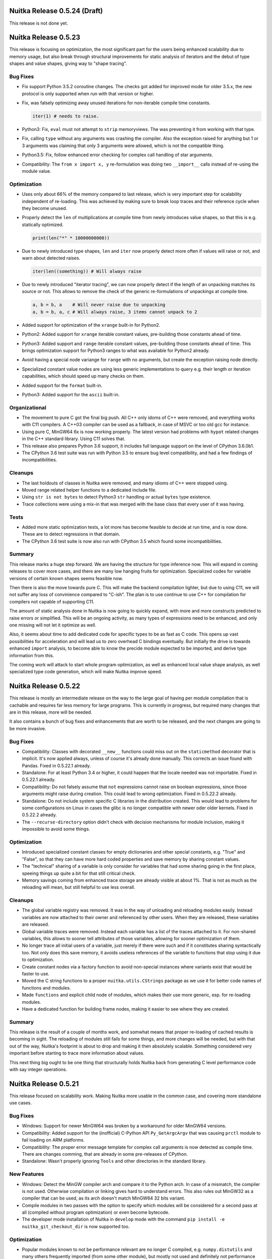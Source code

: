Nuitka Release 0.5.24 (Draft)
=============================

This release is not done yet.


Nuitka Release 0.5.23
=====================

This release is focusing on optimization, the most significant part for the
users being enhanced scalability due to memory usage, but also break through
structural improvements for static analysis of iterators and the debut of
type shapes and value shapes, giving way to "shape tracing".

Bug Fixes
---------

- Fix support Python 3.5.2 coroutine changes. The checks got added for
  improved mode for older 3.5.x, the new protocol is only supported when
  run with that version or higher.

- Fix, was falsely optimizing away unused iterations for non-iterable compile
  time constants.

  .. code-block:: python

    iter(1) # needs to raise.

- Python3: Fix, ``eval`` must not attempt to ``strip`` memoryviews. The was
  preventing it from working with that type.

- Fix, calling ``type`` without any arguments was crashing the compiler. Also
  the exception raised for anything but 1 or 3 arguments was claiming that only
  3 arguments were allowed, which is not the compatible thing.

- Python3.5: Fix, follow enhanced error checking for complex call handling of
  star arguments.

- Compatibility: The ``from x import x, y`` re-formulation was doing two
  ``__import__`` calls instead of re-using the module value.

Optimization
------------

- Uses only about 66% of the memory compared to last release, which is
  very important step for scalability independent of re-loading. This
  was achieved by making sure to break loop traces and their reference
  cycle when they become unused.

- Properly detect the ``len`` of multiplications at compile time from
  newly introduces value shapes, so that this is e.g. statically optimized.

  .. code-block:: python

    print(len("*" * 10000000000))

- Due to newly introduced type shapes, ``len`` and ``iter`` now properly
  detect more often if values will raise or not, and warn about detected
  raises.

  .. code-block:: python

     iter(len((something)) # Will always raise

- Due to newly introduced "iterator tracing", we can now properly detect if
  the length of an unpacking matches its source or not. This allows to remove
  the check of the generic re-formulations of unpackings at compile time.

  .. code-block:: python

     a, b = b, a    # Will never raise due to unpacking
     a, b = b, a, c # Will always raise, 3 items cannot unpack to 2

- Added support for optimization of the ``xrange`` built-in for Python2.

- Python2: Added support for ``xrange`` iterable constant values, pre-building
  those constants ahead of time.

- Python3: Added support and ``range`` iterable constant values, pre-building
  those constants ahead of time. This brings optimization support for Python3
  ranges to what was available for Python2 already.

- Avoid having a special node variange for ``range`` with no arguments, but
  create the exception raising node directly.

- Specialized constant value nodes are using less generic implementations to
  query e.g. their length or iteration capabilities, which should speed up
  many checks on them.

- Added support for the ``format`` built-in.

- Python3: Added support for the ``ascii`` built-in.

Organizational
--------------

- The movement to pure C got the final big push. All C++ only idoms of C++ were
  removed, and everything works with C11 compilers. A C++03 compiler can be used
  as a fallback, in case of MSVC or too old gcc for instance.

- Using pure C, MinGW64 6x is now working properly. The latest version had
  problems with ``hypot`` related changes in the C++ standard library. Using
  C11 solves that.

- This release also prepares Python 3.6 support, it includes full language
  support on the level of CPython 3.6.0b1.

- The CPython 3.6 test suite was run with Python 3.5 to ensure bug level
  compatibility, and had a few findings of incompatibilities.

Cleanups
--------

- The last holdouts of classes in Nuitka were removed, and many idioms of C++
  were stopped using.

- Moved range related helper functions to a dedicated include file.

- Using ``str is not bytes`` to detect Python3 ``str`` handling or
  actual ``bytes`` type existence.

- Trace collections were using a mix-in that was merged with the base
  class that every user of it was having.

Tests
-----

- Added more static optimization tests, a lot more has become feasible to
  decide at run time, and is now done. These are to detect regressions in
  that domain.

- The CPython 3.6 test suite is now also run with CPython 3.5 which found
  some incompatibilities.

Summary
-------

This release marks a huge step forward. We are having the structure for type
inference now. This will expand in coming releases to cover more cases, and
there are many low hanging fruits for optimization. Specialized codes for
variable versions of certain known shapes seems feasible now.

Then there is also the move towards pure C. This will make the backend
compilation lighter, but due to using C11, we will not suffer any loss of
convinience compared to "C-ish". The plan is to use continue to use C++ for
compilation for compilers not capable of supporting C11.

The amount of static analysis done in Nuitka is now going to quickly expand,
with more and more constructs predicted to raise errors or simplified. This
will be an ongoing activity, as many types of expressions need to be enhanced,
and only one missing will not let it optimize as well.

Also, it seems about time to add dedicated code for specific types to be as
fast as C code. This opens up vast possibilities for acceleration and will
lead us to zero overhead C bindings eventually. But initially the drive is
towards enhanced ``import`` analysis, to become able to know the precide module
expected to be imported, and derive type information from this.

The coming work will attack to start whole program optimization, as well as
enhanced local value shape analysis, as well specialized type code generation,
which will make Nuitka improve speed.


Nuitka Release 0.5.22
=====================

This release is mostly an intermediate release on the way to the large goal
of having per module compilation that is cachable and requires far less memory
for large programs. This is currently in progress, but required many changes
that are in this release, more will be needed.

It also contains a bunch of bug fixes and enhancements that are worth to
be released, and the next changes are going to be more invasive.

Bug Fixes
---------

- Compatibility: Classes with decorated ``__new__`` functions could miss
  out on the ``staticmethod`` decorator that is implicit. It's now applied
  always, unless of course it's already done manually. This corrects an
  issue found with Pandas. Fixed in 0.5.22.1 already.

- Standalone: For at least Python 3.4 or higher, it could happen that the
  locale needed was not importable. Fixed in 0.5.22.1 already.

- Compatibility: Do not falsely assume that ``not`` expressions cannot raise
  on boolean expressions, since those arguments might raise during creation.
  This could lead to wrong optimization. Fixed in 0.5.22.2 already.

- Standalone: Do not include system specific C libraries in the distribution
  created. This would lead to problems for some configurations on Linux in
  cases the glibc is no longer compatible with newer oder older kernels.
  Fixed in 0.5.22.2 already.

- The ``--recurse-directory`` option didn't check with decision mechanisms
  for module inclusion, making it impossible to avoid some things.

Optimization
------------

- Introduced specialized constant classes for empty dictionaries and other
  special constants, e.g. "True" and "False", so that they can have more
  hard coded properties and save memory by sharing constant values.

- The "technical" sharing of a variable is only consider for variables that
  had some sharing going in the first place, speeing things up quite a bit
  for that still critical check.

- Memory savings coming from enhanced trace storage are already visible at
  about 1%. That is not as much as the reloading will mean, but still helpful
  to use less overall.


Cleanups
--------

- The global variable registry was removed. It was in the way of unloading
  and reloading modules easily. Instead variables are now attached to their
  owner and referenced by other users. When they are released, these variables
  are released.

- Global variable traces were removed. Instead each variable has a list of the
  traces attached to it. For non-shared variables, this allows to sooner tell
  attributes of those variables, allowing for sooner optimization of them.

- No longer trace all initial users of a variable, just merely if there were
  such and if it constitutes sharing syntactically too. Not only does this
  save memory, it avoids useless references of the variable to functions that
  stop using it due to optimization.

- Create constant nodes via a factory function to avoid non-special instances
  where variants exist that would be faster to use.

- Moved the C string functions to a proper ``nuitka.utils.CStrings`` package
  as we use it for better code names of functions and modules.

- Made ``functions`` and explicit child node of modules, which makes their
  use more generic, esp. for re-loading modules.

- Have a dedicated function for building frame nodes, making it easier to see
  where they are created.

Summary
-------

This release is the result of a couple of months work, and somwhat means that
proper re-loading of cached results is becoming in sight. The reloading of
modules still fails for some things, and more changes will be needed, but with
that out of the way, Nuitka's footprint is about to drop and making it then
absolutely scalable. Something considered very important before starting to
trace more information about values.

This next thing big ought to be one thing that structurally holds Nuitka back
from generating C level performance code with say integer operations.


Nuitka Release 0.5.21
=====================

This release focused on scalability work. Making Nuitka more usable in the
common case, and covering more standalone use cases.

Bug Fixes
---------

- Windows: Support for newer MinGW64 was broken by a workaround for older
  MinGW64 versions.

- Compatibility: Added support for the (inofficial) C-Python API ``Py_GetArgcArgv``
  that was causing ``prctl`` module to fail loading on ARM platforms.

- Compatibility: The proper error message template for complex call arguments
  is now detected as compile time. There are changes comming, that are already
  in some pre-releases of CPython.

- Standalone: Wasn't properly ignoring ``Tools`` and other directories in the
  standard library.

New Features
------------

- Windows: Detect the MinGW compiler arch and compare it to the Python arch. In
  case of a mismatch, the compiler is not used. Otherwise compilation or
  linking gives hard to understand errors. This also rules out MinGW32 as
  a compiler that can be used, as its arch doesn't match MinGW64 32 bits
  variant.

- Compile modules in two passes with the option to specify which modules will
  be considered for a second pass at all (compiled without program optimization)
  or even become bytecode.

- The developer mode installation of Nuitka in ``develop`` mode with the
  command ``pip install -e nuitka_git_checkout_dir`` is now supported too.

Optimization
------------

- Popular modules known to not be performance relevant are no longer C compiled,
  e.g. ``numpy.distutils`` and many others frequently imported (from some other
  module), but mostly not used and definitely not performance relevant.

Cleanups
--------

- The progress tracing and the memory tracing and now more clearly separate
  and therefore more readable.

- Moved RPM related files to new ``rpm`` directory.

- Moved documentation related files to ``doc`` directory.

- Converted import sorting helper script to Python and made it run fast.

Organizational
--------------

- The Buildbot infrastructure for Nuitka was updated to Buildbot 0.8.12 and is
  now maintained up to date with Ansible.

- Upgraded the Nuitka bug tracker to Roundup 1.5.1 to which I had previously
  contributed security fixes already active.

- Added SSL certificates from Let's Encrypt for the web server.

Summary
-------

This release advances the scalability of Nuitka somewhat. The two pass approach
does not yet carry all possible fruits. Caching of single pass compiled modules
should follow for it to become consistently fast.

More work will be needed to achieve fast and scalable compilation, and that is
going to remain the focus for some time.


Nuitka Release 0.5.20
=====================

This release is mostly about catching up with issues. Most address standalone
problems with special modules, but there are also some general compatibility
corrections, as well as important fixes for Python3.5 and coroutines and to
improve compatibility with special Python variants like AnaConda under the
Windows system.

Bug Fixes
---------

- Standalone Python3.5: The ``_decimal`` module at least is using a ``__name__``
  that doesn't match the name at load time, causing programs that use it to
  crash.

- Compatibility: For Python3.3 the ``__loader__`` attribute is now set in all
  cases, and it needs to have a ``__module__`` attribute. This makes inspection
  as done by e.g. ``flask`` working.

- Standalone: Added missing hidden dependencies for ``Tkinter`` module, adding
  support for this to work properly.

- Windows: Detecting the Python DLL and EXE used at compile time and preserving
  this information use during backend compilation. This should make sure we use
  the proper ones, and avoids hacks for specific Python variants, enhancing the
  support for AnaConda, WinPython, and CPython installations.

- Windows: The ``--python-debug`` flag now properly detects if the run time
  is supporting things and error exits if it's not available. For a CPython3.5
  installation, it will switch between debug and non-debug Python binaries and
  DLLs.

- Standalone: Added plug-in for the ``Pwm`` package to properly combine it into
  a single file, suitable for distribution.

- Standalone: Packages from standard library, e.g. ``xml`` now have proper
  ``__path__`` as a list and not as a string value, which breaks code of e.g.
  PyXML. `Issue#183 <http://bugs.nuitka.net/issue183>`__.

- Standalone: Added missing dependency of ``twisted.protocols.tls``. `Issue#288
  <http://bugs.nuitka.net/issue288>`__.

- Python3.5: When finalizing coroutines that were not finished, a corruption of
  its reference count could happen under some circumstances.

- Standalone: Added missing DLL dependency of the ``uuid`` module at run time,
  which uses ctypes to load it.

New Features
------------

- Added support for AnaConda Python on this Linux. Both accelerated and standalone
  mode work now. `Issue#295 <http://bugs.nuitka.net/issue295>`__.

- Added support for standalone mode on FreeBSD. `Issue#294
  <http://bugs.nuitka.net/issue294>`__.

- The plug-in framework was expanded with new features to allow addressing some
  specific issues.

Cleanups
--------

- Moved memory related stuff to dedicated utils package ``nuitka.utils.MemoryUsage``
  as part of an effort to have more topical modules.

- Plug-ins how have a dedicated module through which the core accesses the API,
  which was partially cleaned up.

- No more "early" and "late" import detections for standalone mode. We now scan
  everything at the start.

Summary
-------

This release focused on expanding plugins. These were then used to enhance the
success of standalone compatibility. Eventually this should lead to a finished
and documented plug-in API, which will open up the Nuitka core to easier hacks
and more user contribution for these topics.


Nuitka Release 0.5.19
=====================

This release brings optimization improvements for dictionary using code. This
is now lowering subscripts to dictionary accesses where possible and adds new
code generation for known dictionary values. Besides this there is the usual
range of bug fixes.

Bug Fixes
---------

- Fix, attribute assignments or deletions where the assigned value or the
  attribute source was statically raising crashed the compiler.

- Fix, the order of evaluation during optimization was considered in the wrong
  order for attribute assignments source and value.

- Windows: Fix, when ``g++`` is the path, it was not used automatically, but
  now it is.

- Windows: Detect the 32 bits variant of MinGW64 too.

- Python3.4: The finalize of compiled generators could corrupt reference counts
  for shared generator objects. Fixed in 0.5.18.1 already.

- Python3.5: The finalize of compiled coroutines could corrupt reference counts
  for shared generator objects.

Optimization
------------

- When a variable is known to have dictionary shape (assigned from a constant
  value, result of ``dict`` built-in, or a general dictionary creation), or
  the branch merge thereof, we lower subscripts from expecting mapping nodes
  to dictionary specific nodes. These generate more efficient code, and some
  are then known to not raise an exception.

  .. code-block:: python

    def someFunction(a,b):
        value = {a : b}
        value["c"] = 1
        return value

  The above function is not yet fully optimized (dictionary key/value tracing
  is not yet finished), however it at least knows that no exception can raise
  from assigning ``value["c"]`` anymore and creates more efficient code for the
  typical ``result = {}`` functions.

- The use of "logical" sharing during optimization has been replaced with checks
  for actual sharing. So closure variables that were written to in dead code no
  longer inhibit optimization of the then no more shared local variable.

- Global variable traces are now faster to decide definite writes without need
  to check traces for this each time.

Cleanups
--------

- No more using "logical sharing" allowed to remove that function entirely.

- Using "technical sharing" less often for decisions during optimization and
  instead rely more often on proper variable registry.

- Connected variables with their global variable trace statically avoid the
  need to check in variable registry for it.

- Removed old and mostly unused  "assume unclear locals" indications, we use
  global variable traces for this now.

Summary
-------

This release aimed at dictionary tracing. As a first step, the value assign is
now traced to have a dictionary shape, and this this then used to lower the
operations which used to be normal subscript operations to mapping, but now
can be more specific.

Making use of the dictionary values knowledge, tracing keys and values is not
yet inside the scope, but expected to follow. We got the first signs of type
inference here, but to really take advantage, more specific shape tracing will
be needed.


Nuitka Release 0.5.18
=====================

This release mainly has a scalability focus. While there are few compatibility
improvements, the larger goal has been to make Nuitka compilation and the final
C compilation faster.

Bug Fixes
---------

- Compatibility: The nested arguments functions can now be called using their
  keyword arguments.

  .. code-block:: python

    def someFunction(a,(b,c)):
        return a, b, c

    someFunction(a = 1, **{".1" : (2,3)})

- Compatibility: Generators with Python3.4 or higher now also have a ``__del__``
  attribute, and therefore properly participate in finalization. This should
  improve their interactions with garbage collection reference cycles, although
  no issues had been observed so far.

- Windows: Was outputting command line arguments debug information at program
  start. `Issue#284 <http://bugs.nuitka.net/issue284>`__. Fixed in 0.5.17.1
  already.

Optimization
------------

- Code generated for parameter parsing is now a *lot* less verbose. Python level
  loops and conditionals to generate code for each variable has been replaced
  with C level generic code. This will speed up the backend compilation by a lot.

- Function calls with constant arguments were speed up specifically, as their
  call is now fully prepared, and yet using less code. Variable arguments are
  also faster, and all defaulted arguments are also much faster. Method calls
  are not affected by these improvements though.

- Nested argument functions now have a quick call entry point as well, making
  them faster to call too.

- The ``slice`` built-in, and internal creation of slices (e.g. in re-formulations
  of Python3 slices as subscripts) cannot raise. `Issue#262
  <http://bugs.nuitka.net/issue262>`__.

- Standalone: Avoid inclusion of bytecode of ``unittest.test``, ``sqlite3.test``,
  ``distutils.test``, and ``ensurepip``. These are not needed, but simply bloat
  the amount of bytecode used on e.g. MacOS. `Issue#272
  <http://bugs.nuitka.net/issue272>`__.

- Speed up compilation with Nuitka itself by avoid to copying and constructing
  variable lists as much as possible using an always accurate variable registry.

Cleanups
--------

- Nested argument functions of Python2 are now re-formulated into a wrapping
  function that directly calls the actual function body with the unpacking of
  nested arguments done in nodes explicitly. This allows for better optimization
  and checks of these steps and potential in-lining of these functions too.

- Unified slice object creation and built-in ``slice`` nodes, these were two
  distinct nodes before.

- The code generation for all statement kinds is now done via dispatching from
  a dictionary instead of long ``elif`` chains.

- Named nodes more often consistently, e.g. all loop related nodes start with
  ``Loop`` now, making them easier to group.

- Parameter specifications got simplified to work without variables where it is
  possible.

Organizational
--------------

- Nuitka is now available on the social code platforms gitlab as well.

Summary
-------

Long standing weaknesses have been addressed in this release, also quite a few
structural cleanups have been performed, e.g. strengthening the role of the
variable registry to always be accurate, is groundlaying to further improvement
of optimization.

However, this release cycle was mostly dedicated to performance of the actual
compilation, and more accurate information was needed to e.g. not search for
information that should be instant.

Upcoming releases will focus on usability issues and further optimization, it
was nice however to see speedups of created code even from these scalability
improvements.


Nuitka Release 0.5.17
=====================

This release is a major feature release, as it adds full support for Python3.5
and its coroutines. In addition, in order to properly support coroutines, the
generator implementation got enhanced. On top of that, there is the usual range
of corrections.

Bug Fixes
---------

- Windows: Command line arguments that are unicode strings were not properly
  working.

- Compatibility: Fix, only the code object attached to exceptions contained all
  variable names, but not the one of the function object.

- Python3: Support for virtualenv on Windows was using non-portable code and
  therefore failing. `Issue#266 <http://bugs.nuitka.net/issue266>`__.

- The tree displayed with ``--display-tree`` duplicated all functions and did
  not resolve source lines for functions. It also displayed unused functions,
  which is not helpful.

- Generators with parameters leaked C level memory for each instance of them
  leading to memory bloat for long running programs that use a lot of generators.
  Fixed in 0.5.16.1 already.

- Don't drop positional arguments when called with ``--run``, also make it an
  error if they are present without that option.

New Features
------------

- Added full support for Python3.5, coroutines work now too.

Optimization
------------

- Optimized frame access of generators to not use both a local frame variable
  and the frame object stored in the generator object itself. This gave about
  1% speed up to setting them up.

- Avoid having multiple code objects for functions that can raise and have
  local variables. Previously one code object would be used to create the
  function (with parameter variable names only) and when raising an exception,
  another one would be used (with all local variable names). Creating them both
  at start-up was wasteful and also needed two tuples to be created, thus more
  constants setup code.

- The entry point for generators is now shared code instead of being generated
  for each one over and over. This should make things more cache local and also
  results in less generated C code.

- When creating frame codes, avoid working with strings, but use proper emission
  for less memory churn during code generation.

Organizational
--------------

- Updated the key for the Debian/Ubuntu repositories to remain valid for 2 more
  years.

- Added support for Fedora 23.

- MinGW32 is no more supported, use MinGW64 in the 32 bits variant, which has
  less issues.

Cleanups
--------

- Detecting function type ahead of times, allows to handle generators different
  from normal functions immediately.

- Massive removal of code duplication between normal functions and generator
  functions. The later are now normal functions creating generator objects,
  which makes them much more lightweight.

- The ``return`` statement in generators is now immediately set to the proper
  node as opposed to doing this in variable closure phase only. We can now use
  the ahead knowledge of the function type.

- The ``nonlocal`` statement is now immediately checked for syntax errors as
  opposed to doing that only in variable closure phase.

- The name of contraction making functions is no longer skewed to empty, but
  the real thing instead. The code name is solved differently now.

- The ``local_locals`` mode for function node was removed, it was always true
  ever since Python2 list contractions stop using pseudo functions.

- The outline nodes allowed to provide a body when creating them, although
  creating that body required using the outline node already to create temporary
  variables. Removed that argument.

- Removed PyLint false positive annotations no more needed for PyLint 1.5 and
  solved some TODOs.

- Code objects are now mostly created from specs (not yet complete) which are
  attached and shared between statement frames and function creations nodes, in
  order to have less guess work to do.

Tests
-----

- Added the CPython3.5 test suite.

- Updated generated doctests to fix typos and use common code in all CPython
  test suites.

Summary
-------

This release continues to address technical debt. Adding support for Python3.5
was the major driving force, while at the same time removing obstacles to the
changes that were needed for coroutine support.

With Python3.5 sorted out, it will be time to focus on general optimization
again, but there is more technical debt related to classes, so the cleanup
has to continue.


Nuitka Release 0.5.16
=====================

This is a maintenance release, largely intended to put out improved support for
new platforms and minor corrections. It should improve the speed for standalone
mode, and compilation in general for some use cases, but this is mostly to clean
up open ends.

Bug Fixes
---------

- Fix, the ``len`` built-in could give false values for dictionary and set
  creations with the same element.

  .. code-block:: python

     # This was falsely optimized to 2 even if "a is b and a == b" was true.
     len({a, b})

- Python: Fix, the ``gi_running`` attribute of generators is no longer an ``int``,
  but ``bool`` instead.

- Python3: Fix, the ``int`` built-in with two arguments, value and base, raised
  ``UnicodeDecodeError`` instead of ``ValueError`` for illegal bytes given as
  value.

- Python3: Using ``tokenize.open`` to read source code, instead of reading
  manually and decoding from ``tokenize.detect_encoding``, this handles corner
  cases more compatible.

- Fix, the PyLint warnings plug-in could crash in some cases, make sure it's
  more robust.

- Windows: Fix, the combination of AnaConda Python, MinGW 64 bits and mere
  acceleration was not working. `Issue#254 <http://bugs.nuitka.net/issue254>`__.

- Standalone: Preserve not only namespace packages created by ``.pth`` files,
  but also make the imports done by them. This makes it more compatible with
  uses of it in Fedora 22.

- Standalone: The extension modules could be duplicated, turned this into an
  error and cache finding them during compile time and during early import
  resolution to avoid duplication.

- Standalone: Handle "not found" from ``ldd`` output, on some systems not all
  the libraries wanted are accessible for every library.

- Python3.5: Fixed support for namespace packages, these were not yet working
  for that version yet.

- Python3.5: Fixes lack of support for unpacking in normal ``tuple``, ``list``,
  and ``set`` creations.

  .. code-block:: python

      [*a] # this has become legal in 3.5 and now works too.

  Now also gives compatible ``SyntaxError`` for earlier versions. Python2 was
  good already.

- Python3.5: Fix, need to reduce compiled functions to ``__qualname__`` value,
  rather than just ``__name__`` or else pickling methods doesn't work.

- Python3.5: Fix, added ``gi_yieldfrom`` attribute to generator objects.

- Windows: Fixed harmless warnings for Visual Studio 2015 in ``--debug`` mode.

Optimization
------------

- Re-formulate ``exec`` and ``eval`` to default to ``globals()`` as the default
  for the locals dictionary in modules.

- The ``try`` node was making a description of nodes moved to the outside when
  shrinking its scope, which was using a lot of time, just to not be output, now
  these can be postponed.

- Refactored how freezing of bytecode works. Uncompiled modules are now explicit
  nodes too, and in the registry. We only have one or the other of it, avoiding
  to compile both.

Tests
-----

- When ``strace`` or ``dtruss`` are not found, given proper error message, so
  people know what to do.

- The doc tests extracted and then generated for CPython3 test suites were not
  printing the expressions of the doc test, leading to largely decreased test
  coverage here.

- The CPython 3.4 test suite is now also using common runner code, and avoids
  ignoring all Nuitka warnings, instead more white listing was added.

- Started to run CPython 3.5 test suite almost completely, but coroutines are
  blocking some parts of that, so these tests that use this feature are
  currently skipped.

- Removed more CPython tests that access the network and are generally useless
  to testing Nuitka.

- When comparing outputs, normalize typical temporary file names used on posix
  systems.

- Coverage tests have made some progress, and some changes were made due to its
  results.

- Added test to cover too complex code module of ``idna`` module.

- Added Python3.5 only test for unpacking variants.

Cleanups
--------

- Prepare plug-in interface to allow suppression of import warnings to access
  the node doing it, making the import node is accessible.

- Have dedicated class function body object, which is a specialization of the
  function body node base class. This allowed removing class specific code from
  that class.

- The use of "win_target" as a scons parameter was useless. Make more consistent
  use of it as a flag indicator in the scons file.

- Compiled types were mixing uses of ``compiled_`` prefixes, something with
  a space, sometimes with an underscore.

Organizational
--------------

- Improved support for Python3.5 missing compatibility with new language
  features.

- Updated the Developer Manual with changes that SSA is now a fact.

- Added Python3.5 Windows MSI downloads.

- Added repository for Ubuntu Wily (15.10) for download. Removed Ubuntu Utopic
  package download, no longer supported by Ubuntu.

- Added repository with RPM packages for Fedora 22.

Summary
-------

So this release is mostly to lower the technical debt incurred that holds it
back from supporting making more interesting changes. Upcoming releases may
have continue that trend for some time.

This release is mostly about catching up with Python3.5, to make sure we did
not miss anything important. The new function body variants will make it easier
to implement coroutines, and help with optimization and compatibility problems
that remain for Python3 classes.

Ultimately it will be nice to require a lot less checks for when function
in-line is going to be acceptable. Also code generation will need a continued
push to use the new structure in preparation for making type specific code
generation a reality.


Nuitka Release 0.5.15
=====================

This release enables SSA based optimization, the huge leap, not so much in terms
of actual performance increase, but for now making the things possible that will
allow it.

This has been in the making literally for years. Over and over, there was just
"one more thing" needed. But now it's there.

The release includes much stuff, and there is a perspective on the open tasks
in the summary, but first out to the many details.

Bug Fixes
---------

- Standalone: Added implicit import for ``reportlab`` package configuration
  dynamic import. Fixed in 0.5.14.1 already.

- Standalone: Fix, compilation of the ``ctypes`` module could happen for some
  import patterns, and then prevented the distribution to contain all necessary
  libraries. Now it is made certain to not include compiled and frozen form both.
  `Issue#241 <http://bugs.nuitka.net/issue241>`__. Fixed in 0.5.14.1 already.

- Fix, compilation for conditional statements where the boolean check on the
  condition cannot raise, could fail compilation. `Issue#240
  <http://bugs.nuitka.net/issue240>`__. Fixed in 0.5.14.2 already.

- Fix, the ``__import__`` built-in was making static optimization assuming
  compile time constants to be strings, which in the error case they are not,
  which was crashing the compiler.  `Issue#240
  <http://bugs.nuitka.net/issue245>`__.

  .. code-block:: python

      __import__(("some.module",)) # tuples don't work

  This error became only apparent, because now in some cases, Nuitka forward
  propagates values.

- Windows: Fix, when installing Python2 only for the user, the detection of it
  via registry failed as it was only searching system key. This was `a github
  pull request <https://github.com/kayhayen/Nuitka/pull/8>`__. Fixed in
  0.5.14.3 already.

- Some modules have extremely complex expressions requiring too deep recursion
  to work on all platforms. These modules are now included entirely as bytecode
  fallback. `Issue#240 <http://bugs.nuitka.net/issue240>`__.

- The standard library may contain broken code due to installation mistakes. We
  have to ignore their ``SyntaxError``. `Issue#244
  <http://bugs.nuitka.net/issue244>`__.

- Fix, pickling compiled methods was failing with the wrong kind of error,
  because they should not implement ``__reduce__``, but only ``__deepcopy__``.
  `Issue#219 <http://bugs.nuitka.net/issue219>`__.

- Fix, when running under ``wine``, the check for scons binary was fooled by
  existance of ``/usr/bin/scons``. `Issue#251
  <http://bugs.nuitka.net/issue251>`__.

New Features
------------

- Added experimental support for Python3.5, coroutines don't work yet, but it
  works perfectly as a 3.4 replacement.

- Added experimental Nuitka plug-in framework, and use it for the packaging of
  Qt plugins in standalone mode. The API is not yet stable nor polished.

- New option ``--debugger`` that makes ``--run`` execute directly in ``gdb``
  and gives a stack trace on crash.

- New option ``--profile`` executes compiled binary and outputs measured
  performance with ``vmprof``. This is work in progress and not functional
  yet.

- Started work on ``--graph`` to render the SSA state into diagrams. This is
  work in progress and not functional yet.

- Plug-in framework added. Not yet ready for users. Working ``PyQt4`` and
  ``PyQt5`` plug-in support. Experimental Windows ``multiprocessing`` support.
  Experimental PyLint warnings disable support. More to come.

- Added support for AnaConda accelerated mode on MacOS by modifying the rpath
  to the Python DLL.

- Added experimental support for ``multiprocessing`` on Windows, which needs
  money patching of the module to support compiled methods.


Optimization
------------

- The SSA analysis is now enabled by default, eliminating variables that are
  not shared, and can be forward propagated. This is currently limited mostly
  to compile time constants, but things won't remain that way.

- Code generation for many constructs now takes into account if a specific
  operation can raise or not. If e.g. an attribute look-up is known to not
  raise, then that is now decided by the node the looked is done to, and then
  more often can determine this, or even directly the value.

- Calls to C-API that we know cannot raise, no longer check, but merely assert
  the result.

- For attribute look-up and other operations that might be known to not raise,
  we now only assert that it succeeds.

- Built-in loop-ups cannot fail, merely assert that.

- Creation of built-in exceptions never raises, merely assert that too.

- More Python operation slots now have their own computations and some of these
  gained overloads for more compile time constant optimization.

- When taking an iterator cannot raise, this is now detected more often.

- The ``try``/``finally`` construct is now represented by duplicating the
  final block into all kinds of handlers (``break``, ``continue``, ``return``,
  or ``except``) and optimized separately. This allows for SSA to trace values
  more correctly.

- The ``hash`` built-in now has dedicated node and code generation too. This is
  mostly intended to represent the side effects of dictionary look-up, but
  gives more compact and faster code too.

- Type ``type`` built-in cannot raise and has no side effect.

- Speed improvement for in-place float operations for ``+=`` and ``*=``, as
  these will be common cases.

Tests
-----

- Made the construct based testing executable with Python3.

- Removed warnings using the new PyLint warnings plug-in for the reflected
  test. Nuitka now uses the PyLint annotations to not warn. Also do not go
  into PyQt for reflected test, not needed. Many Python3 improvements for
  cases where there are differences to report.

- The optimization tests no longer use 2to3 anymore, made the tests portable
  to all versions.

- Checked more in-place operations for speed.

Organizational
--------------

- Many improvements to the coverage taking. We can hope to see public data from
  this, some improvements were triggered from this already, but full runs of the
  test suite with coverage data collection are yet to be done.

Summary
-------

The release includes many important new directions. Coverage analysis will be
important to remain certain of test coverage of Nuitka itself. This is mostly
done, but needs more work to complete.

Then the graphing surely will help us to debug and understand code examples. So
instead of tracing, and reading stuff, we should visualize things, to more
clearly see, how things evolve under optimization iteration, and where exactly
one thing goes wrong. This will be improved as it proves necessary to do just
that. So far, this has been rare. Expect this to become end user capable with
time. If only to allow you to understand why Nuitka won't optimize code of
yours, and what change of Nuitka it will need to improve.

The comparative performance benchmarking is clearly the most important thing to
have for users. It deserves to be the top priority. Thanks to the PyPy tool
``vmprof``, we may already be there on the data taking side, but the presenting
and correlation part, is still open and a fair bit of work. It will be most
important to empower users to make competent performance bug reports, now that
Nuitka enters the phase, where these things matter.

As this is a lot of ground to cover. More than ever. We can make this compiler,
but only if you help, it will arrive in your life time.


Nuitka Release 0.5.14
=====================

This release is an intermediate step towards value propagation, which is not
considered ready for stable release yet. The major point is the elimination
of the ``try``/``finally`` expressions, as they are problems to SSA. The
``try``/``finally`` statement change is delayed.

There are also a lot of bug fixes, and enhancements to code generation, as well
as major cleanups of code base.

Bug Fixes
---------

- Python3: Added support assignments trailing star assignment.

  .. code-block:: python

      *a, b = 1, 2

  This raised ``ValueError`` before.

- Python3: Properly detect illegal double star assignments.

  .. code-block:: python

      *a, *b = c

- Python3: Properly detect the syntax error to star assign from non-tuple/list.

  .. code-block:: python

      *a = 1

- Python3.4: Fixed a crash of the binary when copying dictionaries with split
  tables received as star arguments.

- Python3: Fixed reference loss, when using ``raise a from b`` where ``b`` was
  an exception instance. Fixed in 0.5.13.8 already.

- Windows: Fix, the flag ``--disable-windows-console`` was not properly handled
  for MinGW32 run time resulting in a crash.

- Python2.7.10: Was not recognizing this as a 2.7.x variant and therefore not
  applying minor version compatibility levels properly.

- Fix, when choosing to have frozen source references, code objects were not
  use the same value as ``__file__`` did for its filename.

- Fix, when re-executing itself to drop the ``site`` module, make sure we find
  the same file again, and not according to the ``PYTHONPATH`` changes coming
  from it. `Issue#223 <http://bugs.nuitka.net/issue223>`__. Fixed in 0.5.13.4
  already.

- Enhanced code generation for ``del variable`` statements, where it's clear
  that the value must be assigned.

- When pressing CTRL-C, the stack traces from both Nuitka and Scons were given,
  we now avoid the one from Scons.

- Fix, the dump from ``--xml`` no longer contains functions that have become
  unused during analysis.

- Standalone: Creating or running programs from inside unicode paths was not
  working on Windows. `Issue#231 <http://bugs.nuitka.net/issue231>`__
  `Issue#229 <http://bugs.nuitka.net/issue229>`__ and.
  Fixed in 0.5.13.7 already.

- Namespace package support was not yet complete, importing the parent of a
  package was still failing. `Issue#230 <http://bugs.nuitka.net/issue231>`__.
  Fixed in 0.5.13.7 already.

- Python2.6: Compatibility for exception check messages enhanced with newest
  minor releases.

- Compatibility: The ``NameError`` in classes needs to say ``global name`` and
  not just ``name`` too.

- Python3: Fixed creation of XML representation, now done without ``lxml`` as
  it doesn't support needed features on that version. Fixed in 0.5.13.5 already.

- Python2: Fix, when creating code for the largest negative constant to still
  fit into ``int``, that was only working in the main module. `Issue#228
  <http://bugs.nuitka.net/issue228>`__. Fixed in 0.5.13.5 already.

- Compatibility: The ``print`` statement raised an assertion on unicode objects
  that could not be encoded with ``ascii`` codec.

New Features
------------

- Added support for Windows 10.

- Followed changes for Python 3.5 beta 2. Still only usable as a Python 3.4
  replacement, no new features.

- Using a self compiled Python running from the source tree is now supported.

- Added support for ``AnaConda`` Python distribution. As it doesn't install
  the Python DLL, we copy it along for acceleration mode.

- Added support for Visual Studio 2015. `Issue#222
  <http://bugs.nuitka.net/issue222>`__. Fixed in 0.5.13.3 already.

- Added support for self compiled Python versions running from build tree,
  this is intended to help debug things on Windows.

Optimization
------------

- Function in-lining is now present in the code, but still disabled, because it
  needs more changes in other areas, before we can generally do it.

- Trivial outlines, result of re-formulations or function in-lining, are now
  in-lined, in case they just return an expression.

- The re-formulation for ``or`` and ``and`` has been giving up, eliminating the
  use of a ``try``/``finally`` expression, at the cost of dedicated boolean
  nodes and code generation for these.

  This saves around 8% of compile time memory for Nuitka, and allows for faster
  and more complete optimization, and gets rid of a complicated structure for
  analysis.

- When a frame is used in an exception, its locals are detached. This was done
  more often than necessary and even for frames that are not necessary our own
  ones. This will speed up some exception cases.

- When the default arguments, or the keyword default arguments (Python3) or
  the annotations (Python3) were raising an exception, the function definition
  is now replaced with the exception, saving a code generation. This happens
  frequently with Python2/Python3 compatible code guarded by version checks.

- The SSA analysis for loops now properly traces "break" statement situations
  and merges the post-loop situation from all of them. This significantly
  allows for and improves optimization of code following the loop.

- The SSA analysis of ``try``/``finally`` statements has been greatly enhanced.
  The handler for ``finally`` is now optimized for exception raise and no
  exception raise individually, as well as for ``break``, ``continue`` and
  ``return`` in the tried code. The SSA analysis for after the statement is now
  the result of merging these different cases, should they not abort.

- The code generation for `del` statements is now taking advantage should there
  be definite knowledge of previous value. This speed them up slightly.

- The SSA analysis of `del` statements now properly decided if the statement
  can raise or not, allowing for more optimization.

- For list contractions, the re-formulation was enhanced using the new outline
  construct instead of a pseudo function, leading to better analysis and code
  generation.

- Comparison chains are now re-formulated into outlines too, allowing for better
  analysis of them.

- Exceptions raised in function creations, e.g. in default values, are now
  propagated, eliminating the function's code. This happens most often with
  Python2/Python3 in branches. On the other hand, function creations that
  cannot are also annotated now.

- Closure variables that become unreferenced outside of the function become
  normal variables leading to better tracing and code generation for them.

- Function creations cannot raise except their defaults, keyword defaults or
  annotations do.

- Built-in references can now be converted to strings at compile time, e.g.
  when printed.

Organizational
--------------

- Removed gitorious mirror of the git repository, they shut down.

- Make it more clear in the documentation that Python2 is needed at compile time
  to create Python3 executables.

Cleanups
--------

- Moved more parts of code generation to their own modules, and used registry
  for code generation for more expression kinds.

- Unified ``try``/``except`` and ``try``/``finally`` into a single construct
  that handles both through ``try``/``except``/``break``/``continue``/``return``
  semantics. Finally is now solved via duplicating the handler into cases
  necessary.

  No longer are nodes annotated with information if they need to publish the
  exception or not, this is now all done with the dedicated nodes.

- The ``try``/``finally`` expressions have been replaced with outline function
  bodies, that instead of side effect statements, are more like functions with
  return values, allowing for easier analysis and dedicated code generation of
  much lower complexity.

- No more "tolerant" flag for release nodes, we now decide this fully based on
  SSA information.

- Added helper for assertions that code flow does not reach certain positions,
  e.g. a function must return or raise, aborting statements do not continue and
  so on.

- To keep cloning of code parts as simple as possible, the limited use of
  ``makeCloneAt`` has been changed to a new ``makeClone`` which produces
  identical copies, which is what we always do. And a generic cloning based
  on "details" has been added, requiring to make constructor arguments and
  details complete and consistent.

- The re-formulation code helpers have been improved to be more convenient at
  creating nodes.

- The old ``nuitka.codegen`` module ``Generator`` was still used for many
  things. These now all got moved to appropriate code generation modules, and
  their users got updated, also moving some code generator functions in the
  process.

- The module ``nuitka.codegen.CodeTemplates`` got replaces with direct uses
  of the proper topic module from ``nuitka.codegen.templates``, with some
  more added, and their names harmonized to be more easily recognizable.

- Added more assertions to the generated code, to aid bug finding.

- The autoformat now sorts pylint markups for increased consistency.

- Releases no longer have a ``tolerant`` flag, this was not needed anymore
  as we use SSA.

- Handle CTRL-C in scons code preventing per job messages that are not helpful
  and avoid tracebacks from scons, also remove more unused tools like ``rpm``
  from out in-line copy.

Tests
-----

- Added the CPython3.4 test suite.

- The CPython3.2, CPython3.3, and CPython3.4 test suite now run with Python2
  giving the same errors. Previously there were a few specific errors, some
  with line numbers, some with different ``SyntaxError`` be raised, due to
  different order of checks.

  This increases the coverage of the exception raising tests somewhat.

- Also the CPython3.x test suites now all pass with debug Python, as does the
  CPython 2.6 test suite with 2.6 now.

- Added tests to cover all forms of unpacking assignments supported in Python3,
  to be sure there are no other errors unknown to us.

- Started to document the reference count tests, and to make it more robust
  against SSA optimization. This will take some time and is work in progress.

- Made the compile library test robust against modules that raise a syntax
  error, checking that Nuitka does the same.

- Refined more tests to be directly execuable with Python3, this is an ongoing
  effort.

Summary
-------

This release is clearly major. It represents a huge step forward for Nuitka as
it improves nearly every aspect of code generation and analysis. Removing the
``try``/``finally`` expression nodes proved to be necessary in order to even
have the correct SSA in their cases. Very important optimization was blocked by
it.

Going forward, the ``try``/``finally`` statements will be removed and dead
variable elimination will happen, which then will give function inlining. This
is expected to happen in one of the next releases.

This release is a consolidation of 8 hotfix releases, and many refactorings
needed towards the next big step, which might also break things, and for that
reason is going to get its own release cycle.


Nuitka Release 0.5.13
=====================

This release contains the first use of SSA for value propagation and massive
amounts of bug fixes and optimization. Some of the bugs that were delivered
as hotfixes, were only revealed when doing the value propagation as they still
could apply to real code.

Bug Fixes
---------

- Fix, relative imports in packages were not working with absolute imports
  enabled via future flags. Fixed in 0.5.12.1 already.

- Loops were not properly degrading knowledge from inside the loop at loop
  exit, and therefore this could have lead missing checks and releases in code
  generation for cases, for ``del`` statements in the loop body. Fixed in
  0.5.12.1 already.

- The ``or`` and ``and`` re-formulation could trigger false assertions, due to
  early releases for compatibility. Fixed in 0.5.12.1 already.

- Fix, optimizion of calls of constant objects (always an exception), crashed
  the compiler. This corrects `Issue#202 <http://bugs.nuitka.net/issue202>`__.
  Fixed in 0.5.12.2 already.

- Standalone: Added support for ``site.py`` installations with a leading ``def``
  or ``class`` statement, which is defeating our attempt to patch ``__file__``
  for it. This corrects `Issue#189 <http://bugs.nuitka.net/issue189>`__.

- Compatibility: In full compatibility mode, the tracebacks of ``or`` and
  ``and`` expressions are now as wrong as they are in CPython. Does not apply
  to ``--improved`` mode.

- Standalone: Added missing dependency on ``QtGui`` by ``QtWidgets`` for PyQt5.

- MacOS: Improved parsing of ``otool`` output to avoid duplicate entries, which
  can also be entirely wrong in the case of Qt plugins at least.

- Avoid relative paths for main program with file reference mode ``original``,
  as it otherwise changes as the file moves.

- MinGW: The created modules depended on MinGW to be in ``PATH`` for their
  usage. This is no longer necessary, as we now link these libraries statically
  for modules too.

- Windows: For modules, the option ``--run`` to immediately load the modules
  had been broken for a while.

- Standalone: Ignore Windows DLLs that were attempted to be loaded, but then
  failed to load. This happens e.g. when both PySide and PyQt are installed,
  and could cause the dreaded conflicting DLLs message. The DLL loaded in error
  is now ignored, which avoids this.

- MinGW: The resource file used might be empty, in which case it doesn't get
  created, avoiding an error due to that.

- MinGW: Modules can now be created again. The run time relative code uses an
  API that is WinXP only, and MinGW failed to find it without guidance.


Optimization
------------

- Make direct calls out of called function creations. Initially this applies
  to lambda functions only, but it's expected to become common place in coming
  releases. This is now 20x faster than CPython.

  .. code-block:: python

      # Nuitka avoids creating a function object, parsing function arguments:
      (lambda x:x)(something)

- Propagate assignments from non-mutable constants forward based on SSA
  information. This is the first step of using SSA for real compile time
  optimization.

- Specialized the creation of call nodes at creation, avoiding to have all kinds
  be the most flexible form (keyword and plain arguments), but instead only what
  kind of call they really are. This saves lots of memory, and makes the tree
  faster to visit.

- Added support for optimizing the ``slice`` built-in with compile time constant
  arguments to constants. The re-formulation for slices in Python3 uses these a
  lot. And the lack of this optimization prevented a bunch of optimization in
  this area. For Python2 the built-in is optimized too, but not as important
  probably.

- Added support for optimizing ``isinstance`` calls with compile time constant
  arguments. This avoids static exception raises in the ``exec`` re-formulation
  which tests for ``file`` type, and then optimization couldn't tell that a
  ``str`` is not a ``file`` instance. Now it can.

- Lower in-place operations on immutable types to normal operations. This will
  allow to compile time compute these more accurately.

- The re-formulation of loops puts the loop condition as a conditional
  statement with break. The ``not`` that needs to apply was only added in
  later optimization, leading to unnecessary compile time efforts.

- Removed per variable trace visit from optimization, removing useless code and
  compile time overhead. We are going to optimize things by making decision in
  assignment and reference nodes based on forward looking statements using the
  last trace collection.

New Features
------------

- Added experimental support for Python 3.5, which seems to be passing the
  test suites just fine. The new ``@`` matrix multiplicator operators are
  not yet supported though.

- Added support for patching source on the fly. This is used to work around
  a (now fixed) issue with ``numexpr.cpuinfo`` making type checks with the
  ``is`` operation, about the only thing we cannot detect.

Organizational
--------------

- Added repository for Ubuntu Vivid (15.04) for download. Removed Ubuntu Saucy
  and Ubuntu Raring package downloads, these are no longer supported by Ubuntu.

- Added repository for Debian Stretch, after Jessie release.

- Make it more clear in the documentation that in order to compile Python3, a
  Python2 is needed to execute Scons, but that the end result is a Python3
  binary.

- The PyLint checker tool now can operate on directories given on the command
  line, and whitelists an error that is Windows only.

Cleanups
--------

- Split up standalone code further, moving ``depends.exe`` handling to a
  separate module.

- Reduced code complexity of scons interface.

- Cleaned up where trace collection is being done. It was partially still done
  inside the collection itself instead in the owner.

- In case of conflicting DLLs for standalone mode, these are now output with
  nicer formatting, that makes it easy to recognize what is going on.

- Moved code to fetch ``depends.exe`` to dedicated module, so it's not as much
  in the way of standalone code.

Tests
-----

- Made ``BuiltinsTest`` directly executable with Python3.

- Added construct test to demonstrate the speed up of direct lambda calls.

- The deletion of ``@test`` for the CPython test suite is more robust now,
  esp. on Windows, the symbolic links are now handled.

- Added test to cover ``or`` usage with in-place assignment.

- Cover local relative ``import from .`` with ``absolute_import`` future flag
  enabled.

- Again, more basic tests are now directly executable with Python3.

Summary
-------

This release is major due to amount of ground covered. The reduction in memory
usage of Nuitka itself (the C++ compiler will still use much memory) is very
massive and an important aspect of scalability too.

Then the SSA changes are truly the first sign of major improvements to come. In
their current form, without eliminating dead assignments, the full advantage is
not taken yet, but the next releases will do this, and that's a major milestone
to Nuitka.

The other optimization mostly stem from looking at things closer, and trying
to work towards function in-lining, for which we are making a lot of progress
now.


Nuitka Release 0.5.12
=====================

This release contains massive amounts of corrections for long standing issues
in the import recursion mechanism, as well as for standalone issues now visible
after the ``__file__`` and ``__path__`` values have changed to become runtime
dependent values.

Bug Fixes
---------

- Fix, the ``__path__`` attribute for packages was still the original filename's
  directory, even in file reference mode was ``runtime``.

- The use of ``runtime`` as default file reference mode for executables, even if
  not in standalone mode, was making acceleration harder than necessary. Changed
  to ``original`` for that case. Fixed in 0.5.11.1 already.

- The constant value for the smallest ``int`` that is not yet a ``long`` is
  created using ``1`` due to C compiler limitations, but ``1`` was not yet
  initialized properly, if this was a global constant, i.e. used in multiple
  modules. Fixed in 0.5.11.2 already.

- Standalone: Recent fixes around ``__path__`` revealed issues with PyWin32,
  where modules from ``win32com.shell`` were not properly recursed to. Fixed in
  0.5.11.2 already.

- The importing of modules with the same name as a built-in module inside a
  package falsely assumed these were the built-ins which need not exist, and
  then didn't recurse into them. This affected standalone mode the most, as
  the module was then missing entirely. This corrects `Issue#178
  <http://bugs.nuitka.net/issue178>`__.

  .. code-block:: python

      # Inside "x.y" module:
      import x.y.exceptions

- Similarily, the importing of modules with the same name as standard library
  modules could go wrong. This corrects `Issue#184
  <http://bugs.nuitka.net/issue184>`__.

  .. code-block:: python

      # Inside "x.y" module:
      import x.y.types

- Importing modules on Windows and MacOS was not properly checking the checking
  the case, making it associate wrong modules from files with mismatching case.
  This corrects `Issue#188 <http://bugs.nuitka.net/issue188>`__.

- Standalone: Importing with ``from __future__ import absolute_import`` would
  prefer relative imports still. This corrects
  `Issue#187 <http://bugs.nuitka.net/issue188>`__.

- Python3: Code generation for ``try``/``return expr``/``finally`` could loose
  exceptions when ``expr`` raised an exception, leading to a ``RuntimeError``
  for ``NULL`` return value. The real exception was lost.

- Lambda expressions that were directly called with star arguments caused the
  compiler to crash.

  .. code-block:: python

      (lambda *args:args)(*args) # was crashing Nuitka

New Optimization
----------------

- Focusing on compile time memory usage, cyclic dependencies of trace merges
  that prevented them from being released, even when replaced were removed.

- More memory efficient updating of global SSA traces, reducing memory usage
  during optimization by ca. 50%.

- Code paths that cannot and therefore must not happen are now more clearly
  indicated to the backend compiler, allowing for slightly better code to
  be generated by it, as it can tell that certain code flows need not be
  merged.

New Features
------------

- Standalone: On systems, where ``.pth`` files inject Python packages at launch,
  these are now detected, and taking into account. Previously Nuitka did not
  recognize them, due to lack of ``__init__.py`` files. These are mostly pip
  installations of e.g. ``zope.interface``.

- Added option ``--explain-imports`` to debug the import resolution code of
  Nuitka.

- Added options ``--show-memory`` to display the amount of memory used in total
  and how it's spread across the different node types during compilation.

- The option ``--trace-execution`` now also covers early program initialisation
  before any Python code runs, to ease finding bugs in this domain as well.

Organizational
--------------

- Changed default for file reference mode to ``original`` unless standalone or
  module mode are used. For mere acceleration, breaking the reading of data
  files from ``__file__`` is useless.

- Added check that the in-line copy of scons is not run with Python3, which is
  not supported. Nuitka works fine with Python3, but a Python2 is required to
  execute scons.

- Discover more kinds of Python2 installations on Linux/MacOS installations.

- Added instructions for MacOS to the download page.

Cleanups
--------

- Moved ``oset`` and ``odict`` modules which provide ordered sets and
  dictionaries into a new package ``nuitka.container`` to clean up the
  top level scope.

- Moved ``SyntaxErrors`` to ``nuitka.tree`` package, where it is used to
  format error messages.

- Moved ``nuitka.Utils`` package to ``nuitka.utils.Utils`` creating a whole
  package for utils, so as to better structure them for their purpose.

Summary
-------

This release is a major maintenance release. Support for namespace modules
injected by ``*.pth`` is a major step for new compatibility. The import logic
improvements expand the ability of standalone mode widely. Many more use cases
will now work out of the box, and less errors will be found on case insensitive
systems.

There is aside of memory issues, no new optimization though as many of these
improvements could not be delivered as hotfixes (too invasive code changes),
and should be out to the users as a stable release. Real optimization changes
have been postponed to be next release.


Nuitka Release 0.5.11
=====================

The last release represented a significant change and introduced a few
regressions, which got addressed with hot fix releases. But it also had a focus
on cleaning up open optimization issues that were postponed in the last release.

New Features
------------

- The filenames of source files as found in the ``__file__`` attribute are
  now made relative for all modes, not just standalone mode.

  This makes it possible to put data files along side compiled modules in a
  deployment. This solves `Issue#170 <http://bugs.nuitka.net/issue170>`__.

Bug Fixes
---------

- Local functions that reference themselves were not released. They now are.

  .. code-block:: python

    def someFunction():
        def f():
            f() # referencing 'f' in 'f' caused the garbage collection to fail.

  Recent changes to code generation attached closure variable values to the
  function object, so now they can be properly visited. This corrects
  `Issue#45 <http://bugs.nuitka.net/issue45>`__. Fixed in 0.5.10.1
  already.

- Python2.6: The complex constants with real or imaginary parts ``-0.0`` were
  collapsed with constants of value ``0.0``. This became more evident after
  we started to optimize the ``complex`` built-in. Fixed in 0.5.10.1 already.

  .. code-block:: python

      complex(0.0, 0.0)
      complex(-0.0, -0.0) # Could be confused with the above.

- Complex call helpers could leak references to their arguments. This was a
  regression. Fixed in 0.5.10.1 already.

- Parameter variables offered as closure variables were not properly released,
  only the cell object was, but not the value. This was a regression. Fixed in
  0.5.10.1 already.

- Compatibility: The exception type given when accessing local variable values
  not initialized in a closure taking function, needs to be ``NameError`` and
  ``UnboundLocalError`` for accesses in the providing function. Fixed in
  0.5.10.1 already.

- Fix support for "venv" on systems, where the system Python uses symbolic
  links too. This is the case on at least on Mageia Linux. Fixed in
  0.5.10.2 already.

- Python3.4: On systems where ``long`` and ``Py_ssize_t`` are different (e.g.
  Win64) iterators could be corrupted if used by uncompiled Python code. Fixed
  in 0.5.10.2 already.

- Fix, generator objects didn't release weak references to them properly. Fixed
  in 0.5.10.2 already.

- Compatiblity: The ``__closure__`` attributes of functions was so far not
  supported, and rarely missing. Recent changes made it easy to expose, so now
  it was added. This corrects `Issue#45 <http://bugs.nuitka.net/issue45>`__.

- MacOS: A linker warning about deprecated linker option ``-s`` was solved by
  removing the option.

- Compatibility: Nuitka was enforcing that the ``__doc__`` attribute to be a
  string object, and gave a misleading error message. This check must not be
  done though, ``__doc__`` can be any type in Python. This corrects `Issue#177
  <http://bugs.nuitka.net/issue177>`__.

New Optimization
----------------

- Variables that need not be shared, because the uses in closure taking
  functions were eliminated, no longer use cell objects.

- The ``try``/``except`` and ``try``/``finally`` statements now both have
  actual merging for SSA, allowing for better optimization of code behind it.

  .. code-block:: python

      def f():

          try:
              a = something()
          except:
              return 2

          # Since the above exception handling cannot continue the code flow,
          # we do not have to invalidate the trace of "a", and e.g. do not have
          # to generate code to check if it's assigned.
          return a

  Since ``try``/``finally`` is used in almost all re-formulations of complex
  Python constructs this is improving SSA application widely. The uses of
  ``try``/``except`` in user code will no longer degrade optimization and
  code generation efficiency as much as they did.

- The ``try``/``except`` statement now reduces the scope of tried block if
  possible. When no statement raised, already the handling was removed, but
  leading and trailing statements that cannot raise, were not considered.

  .. code-block:: python

      def f():

          try:
              b = 1
              a = something()
              c = 1
          except:
              return 2

  This is now optimized to.

  .. code-block:: python

      def f():

          b = 1
          try:
              a = something()
          except:
              return 2
          c = 1

  The impact may on execution speed may be marginal, but it is definitely
  going to improve the branch merging to be added later. Note that ``c`` can
  only be optimized, because the exception handler is aborting, otherwise it
  would change behaviour.

- The creation of code objects for standalone mode and now all code objects was
  creating a distinct filename object for every function in a module, despite
  them being same content. This was wasteful for module loading. Now it's done
  only once.

  Also, when having multiple modules, the code to build the run time filename
  used for code objects, was calling import logic, and doing lookups to find
  ``os.path.join`` again and again. These are now cached, speeding up the use
  of many modules as well.

Cleanups
--------

- Nuitka used to have "variable usage profiles" and still used them to decide
  if a global variable is written to, in which case, it stays away from doing
  optimization of it to built-in lookups, and later calls.

  The have been replaced by "global variable traces", which collect the traces
  to a variable across all modules and functions. While this is now only a
  replacement, and getting rid of old code, and basing on SSA, later it will
  also allow to become more correct and more optimized.

- The standalone now queries its hidden dependencies from a plugin framework,
  which will become an interface to Nuitka internals in the future.

Testing
-------

- The use of deep hashing of constants allows us to check if constants become
  mutated during the run-time of a program. This allows to discover corruption
  should we encounter it.

- The tests of CPython are now also run with Python in debug mode, but only on
  Linux, enhancing reference leak coverage.

- The CPython test parts which had been disabled due to reference cycles
  involving compiled functions, or usage of ``__closure__`` attribute, were
  reactivated.

Organizational
--------------

- Since Google Code has shutdown, it has been removed from the Nuitka git
  mirrors.

Summary
-------

This release brings exciting new optimization with the focus on the ``try``
constructs, now being done more optimal. It is also a maintenance release,
bringing out compatibility improvements, and important bug fixes, and important
usability features for the deployment of modules and packages, that further
expand the use cases of Nuitka.

The git flow had to be applied this time to get out fixes for regression bug
fixes, that the big change of the last release brought, so this is also to
consolidate these and the other corrections into a full release before making
more invasive changes.

The cleanups are leading the way to expanded SSA applied to global variable
and shared variable values as well. Already the built-in detect is now based
on global SSA information, which was an important step ahead.


Nuitka Release 0.5.10
=====================

This release has a focus on code generation optimization. Doing major changes
away from "C++-ish" code to "C-ish" code, many constructs are now faster or
got looked at and optimized.

Bug Fixes
---------

- Compatibility: The variable name in locals for the iterator provided to the
  generator expression should be ``.0``, now it is.

- Generators could leak frames until program exit, these are now properly
  freed immediately.

New Optimization
----------------

- Faster exception save and restore functions that might be in-lined by the
  backend C compiler.

- Faster error checks for many operations, where these errors are expected,
  e.g. instance attribute lookups.

- Do not create traceback and locals dictionary for frame when ``StopIteration``
  or ``GeneratorExit`` are raised. These tracebacks were wasted, as they were
  immediately released afterwards.

- Closure variables to functions and parameters of generator functions are now
  attached to the function and generator objects.

- The creation of functions with closure taking was accelerated.

- The creation and destruction of generator objects was accelerated.

- The re-formulation for in-place assignments got simplified and got faster
  doing so.

- In-place operations of ``str`` were always copying the string, even if was
  not necessary. This corrects `Issue#124 <http://bugs.nuitka.net/issue124>`__.

  .. code-block:: python

      a += b # Was not re-using the storage of "a" in case of strings

- Python2: Additions of ``int`` for Python2 are now even faster.

- Access to local variable values got slightly accelerated at the expense of
  closure variables.

- Added support for optimizing the ``complex`` built-in.

- Removing unused temporary and local variables as a result of optimization,
  these previously still allocated storage.

Cleanup
-------

- The use of C++ classes for variable objects was removed. Closure variables
  are now attached as ``PyCellObject`` to the function objects owning them.

- The use of C++ context classes for closure taking and generator parameters
  has been replaced with attaching values directly to functions and generator
  objects.

- The indentation of code template instantiations spanning multiple was not
  in all cases proper. We were using emission objects that handle it new lines
  in code and mere ``list`` objects, that don't handle them in mixed forms.
  Now only the emission objects are used.

- Some templates with C++ helper functions that had no variables got changed
  to be properly formatted templates.

- The internal API for handling of exceptions is now more consistent and used
  more efficiently.

- The printing helpers got cleaned up and moved to static code, removing any
  need for forward declaration.

- The use of ``INCREASE_REFCOUNT_X`` was removed, it got replaced with proper
  ``Py_XINCREF`` usages. The function was once required before "C-ish" lifted
  the need to do everything in one function call.

- The use of ``INCREASE_REFCOUNT`` got reduced. See above for why that is any
  good. The idea is that ``Py_INCREF`` must be good enough, and that we want
  to avoid the C function it was, even if in-lined.

- The ``assertObject`` function that checks if an object is not ``NULL`` and
  has positive reference count, i.e. is sane, got turned into a preprocessor
  macro.

- Deep hashes of constant values created in ``--debug`` mode, which cover also
  mutable values, and attempt to depend on actual content. These are checked at
  program exit for corruption. This may help uncover bugs.

Organizational
--------------

- Speedcenter has been enhanced with better graphing and has more benchmarks
  now. More work will be needed to make it useful.

- Updates to the Developer Manual, reflecting the current near finished state
  of "C-ish" code generation.

Tests
-----

- New reference count tests to cover generator expressions and their usage got
  added.

- Many new construct based tests got added, these will be used for performance
  graphing, and serve as micro benchmarks now.

- Again, more basic tests are directly executable with Python3.

Summary
-------

This is the next evolution of "C-ish" coming to pass. The use of C++ has for
all practical purposes vanished. It will remain an ongoing activity to clear
that up and become real C. The C++ classes were a huge road block to many
things, that now will become simpler. One example of these were in-place
operations, which now can be dealt with easily.

Also, lots of polishing and tweaking was done while adding construct benchmarks
that were made to check the impact of these changes. Here, generators probably
stand out the most, as some of the missed optimization got revealed and then
addressed.

Their speed increases will be visible to some programs that depend a lot on
generators.

This release is clearly major in that the most important issues got addressed,
future releases will provide more tuning and completeness, but structurally
the "C-ish" migration has succeeded, and now we can reap the benefits in the
coming releases. More work will be needed for all in-place operations to be
accelerated.

More work will be needed to complete this, but it's good that this is coming
to an end, so we can focus on SSA based optimization for the major gains to
be had.


Nuitka Release 0.5.9
====================

This release is mostly a maintenance release, bringing out minor compatibility
improvements, and some standalone improvements. Also new options to control
the recursion into modules are added.

Bug Fixes
---------

- Compatibility: Checks for iterators were using ``PyIter_Check`` which is
  buggy when running outside of Python core, because it's comparing pointers
  we don't see. Replaced with ``HAS_ITERNEXT`` helper which compares against
  the pointer as extracting for a real non-iterator object.

  .. code-block:: python

    class Iterable:
        def __init__(self):
            self.consumed = 2

        def __iter__(self):
            return Iterable()

    iter(Iterable()) # This is suppose to raise, but didn't with Nuitka

- Python3: Errors when creating class dictionaries raised by the ``__prepare__``
  dictionary (e.g. ``enum`` classes with wrong identifiers) were not immediately
  raised, but only by the ``type`` call. This was not observable, but might have
  caused issues potentially.

- Standalone MacOS: Shared libraries and extension modules didn't have their
  DLL load paths updated, but only the main binary. This is not sufficient for
  more complex programs.

- Standalone Linux: Shared libraries copied into the ``.dist`` folder were
  read-only and executing ``chrpath`` could potentially then fail. This has
  not been observed, but is a conclusion of MacOS fix.

- Standalone: When freezing standard library, the path of Nuitka and the
  current directory remained in the search path, which could lead to looking
  at the wrong files.

Organizational
--------------

- The ``getattr`` built-in is now optimized for compile time constants if
  possible, even in the presence of a ``default`` argument. This is more
  a cleanup than actually useful yet.

- The calling of ``PyCFunction`` from normal Python extension modules got
  accelerated, especially for the no or single argument cases where Nuitka
  now avoids building the tuple.

New Features
------------

- Added the option ``--recurse-pattern`` to include modules per filename, which
  for Python3 is the only way to not have them in a package automatically.

- Added the option ``--generate-c++-only`` to only generate the C++ source code
  without starting the compiler.

  Mostly used for debugging and testing coverage. In the later case we do not
  want the C++ compiler to create any binary, but only to measure what would
  have been used.

Organizational
--------------

- Renamed the debug option ``--c++-only`` to ``--recompile-c++-only`` to make
  its purpose more clear and there now is ``--generate-c++-only`` too.

Tests
-----

- Added support for taking coverage of Nuitka in a test run on a given input
  file.

- Added support for taking coverage for all Nuitka test runners, migrating them
  all to common code for searching.

- Added uniform way of reporting skipped tests, not generally used yet.


Summary
-------

This release marks progress towards having coverage testing. Recent releases
had made it clear that not all code of Nuitka is actually used at least once
in our release tests. We aim at identifying these.

Another direction was to catch cases, where Nuitka leaks exceptions or is
subject to leaked exceptions, which revealed previously unnoticed errors.

Important changes have been delayed, e.g. the closure variables will not yet
use C++ objects to share storage, but proper ``PyCellObject`` for improved
compatibility, and to approach a more "C-ish" status. These is unfinished code
that does this. And the forward propagation of values is not enabled yet
again either.

So this is an interim step to get the bug fixes and improvements accumulated
out. Expect more actual changes in the next releases.


Nuitka Release 0.5.8
====================

This release has mainly a focus on cleanups and compatibility improvements. It
also advances standalone support, and a few optimization improvements, but it
mostly is a maintenance release, attacking long standing issues.

Bug Fixes
---------

- Compatibility Windows MacOS: Fix importing on case insensitive systems.

  It was not always working properly, if there was both a package ``Something``
  and ``something``, by merit of having files ``Something/__init__.py`` and
  ``something.py``.

- Standalone: The search path was preferring system directories and therefore
  could have conflicting DLLs. `Issue#144 <http://bugs.nuitka.net/issue144>`__.

- Fix, the optimization of ``getattr`` with predictable result was crashing the
  compilation. This was a regression, fixed in 0.5.7.1 already.

- Compatibility: The name mangling inside classes also needs to be applied to
  global variables.

- Fix, proving ``clang++`` for ``CXX`` was mistakingly thinking of it as a
  ``g++`` and making version checks on it.

- Python3: Declaring ``__class__`` global is now a ``SyntaxError`` before
  Python3.4.

- Standalone Python3: Making use of module state in extension modules was not
  working properly.


New Features
------------

- The filenames of source files as found in the ``__file__`` attribute are
  now made relative in standalone mode.

  This should make it more apparent if things outside of the distribution
  folder are used, at the cost of tracebacks. Expect the default ability
  to copy the source code along in an upcoming release.

- Added experimental standalone mode support for PyQt5. At least headless mode
  should be working, plug-ins (needed for anything graphical) are not yet
  copied and will need more work.

Cleanup
-------

- No longer using ``imp.find_module`` anymore. To solve the casing issues
  we needed to make our own module finding implementation finally.

- The name mangling was handled during code generation only. Moved to tree
  building instead.

- More code generation cleanups. The compatible line numbers are now attached
  during tree building and therefore better preserved, as well as that code
  no longer polluting code generation as much.

Organizational
--------------

- No more packages for openSUSE 12.1/12.2/12.3 and Fedora 17/18/19 as requested
  by the openSUSE Build Service.

- Added RPM packages for Fedora 21 and CentOS 7 on openSUSE Build Service.

Tests
-----

- Lots of test refinements for the CPython test suites to be run continuously
  in Buildbot for both Windows and Linux.

Summary
-------

This release brings about two major changes, each with the risk to break
things.

One is that we finally started to have our own import logic, which has the risk
to cause breakage, but apparently currently rather improved compatibility. The
case issues were not fixable with standard library code.

The second one is that the ``__file__`` attributes for standalone mode is now no
longer pointing to the original install and therefore will expose missing stuff
sooner. This will have to be followed up with code to scan for missing "data"
files later on.

For SSA based optimization, there are cleanups in here, esp. the one removing
the name mangling, allowing to remove special code for class variables. This
makes the SSA tree more reliable. Hope is that the big step (forward propagation
through variables) can be made in one of the next releases.


Nuitka Release 0.5.7
====================

This release is brings a newly supported platform, bug fixes, and again lots
of cleanups.

Bug Fixes
---------

- Fix, creation of dictionary and set literals with non-hashable indexes did
  not raise an exception.

  .. code-block:: python

     {[]: None} # This is now a TypeError

New Optimization
----------------

- Calls to the ``dict`` built-in with only keyword arguments are now optimized
  to mere dictionary creations. This is new for the case of non-constant
  arguments only of course.

  .. code-block:: python

      dict(a = b, c = d)
      # equivalent to
      {"a" : b, "c" : d}


- Slice ``del`` with indexable arguments are now using optimized code that
  avoids Python objects too. This was already done for slice look-ups.

- Added support for ``bytearray`` built-in.

Organizational
--------------

- Added support for OpenBSD with fiber implementation from library, as it
  has no context support.

Cleanups
--------

- Moved slicing solutions for Python3 to the re-formulation stage. So far the
  slice nodes were used, but only at code generation time, there was made a
  distinction between Python2 and Python3 for them. Now these nodes are purely
  Python2 and slice objects are used universally for Python3.

Tests
-----

- The test runners now have common code to scan for the first file to compile,
  an implementation of the ``search`` mode. This will allow to introduce the
  ability to search for pattern matches, etc.

- More tests are directly executable with Python3.

- Added ``recurse_none`` mode to test comparison, making using extra options
  for that purpose unnecessary.

Summary
-------

This solves long standing issues with slicing and subscript not being properly
distinguished in the Nuitka code. It also contains major bug fixes that really
problematic. Due to the involved nature of these fixes they are made in this
new release.


Nuitka Release 0.5.6
====================

This release brings bug fixes, important new optimization, newly supported
platforms, and important compatibility improvements. Progress on all fronts.

Bug Fixes
---------

- Closure taking of global variables in member functions of classes that had
  a class variable of the same name was binding to the class variable as
  opposed to the module variable.

- Overwriting compiled function's ``__doc__`` attribute more than once could
  corrupt the old value, leading to crashes.
  `Issue#156 <http://bugs.nuitka.net/issue156>`__. Fixed in 0.5.5.2 already.

- Compatibility Python2: The ``exec`` statement ``execfile`` were changing
  ``locals()`` was given as an argument.

  .. code-block:: python

      def function():
         a = 1

         exec code in locals() # Cannot change local "a".
         exec code in None     # Can change local "a"
         exec code

  Previously Nuitka treated all 3 variants the same.

- Compatibility: Empty branches with a condition were reduced to only the
  condition, but they need in fact to also check the truth value:

  .. code-block:: python

      if condition:
          pass
      # must be treated as
      bool(condition)
      # and not (bug)
      condition

- Detection of Windows virtualenv was not working properly. Fixed in 0.5.5.2
  already.

- Large enough constants structures are now unstreamed via ``marshal`` module,
  avoiding large codes being generated with no point. Fixed in 0.5.5.2 already.

- Windows: Pressing CTRL-C gave two stack traces, one from the re-execution of
  Nuitka which was rather pointless. Fixed in 0.5.5.1 already.

- Windows: Searching for virtualenv environments didn't terminate in all cases.
  Fixed in 0.5.5.1 already.

- During installation from PyPI with Python3 versions, there were errors given
  for the Python2 only scons files.
  `Issue#153 <http://bugs.nuitka.net/issue153>`__. Fixed in 0.5.5.3 already.

- Fix, the arguments of ``yield from`` expressions could be leaked.

- Fix, closure taking of a class variable could have in a sub class where the
  module variable was meant.

  .. code-block:: python

      var = 1

      class C:
         var = 2

         class D:
            def f():
               # was C.var, now correctly addressed top level var
               return var

- Fix, setting ``CXX`` environment variable because the installed gcc has too
  low version, wasn't affecting the version check at all.

- Fix, on Debian/Ubuntu with ``hardening-wrapper`` installed the version check
  was always failing, because these report a shortened version number to Scons.

New Optimization
----------------

- Local variables that must be assigned also have no side effects, making use
  of SSA. This allows for a host of optimization to be applied to them as
  well, often yielding simpler access/assign code, and discovering in more
  cases that frames are not necessary.

- Micro optimization to ``dict`` built-in for simpler code generation.

Organizational
--------------

- Added support for ARM "hard float" architecture.

- Added package for Ubuntu 14.10 for download.

- Added package for openSUSE 13.2 for download.

- Donations were used to buy a Cubox-i4 Pro. It got Debian Jessie installed
  on it, and will be used to run an even larger amount of tests.

- Made it more clear in the user documentation that the ``.exe`` suffix is used
  for all platforms, and why.

- Generally updated information in user manual and developer manual about the
  optimization status.

- Using Nikola 7.1 with external filters instead of our own, outdated branch
  for the web site.

Cleanups
--------

- PyLint clean for the first time ever. We now have a Buildbot driven test
  that this stays that way.

- Massive indentation cleanup of keyword argument calls. We have a rule to
  align the keywords, but as this was done manually, it could easily get out
  of touch. Now with a "autoformat" tool based on RedBaron, it's correct. Also,
  spacing around arguments is now automatically corrected. More to come.

- For ``exec`` statements, the coping back to local variables is now an
  explicit node in the tree, leader to cleaner code generation, as it now
  uses normal variable assignment code generation.

- The ``MaybeLocalVariables`` became explicit about which variable they
  might be, and contribute to its SSA trace as well, which was incomplete
  before.

- Removed some cases of code duplication that were marked as TODO items. This
  often resulted in cleanups.

- Do not use ``replaceWith`` on child nodes, that potentially were re-used
  during their computation.

Summary
-------

The release is mainly the result of consolidation work. While the previous
release contained many important enhancements, this is another important step
towards full SSA, closing one loop whole (class variables and ``exec``
functions), as well as applying it to local variables, largely extending its
use.

The amount of cleanups is tremendous, in huge part due to infrastructure
problems that prevented release repeatedly. This reduces the technological
debt very much.

More importantly, it would appear that now eliminating local and temporary
variables that are not necessary is only a small step away. But as usual, while
this may be easy to implement now, it will uncover more bugs in existing code,
that we need to address before we continue.


Nuitka Release 0.5.5
====================

This release is finally making full use of SSA analysis knowledge for code
generation, leading to many enhancements over previous releases.

It also adds support for Python3.4, which has been longer in the making, due
to many rather subtle issues. In fact, even more work will be needed to fully
solve remaining minor issues, but these should affect no real code.

And then there is much improved support for using standalone mode together
with virtualenv. This combination was not previously supported, but should
work now.

New Features
------------

- Added support for Python3.4

  This means support for ``clear`` method of frames to close generators,
  dynamic ``__qualname__``, affected by ``global`` statements, tuples as
  ``yield from`` arguments, improved error messages, additional checks, and
  many more detail changes.

New Optimization
----------------

- Using SSA knowledge, local variable assignments now no longer need to check
  if they need to release previous values, they know definitely for the most
  cases.

  .. code-block:: python

      def f():
          a = 1 # This used to check if old value of "a" needs a release
          ...

- Using SSA knowledge, local variable references now no longer need to check
  for raising exceptions, let alone produce exceptions for cases, where that
  cannot be.

  .. code-block:: python

      def f():
          a = 1
          return a # This used to check if "a" is assigned

- Using SSA knowledge, local variable references now are known if they can
  raise the ``UnboundLocalError`` exception or not. This allows to eliminate
  frame usages for many cases. Including the above example.

- Using less memory for keeping variable information.

- Also using less memory for constant nodes.

Bug Fixes
---------

- The standalone freezing code was reading Python source as UTF-8 and not using
  the code that handles the Python encoding properly. On some platforms there
  are files in standard library that are not encoded like that.

- The fiber implementation for Linux amd64 was not working with glibc from
  RHEL 5. Fixed to use  now multiple ``int`` to pass pointers as necessary.
  Also use ``uintptr_t`` instead of ``intprt_t`` to transport pointers, which
  may be more optimal.

- Line numbers for exceptions were corrupted by ``with`` statements due to
  setting line numbers even for statements marked as internal.

- Partial support for ``win32com`` by adding support for its hidden ``__path__``
  change.

- Python3: Finally figured out proper chaining of exceptions, given proper
  context messages for exception raised during the handling of exceptions.

- Corrected C++ memory leak for each closure variable taken, each time a
  function object was created.

- Python3: Raising exceptions with tracebacks already attached, wasn't using
  always them, but producing new ones instead.

- Some constants could cause errors, as they cannot be handled with the
  ``marshal`` module as expected, e.g. ``(int,)``.

- Standalone: Make sure to propagate ``sys.path`` to the Python instance used
  to check for standard library import dependencies. This is important for
  virtualenv environments, which need ``site.py`` to set the path, which is
  not executed in that mode.

- Windows: Added support for different path layout there, so using virtualenv
  should work there too.

- The code object flag "optimized" (fast locals as opposed to locals dictionary)
  for functions was set wrongly to value for the parent, but for frames inside
  it, one with the correct value. This lead to more code objects than necessary
  and false ``co_flags`` values attached to the function.

- Options passed to ``nuitka-python`` could get lost.

  .. code-block:: sh

     nuitka-python program.py argument1 argument2 ...

  The above is supposed to compile program.py, execute it immediately and
  pass the arguments to it. But when Nuitka decides to restart itself, it
  would forget these options. It does so to e.g. disable hash randomization
  as it would affect code generation.

- Raising tuples exception as exceptions was not compatible (Python2) or
  reference leaking (Python3).

Tests
-----

- Running ``2to3`` is now avoided for tests that are already running on both
  Python2 and Python3.

- Made XML based optimization tests work with Python3 too. Previously these
  were only working on Python2.

- Added support for ignoring messages that come from linking against
  self compiled Pythons.

- Added test case for threaded generators that tortures the fiber layer a bit
  and exposed issues on RHEL 5.

- Made reference count test of compiled functions generic. No more code
  duplication, and automatic detection of shared stuff. Also a more clear
  interface for disabling test cases.

- Added Python2 specific reference counting tests, so the other cases can
  be executed with Python3 directly, making debugging them less tedious.

Cleanups
--------

- Really important removal of "variable references". They didn't solve any
  problem anymore, but their complexity was not helpful either. This allowed
  to make SSA usable finally, and removed a lot of code.

- Removed special code generation for parameter variables, and their dedicated
  classes, no more needed, as every variable access code is now optimized like
  this.

- Stop using C++ class methods at all. Now only the destructor of local
  variables is actually supposed to do anything, and their are no methods
  anymore. The unused ``var_name`` got removed, ``setVariableValue`` is now
  done manually.

- Moved assertions for the fiber layer to a common place in the header, so they
  are executed on all platforms in debug mode.

- As usual, also a bunch of cleanups for PyLint were applied.

- The ``locals`` built-in code now uses code generation for accessing local
  variable values instead having its own stuff.

Organizational
--------------

- The Python version 3.4 is now officially supported. There are a few problems
  open, that will be addressed in future releases, none of which will affect
  normal people though.

- Major cleanup of Nuitka options.

   - Windows specific stuff is now in a dedicated option group. This includes
     options for icon, disabling console, etc.

   - There is now a dedicated group for controlling backend compiler choices
     and options.

- Also pickup ``g++44`` automatically, which makes using Nuitka on CentOS5
  more automatic.

Summary
-------

This release represents a very important step ahead. Using SSA for real stuff
will allow us to build the trust necessary to take the next steps. Using the
SSA information, we could start implementing more optimizations.


Nuitka Release 0.5.4
====================

This release is aiming at preparatory changes to enable optimization based
on SSA analysis, introducing a variable registry, so that variables no longer
trace their references to themselves.

Otherwise, MinGW64 support has been added, and lots of bug fixes were made to
improve the compatibility.

New Optimization
----------------

- Using new variable registry, now properly detecting actual need for sharing
  variables. Optimization may discover that it is unnecessary to share a
  variable, and then it no longer is. This also allows ``--debug`` without it
  reporting unused variable warnings on Python3.

- Scons startup has been accelerated, removing scans for unused tools, and
  avoiding making more than one gcc version check.

Bug Fixes
---------

- Compatibility: In case of unknown encodings, Nuitka was not giving the name
  of the problematic encoding in the error message. Fixed in 0.5.3.3 already.

- Submodules with the same name as built-in modules were wrongly shadowed.
  Fixed in 0.5.3.2 already.

- Python3: Added implementations of ``is_package`` to the meta path based
  loader.

- Python3.4: Added ``find_spec`` implementation to the meta path based loader
  for increased compatibility.

- Python3: Corrections for ``--debug`` to work with Python3 and MSVC compiler
  more often.

- Fixed crash with ``--show-scons`` when no compiler was found. Fixed in 0.5.3.5
  already.

- Standalone: Need to blacklist ``lib2to3`` from standard library as well. Fixed
  in 0.5.3.4 already.

- Python3: Adapted to changes in ``SyntaxError`` on newer Python releases, there
  is now a ``msg`` that can override ``reason``.

- Standalone Windows: Preserve ``sys.executable`` as it might be used to fork
  binaries.

- Windows: The caching of Scons was not arch specific, and files could be
  used again, even if changing the arch from ```x86`` to ``x86_64`` or
  back.

- Windows: On 32 bit Python it can happen that with large number of generators
  running concurrently (>1500), one cannot be started anymore. Raising an
  ``MemoryError`` now.

Organizational
--------------

- Added support for MinGW64. Currently needs to be run with ``PATH`` environment
  properly set up.

- Updated internal version of Scons to 2.3.2, which breaks support for VS 2008,
  but adds support for VS 2013 and VS 2012. The VS 2013 is now the recommended
  compiler.

- Added RPM package and repository for RHEL 7.

- The output of ``--show-scons`` now includes the used compiler, including the
  MSVC version.

- Added option ``--msvc`` to select the MSVC compiler version to use, which
  overrides automatic selection of the latest.

- Added option ``-python-flag=no_warnings`` to disable user and deprecation
  warnings at run time.

- Repository for Ubuntu Raring was removed, no more supported by Ubuntu.

Cleanups
--------

- Made technical and logical sharing decisions separate functions and implement
  them in a dedicated variable registry.

- The Scons file has seen a major cleanup.

Summary
-------

This release is mostly a maintenance release. The Scons integrations has been
heavily visited, as has been Python3 and esp. Python3.4 compatibility, and
results from the now possible debug test runs.

Standalone should be even more practical now, and MinGW64 is an option for those
cases, where MSVC is too slow.


Nuitka Release 0.5.3
====================

This release is mostly a follow up, resolving points that have become possible
to resolve after completing the C-ish evolution of Nuitka. So this is more of a
service release.

New Features
------------

- Improved mode ``--improved`` now sets error lines more properly than CPython
  does in many cases.

- The ``-python-flag=-S`` mode now preserves ``PYTHONPATH`` and therefore became
  usable with virtualenv.

New Optimization
----------------

- Line numbers of frames no longer get set unless an exception occurs, speeding
  up the normal path of execution.

- For standalone mode, using ``--python-flag-S`` is now always possible and
  yields less module usage, resulting in smaller binaries and faster
  compilation.

Bug Fixes
---------

- Corrected an issue for frames being optimized away where in fact they are
  still necessary. `Issue#140 <http://bugs.nuitka.net/issue140>`__. Fixed in
  0.5.2.1 already.

- Fixed handling of exception tests as side effects. These could be remainders
  of optimization, but didn't have code generation. Fixed in 0.5.2.1 already.

- Previously Nuitka only ever used the statement line as the line number for all
  the expression, even if it spawned multiple lines. Usually nothing important,
  and often even more correct, but sometimes not. Now the line number is most
  often the same as CPython in full compatibility mode, or better, see
  above. `Issue#9 <http://bugs.nuitka.net/issue9>`__.

- Python3.4: Standalone mode for Windows is working now.

- Standalone: Undo changes to ``PYTHONPATH`` or ``PYTHONHOME`` allowing
  potentially forked CPython programs to run properly.

- Standalone: Fixed import error when using PyQt and Python3.

New Tests
---------

- For our testing approach, the improved line number handling means we can undo
  lots of changes that are no more necessary.

- The compile library test has been extended to cover a third potential location
  where modules may live, covering the ``matplotlib`` module as a result.

Cleanups
--------

- In Python2, the list contractions used to be re-formulated to be function
  calls that have no frame stack entry of their own right. This required some
  special handling, in e.g. closure taking, and determining variable sharing
  across functions.

  This now got cleaned up to be properly in-lined in a ``try``/``finally``
  expression.

- The line number handling got simplified by pushing it into error exits only,
  removing the need to micro manage a line number stack which got removed.

- Use ``intptr_t`` over ``unsigned long`` to store fiber code pointers,
  increasing portability.

Organizational
--------------

- Providing own Debian/Ubuntu repositories for all relevant distributions.

- Windows MSI files for Python 3.4 were added.

- Hosting of the web site was moved to metal server with more RAM and
  performance.


Summary
-------

This release brings about structural simplification that is both a follow-up to
C-ish, as well as results from a failed attempt to remove static "variable
references" and be fully SSA based. It incorporates changes aimed at making this
next step in Nuitka evolution smaller.


Nuitka Release 0.5.2
====================

This is a major release, with huge changes to code generation that improve
performance in a significant way. It is a the result of a long development
period, and therefore contains a huge jump ahead.

New Features
------------

- Added experimental support for Python 3.4, which is still work in progress.

- Added support for virtualenv on MacOS.

- Added support for virtualenv on Windows.

- Added support for MacOS X standalone mode.

- The code generation uses no header files anymore, therefore adding a module
  doesn't invalidate all compiled object files from caches anymore.

- Constants code creation is now distributed, and constants referenced in a
  module are declared locally. This means that changing a module doesn't affect
  the validity of other modules object files from caches anymore.

New Optimization
----------------

- C-ish code generation uses less C++ classes and generates more C-like
  code. Explicit temporary objects are now used for statement temporary
  variables.

- The constants creation code is no more in a single file, but distributed
  across all modules, with only shared values created in a single file. This
  means improved scalability. There are remaining bad modules, but more often,
  standalone mode is now fast.

- Exception handling no longer uses C++ exception, therefore has become much
  faster.

- Loops that only break are eliminated.

- Dead code after loops that do not break is now removed.

- The ``try``/``finally`` and ``try``/``except`` constructs are now eliminated,
  where that is possible.

- The ``try``/``finally`` part of the re-formulation for ``print`` statements is
  now only done when printing to a file, avoiding useless node tree bloat.

- Tuples and lists are now generated with faster code.

- Locals and global variables are now access with more direct code.

- Added support for the anonymous ``code`` type built-in.

- Added support for ``compile`` built-in.

- Generators that statically return immediately, e.g. due to optimization
  results, are no longer using frame objects.

- The complex call helpers use no pseudo frames anymore. Previous code
  generation required to have them, but with C-ish code generation that is no
  more necessary, speeding up those kind of calls.

- Modules with only code that cannot raise, need not have a frame created for
  them. This avoids useless code size bloat because of them. Previously the
  frame stack entry was mandatory.

Bug Fixes
---------

- Windows: The resource files were cached by Scons and re-used, even if the
  input changed. The could lead to corrupted incremental builds. `Issue#129
  <http://bugs.nuitka.net/issue129>`__. Fixed in 0.5.1.1 already.

- Windows: For functions with too many local variables, the MSVC failed with an
  error "C1026: parser stack overflow, program too complex". The rewritten code
  generation doesn't burden the compiler as much. `Issue#127
  <http://bugs.nuitka.net/issue127>`__.

- Compatibility: The timing deletion of nested call arguments was different from
  C++. This shortcoming has been addressed in the rewritten code
  generation. `Issue#62 <http://bugs.nuitka.net/issue62>`__.

- Compatibility: The ``__future__`` flags and ``CO_FREECELL`` were not present
  in frame flags. These were then not always properly inherited to ``eval`` and
  ``exec`` in all cases.

- Compatibility: Compiled frames for Python3 had ``f_restricted`` attribute,
  which is Python2 only. Removed it.

- Compatibility: The ``SyntaxError`` of having a ``continue`` in a finally
  clause is now properly raised.

- Python2: The ``exec`` statement with no locals argument provided, was
  preventing list contractions to take closure variables.

- Python2: Having the ASCII encoding declared in a module wasn't working.

- Standalone: Included the ``idna`` encoding as well. `Issue#135
  <http://bugs.nuitka.net/issue135>`__.

- Standalone: For virtualenv, the file ``orig-prefix.txt`` needs to be present,
  now it's copied into the "dist" directory as well. `Issue#126
  <http://bugs.nuitka.net/issue126>`__. Fixed in 0.5.1.1 already.

- Windows: Handle cases, where Python and user program are installed on
  different volumes.

- Compatibility: Can now finally use ``execfile`` as an expression. `Issue#5
  <http://bugs.nuitka.net/issue5>`__ is finally fixed after all this time thanks
  to C-ish code generation.

- Compatibility: The order or call arguments deletion is now finally compatible.
  `Issue#62 <http://bugs.nuitka.net/issue62>`__ also is finally fixed. This too
  is thanks to C-ish code generation.

- Compatibility: Code object flags are now more compatible for Python3.

- Standalone: Removing "rpath" settings of shared libraries and extension
  modules included. This makes standalone binaries more robust on Fedora 20.

- Python2: Wasn't falsely rejecting ``unicode`` strings as values for ``int``
  and ``long`` variants with base argument provided.

- Windows: For Python3.2 and 64 bits, global variable accesses could give false
  ``NameError`` exceptions. Fixed in 0.5.1.6 already.

- Compatibility: Many ``exec`` and ``eval`` details have become more correctly,
  the argument handling is more compatible, and e.g. future flags are now passed
  along properly.

- Compatibility: Using ``open`` with no arguments is now giving the same error.

Organizational
--------------

- Replying to email from the `issue tracker <http://bugs.nuitka.net>`__ works
  now.

- Added option name alias ``--xml`` for ``--dump-xml``.

- Added option name alias ``--python-dbg`` for ``--python-debug``, which
  actually might make it a bit more clear that it is about using the CPython
  debug run time.

- Remove option ``--dump-tree``, it had been broken for a long time and unused
  in favor of XML dumps.

- New digital art folder with 3D version of Nuitka logo. Thanks to Juan Carlos
  for creating it.

- Using "README.rst" instead of "README.txt" to make it look better on web
  pages.

- More complete whitelisting of missing imports in standard library. These
  should give no warnings anymore.

- Updated the Nuitka GUI to the latest version, with enhanced features.

- The builds of releases and update of the `downloads page
  <http://nuitka.net/pages/download.html>`__ is now driven by Buildbot. Page
  will be automatically updated as updated binaries arrive.

Cleanups
--------

- Temporary keeper variables and the nodes to handle them are now unified with
  normal temporary variables, greatly simplifying variable handling on that
  level.

- Less code is coming from templates, more is actually derived from the node
  tree instead.

- Releasing the references to temporary variables is now always explicit in the
  node tree.

- The publishing and preservation of exceptions in frames was turned into
  explicit nodes.

- Exception handling is now done with a single handle that checks with branches
  on the exception. This eliminates exception handler nodes.

- The ``dir`` built-in with no arguments is now re-formulated to ``locals`` or
  ``globals`` with their ``.keys()`` attribute taken.

- Dramatic amounts of cleanups to code generation specialties, that got done
  right for the new C-ish code generation.

New Tests
---------

- Warnings from MSVC are now error exits for ``--debug`` mode too, expanding the
  coverage of these tests.

- The outputs with ``python-dbg`` can now also be compared, allowing to expand
  test coverage for reference counts.

- Many of the basic tests are now executable with Python3 directly. This allows
  for easier debug.

- The library compilation test is now also executed with Python3.

Summary
-------

This release would deserve more than a minor number increase. The C-ish code
generation, is a huge body of work. In many ways, it lays ground to taking
benefit of SSA results, that previously would not have been possible. In other
ways, it's incomplete in not yet taking full advantage yet.

The release contains so many improvements, that are not yet fully realized, but
as a compiler, it also reflects a stable and improved state.

The important changes are about making SSA even more viable. Many of the
problematic cases, e.g. exception handlers, have been stream lined. A whole
class of variables, temporary keepers, has been eliminated. This is big news in
this domain.

For the standalone users, there are lots of refinements. There is esp. a lot of
work to create code that doesn't show scalability issues. While some remain, the
most important problems have been dealt with. Others are still in the pipeline.

More work will be needed to take full advantage. This has been explained in a
`separate post <http://nuitka.net/posts/state-of-nuitka.html>`__ in greater
detail.


Nuitka Release 0.5.1
====================

This release brings corrections and major improvements to how standalone mode
performs. Much of it was contributed via patches and bug reports.

Bug Fixes
---------

- There was a crash when using ``next`` on a non-iterable. Fixed in 0.5.0.1
  already.

- Module names with special characters not allowed in C identifiers were not
  fully supported. `Issue#118 <http://bugs.nuitka.net/issue118>`__. Fixed in
  0.5.0.1 already.

- Name mangling for classes with leading underscores was not removing them from
  resulting attribute names. This broke at ``__slots__`` with private attributes
  for such classes. `Issue#119 <http://bugs.nuitka.net/issue119>`__. Fixed in
  0.5.0.1 already.

- Standalone on Windows might need "cp430" encoding. `Issue#120
  <http://bugs.nuitka.net/issue120>`__. Fixed in 0.5.0.2 already.

- Standalone mode didn't work with ``lxml.etree`` due to lack of hard coded
  dependencies. When a shared library imports things, Nuitka cannot detect it
  easily.

- Wasn't working on MacOS 64 bits due to using Linux 64 bits specific
  code. `Issue#123 <http://bugs.nuitka.net/issue123>`__. Fixed in 0.5.0.2
  already.

- On MinGW the constants blob was not properly linked on some installations,
  this is now done differently (see below).

New Features
------------

- Memory usages are now traced with ``--show-progress`` allowing us to trace
  where things go wrong.

New Optimization
----------------

- Standalone mode now includes standard library as bytecode by default. This is
  workaround scalability issues with many constants from many modules. Future
  releases are going to undo it.

- On Windows the constants blob is now stored as a resource, avoiding
  compilation via C code for MSVC as well. MinGW was changed to use the same
  code.

New Tests
---------

- Expanded test coverage for "standalone mode" demonstrating usage of "hex"
  encoding, PySide, and PyGtk packages.

Summary
-------

This release is mostly an interim maintenance release for standalone. Major
changes that provide optimization beyond that, termed "C-ish code generation"
are delayed for future releases.

This release makes standalone practical which is an important point. Instead of
hour long compilation, even for small programs, we are down to less than a
minute.

The solution of the scalability issues with many constants from many modules
will be top priority going forward. Since they are about how even single use
constants are created all in one place, this will be easy, but as large changes
are happening in "C-ish code generation", we are waiting for these to complete.


Nuitka Release 0.5.0
====================

This release breaks interface compatibility, therefore the major version number
change. Also "standalone mode" has seen significant improvements on both
Windows, and Linux. Should work much better now.

But consider that this part of Nuitka is still in its infancy. As it is not the
top priority of mine for Nuitka, which primarily is intended as an super
compatible accelerator of Python, it will continue to evolve nearby.

There is also many new optimization based on structural improvements in the
direction of actual SSA.

Bug Fixes
---------

- The "standalone mode" was not working on all Redhat, Fedora, and openSUSE
  platforms and gave warnings with older compilers. Fixed in 0.4.7.1 already.

- The "standalone mode" was not including all useful encodings. `Issue#116
  <http://bugs.nuitka.net/issue116>`__. Fixed in 0.4.7.2 already.

- The "standalone mode" was defaulting to ``--python-flag=-S`` which disables
  the parsing of "site" module. That unfortunately made it necessary to reach
  some modules without modifying ``PYTHONPATH`` which conflicts with the
  "out-of-the-box" experience.

- The "standalone mode" is now handling packages properly and generally working
  on Windows as well.

- The syntax error of having an all catching except clause and then a more
  specific one wasn't causing a ``SyntaxError`` with Nuitka.

  .. code-block:: python

     try:
         something()
     except:
         somehandling():
     except TypeError:
         notallowed()

- A corruption bug was identified, when re-raising exceptions, the top entry of
  the traceback was modified after usage. Depending on ``malloc`` this was
  potentially causing an endless loop when using it for output.

New Features
------------

- Windows: The "standalone" mode now properly detects used DLLs using
  `Dependency Walker <http://http://www.dependencywalker.com/>`__ which it
  offers to download and extra for you.

  It is used as a replacement to ``ldd`` on Linux when building the binary, and
  as a replacement of ``strace`` on Linux when running the tests to check that
  nothing is loaded from the outside.

New Optimization
----------------

- When iterating over ``list``, ``set``, this is now automatically lowered to
  ``tuples`` avoiding the mutable container types.

  So the following code is now equivalent:

  .. code-block:: python

     for x in [ a, b, c ]:
        ...

     # same as
     for x in (a, b, c):
        ...

  For constants, this is even more effective, because for mutable constants, no
  more is it necessary to make a copy.

- Python2: The iteration of large ``range`` is now automatically lowered to
  ``xrange`` which is faster to loop over, and more memory efficient.

- Added support for the ``xrange`` built-in.

- The statement only expression optimization got generalized and now is capable
  of removing useless parts of operations, not only the whole thing when it has
  not side effects.

  .. code-block:: python

     [a,b]

     # same as
     a
     b

  This works for all container types.

  Another example is ``type`` built-in operation with single argument. When the
  result is not used, it need not be called.

  .. code-block:: python

     type(a)

     # same as
     a

  And another example ``is`` and ``is not`` have no effect of their own as well,
  therefore:

  .. code-block:: python

     a is b

     # same as
     a
     b

- Added proper handling of conditional expression branches in SSA based
  optimization. So far these branches were ignored, which only acceptable for
  temporary variables as created by tree building, but not other variable
  types. This is preparatory for introducing SSA for local variables.


Organizational
--------------

- The option ``--exe`` is now ignored and creating an executable is the default
  behavior of ``nuitka``, a new option ``--module`` allows to produce extension
  modules.

- The binary ``nuitka-python`` was removed, and is replaced by ``nuitka-run``
  with now only implies ``--execute`` on top of what ``nuitka`` is.

- Using dedicated `Buildbot <http://buildbot.net>`__ for continuous integration
  testing and release creation as well.

- The `Downloads <http://nuitka.net/pages/download.html>`__ now offers MSI files
  for Win64 as well.

- Discontinued the support for cross compilation to Win32. That was too limited
  and the design choice is to have a running CPython instance of matching
  architecture at Nuitka compile time.

New Tests
---------

- Expanded test coverage for "standalone mode" demonstrating usage of "hex"
  encoding, and PySide package.

Summary
-------

The "executable by default" interface change improves on the already high ease
of use. The new optimization do not give all that much in terms of numbers, but
are all signs of structural improvements, and it is steadily approaching the
point, where the really interesting stuff will happen.

The progress for standalone mode is of course significant. It is still not quite
there yet, but it is making quick progress now. This will attract a lot of
attention hopefully.

As for optimization, the focus for it has shifted to making exception handlers
work optimal by default (publish the exception to sys.exc_info() and create
traceback only when necessary) and be based on standard branches. Removing
special handling of exception handlers, will be the next big step. This release
includes some correctness fixes stemming from that work already.


Nuitka Release 0.4.7
====================

This release includes important new features, lots of polishing cleanups, and
some important performance improvements as well.

Bug Fixes
---------

- The RPM packages didn't build due to missing in-line copy of Scons. Fixed in
  0.4.6.1 already.

- The recursion into modules and unfreezing them was not working for packages
  and modules anymore. Fixed in 0.4.6.2 already.

- The Windows installer was not including Scons. Fixed in 0.4.6.3 already.

- Windows: The immediate execution as performed by ``nuitka --execute`` was not
  preserving the exit code. `Issue#26 <http://bugs.nuitka.net/issue26>`__.

- Python3.3: Packages without ``__init.py__`` were not properly embedding the
  name-space package as well.

- Python3: Fix, modules and packages didn't add themselves to ``sys.modules``
  which they should, happened only for programs.

- Python3.3: Packages should set ``__package`` to their own name, not the one of
  their parents.

- Python3.3: The ``__qualname__`` of nested classes was corrected.

- For modules that recursed to other modules, an infinite loop could be
  triggered when comparing types with rich comparisons. `Issue#115
  <http://bugs.nuitka.net/issue115>`__.

New Features
------------

- The "standalone" mode allows to compile standalone binaries for programs and
  run them without Python installation. The DLLs loaded by extension modules on
  Windows need to be added manually, on Linux these are determined
  automatically already.

  To achieve running without Python installation, Nuitka learned to freeze
  bytecode as an alternative to compiling modules, as some modules need to be
  present when the CPython library is initialized.

- New option ``--python-flag`` allows to specify flags to the compiler that the
  "python" binary normally would. So far ``-S`` and ``-v`` are supported, with
  sane aliases ``no_site`` and ``trace_imports``.

  The recommended use of ``--python-flag=-S`` is to avoid dependency creep in
  standalone mode compilations, because the ``site`` module often imports many
  useless things that often don't apply to target systems.

New Optimization
----------------

- Faster frame stack handling for functions without ``try``/``except`` (or
  ``try``/``finally`` in Python3). This gives a speed boost to "PyStone" of
  ca. 2.5% overall.

- Python2: Faster attribute getting and setting, handling special cases at
  compile time. This gives a minor speed boost to "PyStone" of ca. 0.5% overall.

- Python2: Much quicker calls of ``__getattr__`` and ``__setattr__`` as this is
  now using the quicker call method avoiding temporary tuples.

- Don't treat variables usages used in functions called directly by their owner
  as shared. This leads to more efficient code generation for contractions and
  class bodies.

- Create ``unicode`` constants directly from their UTF-8 string representation
  for Python2 as well instead of un-streaming. So far this was only done for
  Python3. Affects only program start-up.

- Directly create ``int`` and ``long`` constants outside of ``2**31`` and
  ``2**32-1``, but only limited according to actual platform values. Affects
  only program start-up.

- When creating ``set`` values, no longer use a temporary ``tuple`` value, but
  use a properly generated helper functions instead. This makes creating sets
  much faster.

- Directly create ``set`` constants instead of un-streaming them. Affects only
  program start-up.

- For correct line numbers in traceback, the current frame line number must be
  updated during execution. This was done more often than necessary, e.g. loops
  set the line number before loop entry, and at first statement.

- Module variables are now accessed even faster, the gain for "PyStone" is only
  0.1% and mostly the result of leaner code.

Organizational
--------------

- The "standalone mode" code (formerly known as "portable mode" has been redone
  and activated. This is a feature that a lot of people expect from a compiler
  naturally. And although the overall goal for Nuitka is of course acceleration,
  this kind of packaging is one of the areas where CPython needs improvement.

- Added package for Ubuntu 13.10 for download, removed packages for Ubuntu 11.04
  and 11.10, no more supported.

- Added package for openSUSE 13.1 for download.

- Nuitka is now part of Arch and can be installed with ``pacman -S nuitka``.

- Using dedicated `Buildbot <http://buildbot.net>`__ for continuous integration
  testing. Not yet public.

- Windows: In order to speed up repeated compilation on a platform without
  ``ccache``, added Scons level caching in the build directory.

- Disabled hash randomization for inside Nuitka (but not in ultimately created
  binaries) for a more stable output, because dictionary constants will not
  change around. This makes the build results possible to cache for ``ccache``
  and Scons as well.

Tests
-----

- The ``programs`` tests cases now fail if module or directory recursion is not
  working, being executed in another directory.

- Added test runner for packages, with initial test case for package with
  recursion and sub-packages.

- Made some test cases more strict by reducing ``PYTHONPATH`` provision.

- Detect use of extra flags in tests that don't get consumed avoiding
  ineffective flags.

- Use ``--execute`` on Windows as well, the issue that prevented it has been
  solved after all.

Cleanups
--------

- The generated code uses ``const_``, ``var_``, ``par_`` prefixes in the
  generated code and centralized the decision about these into single place.

- Module variables no longer use C++ classes for their access, but instead
  accessor functions, leading to much less code generated per module variable
  and removing the need to trace their usage during code generation.

- The test runners now share common code in a dedicated module, previously they
  replicated it all, but that turned out to be too tedious.

- Massive general cleanups, many of which came from new contributor Juan Carlos
  Paco.

- Moved standalone and freezer related codes to dedicated package
  ``nuitka.freezer`` to not pollute the ``nuitka`` package name space.

- The code generation use variable identifiers and their accesses was cleaned
  up.

- Removed several not-so-special case identifier classes because they now behave
  more identical and all work the same way, so a parameters can be used to
  distinguish them.

- Moved main program, function object, set related code generation to dedicated
  modules.

Summary
-------

This release marks major technological progress with the introduction of the
much sought standalone mode and performance improvements from improved code
generation.

The major break through for SSA optimization was not yet achieved, but this is
again making progress in the direction of it. Harmonizing variables of different
kinds was an important step ahead.

Also very nice is the packaging progress, Nuitka was accepted into Arch after
being in Debian Testing for a while already. Hope is to see more of this kind of
integration in the future.


Nuitka Release 0.4.6
====================

This release includes progress on all fronts. The primary focus was to advance
SSA optimization over older optimization code that was already in place. In this
domain, there are mostly cleanups.

Another focus has been to enhance Scons with MSVC on Windows. Nuitka now finds
an installed MSVC compiler automatically, properly handles architecture of
Python and Windows. This improves usability a lot.

Then this is also very much about bug fixes. There have been several hot fixes
for the last release, but a complicated and major issue forced a new release,
and many other small issues.

And then there is performance. As can be seen in the `performance graph
<http://nuitka.net/pages/performance.html>`__, this release is the fastest so
far. This came mainly from examining the need for comparison slots for compiled
types.

And last, but not least, this also expands the base of supported platforms,
adding Gentoo, and self compiled Python to the mix.

Bug Fixes
---------

- Support Nuitka being installed to a path that contains spaces and handle main
  programs with spaces in their paths. `Issue#106
  <http://bugs.nuitka.net/issue106>`__. Fixed in 0.4.5.1 already.

- Support Python being installed to a path that contains spaces. `Issue#106
  <http://bugs.nuitka.net/issue106>`__. Fixed in 0.4.5.2 already.

- Windows: User provided constants larger than 65k didn't work with
  MSVC. `Issue#108 <http://bugs.nuitka.net/issue108>`__. Fixed in 0.4.5.3
  already.

- Windows: The option ``--windows-disable-console`` was not effective with
  MSVC. `Issue#107 <http://bugs.nuitka.net/issue107>`__. Fixed in 0.4.5.3
  already.

- Windows: For some users, Scons was detecting their MSVC installation properly
  already from registry, but it didn't honor the target architecture. `Issue#99
  <http://bugs.nuitka.net/issue99>`__. Fixed in 0.4.5.3 already.

- When creating Python modules, these were marked as executable ("x" bit), which
  they are of course not. Fixed in 0.4.5.3 already.

- Python3.3: On architectures where ``Py_ssize_t`` is not the same as ``long``
  this could lead to errors. Fixed in 0.4.5.3 already.

- Code that was using nested mutable constants and changed the nested ones was
  not executing correctly. `Issue#112 <http://bugs.nuitka.net/issue112>`__.

- Python2: Due to list contractions being re-formulated as functions, ``del``
  was rejected for the variables assigned in the contraction. `Issue#111
  <http://bugs.nuitka.net/issue111>`__.

  .. code-block:: python

     [ expr(x) for x in iterable() ]

     del x # Should work, was gave an unjustified SyntaxError.

New Features
------------

- Compiled types when used in Python comparison now work. Code like this will
  work:

  .. code-block:: python

     def f():
        pass

     assert type(f) == types.FunctionType

  This of course also works for ``in`` operator, and is another step ahead in
  compatibility, and surprising too. And best of all, this works even if the
  checking code is not compiled with Nuitka.

- Windows: Detecting MSVC installation from registry, if no compiler is already
  present in PATH.

- Windows: Now options ``--mingw`` to force compilation with MinGW.

New Optimization
----------------

- Rich comparisons (``==``, ``<``, and the like) are now faster than ever before
  due to a full implementation of its own in Nuitka that eliminates a bit of the
  overhead. In the future, we will aim at giving it type hints to make it even
  faster. This gives a minor speed boost to PyStone of ca. 0.7% overall.

- Integer comparisons are now treated preferably, as they are in CPython, which
  gives 1.3% speed boost to CPython.

- The SSA based analysis is now used to provide variable scopes for temporary
  variables as well as reference count needs.

Cleanups
--------

- Replaced "value friend" based optimization code with SSA based optimization,
  which allowed to remove complicated and old code that was still used mainly in
  optimization of ``or`` and ``and`` expressions.

- Delayed declaration of temp variables and their reference type is now
  performed based on information from SSA, which may given more accurate
  results. Not using "variable usage" profiles for this anymore.

- The Scons interface and related code got a massive overhaul, making it more
  consistent and better documented. Also updated the internal copy to 2.3.0 for
  the platforms that use it, mostly Windows.

- Stop using ``os.system`` and ``subprocess.call(..., shell = True)`` as it is
  not really portable at all, use ``subprocess.call(..., shell = False)``
  instead.

- As usual lots of cleanups related to line length issues and PyLint.

Organizational
--------------

- Added support for Gentoo Linux.

- Added support for self compiled Python versions with and without debug
  enabled. `Issue#110 <http://bugs.nuitka.net/issue110>`__

- Added use of Nuitka fonts for headers in manuals.

- Does not install in-line copy of Scons only on systems where it is not going to
  be used, that is mostly non-Windows, and Linux where it is not already
  present. This makes for cleaner RPM packages.

Summary
-------

While the SSA stuff is not yet bearing performance fruits, it starts to carry
weight. Taking over the temporary variable handling now also means we can apply
the same stuff to local variables later.

To make up for the delay in SSA driven performance improvements, there is more
traditional code acceleration for rich comparisons, making it significant, and
the bug fixes make Nuitka more compatible than ever.

So give this a roll, it's worth it. And feel free to `join the mailing list
<http://nuitka.net/pages/mailinglist.html>`_ or `make a donation
<http://nuitka.net/pages/donations.html>`__ to support Nuitka.


Nuitka Release 0.4.5
====================

This release incorporates very many bug fixes, most of which were already part
of hot fixes, usability improvements, documentation improvements, new logo,
simpler Python3 on Windows, warnings for recursion options, and so on. So it's
mostly a consolidation release.

Bug Fixes
---------

- When targeting Python 3.x, Nuitka was using "python" to run Scons to run it
  under Python 2.x, which is not good enough on systems, where that is already
  Python3. Improved to only do the guessing where necessary (i.e. when using the
  in-line copy of Scons) and then to prefer "python2". `Issue#95
  <http://bugs.nuitka.net/issue95>`__. Fixed in 0.4.4.1 already.

- When using Nuitka created binaries inside a "virtualenv", created programs
  would instantly crash. The attempt to load and patch ``inspect`` module was
  not making sure that ``site`` module was already imported, but inside the
  "virtualenv", it cannot be found unless. `Issue#96
  <http://bugs.nuitka.net/issue96>`__. Fixed in 0.4.4.1 already.

- The option ``--recurse-directory`` to include plugin directories was
  broken. `Issue#97 <http://bugs.nuitka.net/issue97>`__. Fixed in 0.4.4.2
  already.

- Python3: Files with "BOM" marker causes the compiler to crash. `Issue#98
  <http://bugs.nuitka.net/issue98>`__. Fixed in 0.4.4.2 already.

- Windows: The generated code for ``try``/``return``/``finally`` was working
  with gcc (and therefore MinGW), but not with MSVC, causing crashes. `Issue#102
  <http://bugs.nuitka.net/issue102>`__. Fixed in 0.4.4.2 already.

- The option ``--recurse-all`` did not recurse to package ``__init__.py`` files
  in case ``from x.y import z`` syntax was used. `Issue#100
  <http://bugs.nuitka.net/issue100>`__. Fixed in 0.4.4.2 already.

- Python3 on MacOS: Corrected link time error. Fixed in 0.4.4.2 already.

- Python3.3 on Windows: Fixed crash with too many arguments to a kwonly argument
  using function. Fixed in 0.4.4.2 already.

- Python3.3 on Windows: Using "yield from" resulted in a link time error. Fixed
  in 0.4.4.2 already.

- Windows: Added back XML manifest, found a case where it is needed to prevent
  clashes with binary modules.

- Windows: Generators only worked in the main Python threads. Some unusual
  threading modules therefore failed.

- Using ``sys.prefix`` to find the Python installation instead of hard coded
  paths. `Issue#103 <http://bugs.nuitka.net/issue103>`__.

New Features
------------

- Windows: Python3 finds Python2 installation to run Scons automatically now.

  Nuitka itself runs under Python3 just fine, but in order to build the
  generated C++ code into binaries, it uses Scons which still needs Python2.

  Nuitka will now find the Python2 installation searching Windows registry
  instead of requiring hard coded paths.

- Windows: Python2 and Python3 find their headers now even if Python is not
  installed to specific paths.

  The installation path now is passed on to Scons which then uses it.

- Better error checking for ``--recurse-to`` and ``--recurse-not-to`` arguments,
  tell the user not to use directory paths.

- Added a warning for ``--recurse-to`` arguments that end up having no effect to
  the final result.

Cleanups
--------

- Import mechanism got cleaned up, stopped using "PyImport_ExtendInittab". It
  does not handle packages, and the ``sys.meta_path`` based importer is now well
  proven.

- Moved some of the constraint collection code mess into proper places. It still
  remains a mess.

Organizational
--------------

- Added ``LICENSE.txt`` file with Apache License 2.0 text to make it more
  immediately obvious which license Nuitka is under.

- Added section about Nuitka license to the "`User Manual
  <http://nuitka.net/doc/user-manual.html#license>`__".

- Added `Nuitka Logo <http://nuitka.net/doc/images/Nuitka-Logo-Symbol.png>`__
  to the distribution.

- Use Nuitka Logo as the bitmap in the Windows installer.

- Use Nuitka Logo in the documentation ("`User Manual
  <http://nuitka.net/doc/user-manual.html>`__" and "`Developer Manual
  <http://nuitka.net/doc/developer-manual.html>`__").

- Enhanced documentation to number page numbers starting after table of
  contents, removed header/footer from cover pages.

Summary
-------

This release is mostly the result of improvements made based on the surge of
users after Europython 2013. Some people went to extents and reported their
experience very detailed, and so I could aim at making e.g. their misconceptions
about how recursion options work, more obvious through warnings and errors.

This release is not addressing performance improvements. The next release will
be able to focus on that. I am taking my claim of full compatibility very
serious, so any time it's broken, it's the highest priority to restore it.


Nuitka Release 0.4.4
====================

This release marks the point, where Nuitka for the first time supports all major
current Python versions and all major features. It adds Python 3.3 support and
it adds support for threading. And then there is a massive amount of fixes that
improve compatibility even further.

Aside of that, there is major performance work. One side is the optimization of
call performance (to CPython non-compiled functions) and to compiled functions,
both. This gave a serious improvement to performance.

Then of course, we are making other, long term performance progress, as in
"--experimental" mode, the SSA code starts to optimize unused code away. That
code is not yet ready for prime time yet, but the trace structure will hold.

New Features
------------

- Python3.3 support.

  The test suite of CPython3.3 passes now too. The ``yield from`` is now
  supported, but the improved argument parsing error messages are not
  implemented yet.

- Tracing user provided constants, now Nuitka warns about too large constants
  produced during optimization.

- Line numbers of expressions are now updates as evaluation progresses. This
  almost corrects.

  Finally improves `Issue#9 <http://bugs.nuitka.net/issue9>`__. Now only
  expression parts that cannot raise, do not update, which can still cause
  difference, but much less often, and then definitely useless.

- Experimental support for threads.

  Threading appears to work just fine in the most cases. It's not as optimal as
  I wanted it to be, but that's going to change with time.

New Optimization
----------------

- Previous corrections for ``==``, ``!=``, and ``<=``, caused a performance
  regression for these operations in case of handling identical objects.

  For built-in objects of sane types (not ``float``), these operations are now
  accelerated again. The overreaching acceleration of ``>=`` was still there
  (bug, see below) and has been adapted too.

- Calling non-compiled Python functions from compiled functions was slower than
  in CPython. It is now just as fast.

- Calling compiled functions without keyword arguments has been accelerated with
  a dedicated entry point that may call the implementation directly and avoid
  parameter parsing almost entirely.

- Making calls to compiled and non-compiled Python functions no longer requires
  to build a temporary tuple and therefore is much faster.

- Parameter parsing code is now more compact, and re-uses error raises, or
  creates them on the fly, instead of hard coding it. Saves binary size and
  should be more cache friendly.

Bug Fixes
---------

- Corrected false optimization of ``a >= a`` on C++ level.

  When it's not done during Nuitka compile time optimization, the rich
  comparison helper still contained short cuts for ``>=``. This is now the same
  for all the comparison operators.

- Calling a function with default values, not providing it, and not providing a
  value for a value without default, was not properly detecting the error, and
  instead causing a run time crash.

  .. code-block:: python

     def f(a, b = 2):
         pass

     f(b = 2)

  This now properly raises the ``TypeError`` exception.

- Constants created with ``+`` could become larger than the normally enforced
  limits. Not as likely to become huge, but still potentially an issue.

- The ``vars`` built-in, when used on something without ``__dict__`` attribute,
  was giving ``AttributeError`` instead of ``TypeError``.

- When re-cursing to modules at compile time, script directory and current
  directory were used last, while at run time, it was the other way around,
  which caused overloaded standard library modules to not be embedded. Corrects
  `Issue#94 <http://bugs.nuitka.net/issue94>`__.

  Thanks for the patch to James Michael DuPont.

- Super without arguments was not raising the correct ``RuntimeError`` exception
  in functions that cannot be methods, but ``UnboundLocalError`` instead.

  .. code-block:: python

     def f():
        super() # Error, cannot refer to first argument of f

- Generators no longer use ``raise StopIteration`` for return statements,
  because that one is not properly handled in ``try``/``except`` clauses, where
  it's not supposed to trigger, while ``try``/``finally`` should be honored.

- Exception error message when throwing non-exceptions into generators was not
  compatible.

- The use of ``return`` with value in generators is a ``SyntaxError`` before
  Python3.3, but that was not raised.

- Variable names of the "__var" style need to be mangled. This was only done for
  classes, but not for functions contained in classes, there they are now
  mangled too.

- Python3: Exceptions raised with causes were not properly chaining.

- Python3: Specifying the file encoding corrupted line numbers, making them all
  of by one.

Cleanups
--------

- For containers (``tuple``, ``list``, ``set``, ``dict``) defined on the source
  code level, Nuitka immediately created constant references from them.

  For function calls, class creations, slice objects, this code is now re-used,
  and its dictionaries and tuples, may now become constants immediately,
  reducing noise in optimization steps.

- The parameter parsing code got cleaned up. There were a lot of relics from
  previously explored paths. And error raises were part of the templates, but
  now are external code.

- Global variable management moved to module objects and out of "Variables"
  module.

- Make sure, nodes in the tree are not shared by accident.

  This helped to find a case of duplicate use in the complex call helpers
  functions. Code generation will now notice this kind of duplication in debug
  mode.

- The complex call helper functions were manually taking variable closure, which
  made these functions inconsistent to other functions, e.g. no variable version
  was allocated to assignments.

  Removing the manual setting of variables allowed a huge reduction of code
  volume, as it became more generic code.

- Converting user provided constants to create containers into constants
  immediately, to avoid noise from doing this in optimization.

- The ``site`` module is now imported explicitly in the ``__main__`` module, so
  it can be handled by the recursion code as well. This will help portable mode.

- Many line length 80 changes, improved comments.

New Tests
---------

- The CPython3.3 test suite was added, and run with both Python3.2 and
  Python3.3, finding new bugs.

- The ``doctest`` to code generation didn't successfully handle all tests, most
  notably, "test_generators.py" was giving a ``SyntaxError`` and therefore not
  actually active. Correcting that improved the coverage of generator testing.

Organizational
--------------

- The portable code is still delayed.

  Support for Python3.3 was a higher priority, but the intention is to get it
  into shape for Europython still.

  Added notes about it being disabled it in the "`User Manual
  <http://nuitka.net/doc/user-manual.html>`__" documentation.

Summary
-------

This release is in preparation for Europython 2013. Wanted to get this much out,
as it changes the status slides quite a bit, and all of that was mostly done in
my Cyprus holiday a while ago.

The portable code has not seen progress. The idea here is to get this into a
development version later.


Nuitka Release 0.4.3
====================

This release expands the reach of Nuitka substantially, as new platforms and
compilers are now supported. A lot of polish has been applied. Under the hood
there is the continued and in-progress effort to implement SSA form in Nuitka.

New Features
------------

- Support for new compiler: Microsoft Visual C++.

  You can now use Visual Studio 2008 or Visual Studio 2010 for compiling under
  Windows.

- Support for NetBSD.

  Nuitka works for at least NetBSD 6.0, older versions may or may not work. This
  required fixing bugs in the generic "fibers" implementation.

- Support for Python3 under Windows too.

  Nuitka uses Scons to build the generated C++ files. Unfortunately it requires
  Python2 to execute, which is not readily available to call from Python3. It
  now guesses the default installation paths of CPython 2.7 or CPython 2.6 and
  it will use it for running Scons instead. You have to install it to
  ``C:\Python26`` or ``C:\Python27`` for Nuitka to be able to find it.

- Enhanced Python 3.3 compatibility.

  The support the newest version of Python has been extended, improving
  compatibility for many minor corner cases.

- Added warning when a user compiles a module and executes it immediately when
  that references ``__name__``.

  Because very likely the intention was to create an executable. And esp. if
  there is code like this:

  .. code-block:: python

     if __name__ == "__main__":
        main()

  In module mode, Nuitka will optimize it away, and nothing will happen on
  execution. This is because the command

  .. code-block:: sh

     nuitka --execute module

  is behavioral more like

     python -c "import module"

  and that was a trap for new users.

- All Linux architectures are now supported. Due to changes in how evaluation
  order is enforced, we don't have to implement for specific architectures
  anymore.

Bug Fixes
---------

- Dictionary creation was not fully compatible.

  As revealed by using Nuitka with CPython3.3, the order in which dictionaries
  are to be populated needs to be reversed, i.e. CPython adds the last item
  first. We didn't observe this before, and it's likely the new dictionary
  implementation that finds it.

  Given that hash randomization makes dictionaries item order undetermined
  anyway, this is more an issue of testing.

- Evaluation order for arguments of calls was not effectively enforced. It is
  now done in a standards compliant and therefore fully portable way. The
  compilers and platforms so far supported were not affected, but the newly
  supported Visual Studio C++ compiler was.

- Using a ``__future__`` import inside a function was giving an assertion,
  instead of the proper syntax error.

- Python3: Do not set the attributes ``sys.exc_type``, ``sys.exc_value``,
  ``sys.exc_traceback``.

- Python3: Annotations of function worked only as long as their definition was
  not referring to local variables.

New Optimization
----------------

- Calls with no positional arguments are now using the faster call methods.

  The generated C++ code was using the ``()`` constant at call site, when doing
  calls that use no positional arguments, which is of course useless.

- For Windows now uses OS "Fibers" for Nuitka "Fibers".

  Using threads for fibers was causing only overhead and with this API, MSVC had
  less issues too.

Organizational
--------------

- Accepting `Donations <http://nuitka.net/pages/donations.html>`__ via Paypal,
  please support funding travels, website, etc.

- The "`User Manual <http://nuitka.net/doc/user-manual.html>`__" has been
  updated with new content. We now do support Visual Studio, documented the
  required LLVM version for clang, Win64 and modules may include modules too,
  etc. Lots of information was no longer accurate and has been updated.

- The Changelog has been improved for consistency, wordings, and styles.

- Nuitka is now available on the social code platforms as well

  * `Bitbucket <https://bitbucket.org/kayhayen/nuitka>`__
  * `Github <https://github.com/kayhayen/Nuitka>`__
  * `Gitorious <https://gitorious.org/nuitka/nuitka>`__
  * `Google Code <https://code.google.com/p/nuitka/>`__

- Removed "clean-up.sh", which is practically useless, as tests now clean up
  after themselves reasonably, and with ``git clean -dfx`` working better.

- Removed "create-environment.sh" script, which was only setting the ``PATH``
  variable, which is not necessary.

- Added ``check-with-pylint --emacs`` option to make output its work with Emacs
  compilation mode, to allow easier fixing of warnings from PyLint.

- Documentation is formatted for 80 columns now, source code will gradually aim
  at it too. So far 90 columns were used, and up to 100 tolerated.

Cleanups
--------

- Removed useless manifest and resource file creation under Windows.

  Turns out this is no longer needed at all. Either CPython, MinGW, or Windows
  improved to no longer need it.

- PyLint massive cleanups and annotations bringing down the number of warnings
  by a lot.

- Avoid use of strings and built-ins as run time pre-computed constants that are
  not needed for specific Python versions, or Nuitka modes.

- Do not track needed tuple, list, and dict creation code variants in context,
  but e.g. in ``nuitka.codegen.TupleCodes`` module instead.

- Introduced an "internal" module to host the complex call helper functions,
  instead of just adding it to any module that first uses it.

New Tests
---------

- Added basic tests for order evaluation, where there currently were None.

- Added support for "2to3" execution under Windows too, so we can run tests for
  Python3 installations too.

Summary
-------

The release is clearly major step ahead. The new platform support triggered a
whole range of improvements, and means this is truly complete now.

Also there is very much polish in this release, reducing the number of warnings,
updated documentation, the only thing really missing is visible progress with
optimization.


Nuitka Release 0.4.2
====================

This release comes with many bug fixes, some of which are severe. It also
contains new features, like basic Python 3.3 support. And the `performance
diagrams <http://nuitka.net/pages/performance.html>`__ got expanded.

New Features
------------

- Support for FreeBSD.

  Nuitka works for at least FreeBSD 9.1, older versions may or may not
  work. This required only fixing some "Linuxisms" in the build process.

- New option for warning about compile time detected exception raises.

  Nuitka can now warn about exceptions that will be raised at run time.

- Basic Python3.3 support.

  The test suite of CPython3.2 passes and fails in a compatible way. New feature
  ``yield from`` is not yet supported, and the improved argument parsing error
  messages are not implemented yet.

Bug Fixes
---------

- Nuitka already supported compilation of "main directories", i.e. directories
  with a "__main__.py" file inside. The resulting binary name was "__main__.exe"
  though, but now it is "directory.exe"

  .. code-block:: sh

     # ls directory
     __main__.py

     # nuitka --exe directory
     # ls
     directory directory.exe

  This makes this usage more obvious, and fixes the older issue `Issue#49
  <http://bugs.nuitka.net/issue49>`__ for this feature.

- Evaluation order of binary operators was not enforced.

  Nuitka already enforces evaluation order for just about everything. But not
  for binary operators it seems. Corrects `Issue#61
  <http://bugs.nuitka.net/issue61>`__.

- Providing an ``# coding: no-exist`` was crashing under Python2, and ignored
  under Python3, now it does the compatible thing for both.

- Global statements on the compiler level are legal in Python, and were not
  handled by Nuitka, they now are.

  .. code-block:: python

     global a # Not in a function, but on module level. Pointless but legal!
     a = 1

  Effectively these statements can be ignored. Corrects part of `Issue#65
  <http://bugs.nuitka.net/issue65>`__.

- Future imports are only legal when they are at the start of the file. This was
  not enforced by Nuitka, making it accept code, which CPython would reject. It
  now properly raises a syntax error. Corrects part of `Issue#65
  <http://bugs.nuitka.net/issue65>`__.

- Raising exceptions from context was leaking references.

  .. code-block:: python

     raise ValueError() from None

  Under CPython3.2 the above is not allowed (it is acceptable starting
  CPython3.3), and was also leaking references to its arguments. Corrects
  `Issue#76 <http://bugs.nuitka.net/issue76>`__.

- Importing the module that became ``__main__`` through the module name, didn't
  recurse to it.

  This also gives a warning. PyBench does it, and then stumbles over the
  non-found "pybench" module. Of course, programmers should use ``sys.modules[
  "__main__" ]`` to access main module code. Not only because the duplicated
  modules don't share data. Corrects `Issue#68
  <http://bugs.nuitka.net/issue68>`__.

- Compiled method ``repr`` leaked references when printed.

  When printing them, they would not be freed, and subsequently hold references
  to the object (and class) they belong to. This could trigger bugs for code
  that expects ``__del__`` to run at some point. Corrects `Issue#81
  <http://bugs.nuitka.net/issue81>`__.

- The ``super`` built-in leaked references to given object.

  This was added, because Python3 needs it. It supplies the arguments to
  ``super`` automatically, whereas for Python2 the programmer had to do it. And
  now it turns out that the object lost a reference, causing similar issues as
  above, preventing ``__del__`` to run. Corrects `Issue#81
  <http://bugs.nuitka.net/issue81>`__.

- The ``raise`` statement didn't enforce type of third argument.

  This Python2-only form of exception raising now checks the type of the third
  argument before using it. Plus, when it's None (which is also legal), no
  reference to None is leaked.

- Python3 built-in exceptions were strings instead of exceptions.

  A gross mistake that went uncaught by test suites. I wonder how. Them being
  strings doesn't help their usage of course, fixed. Corrects `Issue#82
  <http://bugs.nuitka.net/issue82>`__.

- The ``-nan`` and ``nan`` both exist and make a difference.

  A older story continued. There is a sign to ``nan``, which can be copied away
  and should be present. This is now also supported by Nuitka. Corrects
  `Issue#75 <http://bugs.nuitka.net/issue75>`__.

- Wrong optimization of ``a == a``, ``a != a``, ``a <= a`` on C++ level.

  While it's not done during Nuitka optimization, the rich comparison helpers
  still contained short cuts for ``==``, ``!=``, and ``<=``.

- The ``sys.executable`` for ``nuitka-python --python-version 3.2`` was still
  ``python``.

  When determining the value for ``sys.executable`` the CPython library code
  looks at the name ``exec`` had received. It was ``python`` in all cases, but
  now it depends on the running version, so it propagates.

- Keyword only functions with default values were loosing references to
  defaults.

  .. code-block:: python

     def f(*, a = X())
        pass

     f()
     f() # Can crash, X() should already be released.

  This is now corrected. Of course, a Python3 only issue.

- Pressing CTRL-C didn't generate ``KeyboardInterrupt`` in compiled code.

  Nuitka never executes "pending calls". It now does, with the upside, that the
  solution used, appears to be suitable for threading in Nuitka too. Expect more
  to come out of this.

- For ``with`` statements with ``return``, ``break``, or ``continue`` to leave
  their body, the ``__exit__`` was not called.

  .. code-block:: python

     with a:      # This called a.__enter__().
         return 2 # This didn't call a.__exit__(None, None, None).

  This is of course quite huge, and unfortunately wasn't covered by any test
  suite so far. Turns out, the re-formulation of ``with`` statements, was
  wrongly using ``try/except/else``, but these ignore the problematic
  statements. Only ``try/finally`` does. The enhanced re-formulation now does
  the correct thing. Corrects `Issue#59 <http://bugs.nuitka.net/issue59>`__.

- Starting with Python3, absolute imports are now the default.

  This was already present for Python3.3, and it turns out that all of Python3
  does it.

New Optimization
----------------

- Constants are now much less often created with ``pickle`` module, but created
  directly.

  This esp. applies for nested constants, now more values become ``is``
  identical instead of only ``==`` identical, which indicates a reduced memory
  usage.

  .. code-block:: python

     a = ("something_special",)
     b = "something_special"

     assert a[0] is b # Now true

  This is not only about memory efficiency, but also about performance. Less
  memory usage is more cache friendly, and the "==" operator will be able to
  shortcut dramatically in cases of identical objects.

  Constants now created without ``pickle`` usage, cover ``float``, ``list``, and
  ``dict``, which is enough for PyStone to not use it at all, which has been
  added support for as well.

- Continue statements might be optimized away.

  A terminal ``continue`` in a loop, was not optimized away:

  .. code-block:: python

     while 1:
         something
         continue   # Now optimized away

  The trailing ``continue`` has no effect and can therefore be removed.

  .. code-block:: python

     while 1:
         something

- Loops with only break statements are optimized away.

  .. code-block:: python

     while 1:
         break

  A loop immediately broken has of course no effect. Loop conditions are
  re-formulated to immediate "if ... : break" checks. Effectively this means
  that loops with conditions detected to be always false to see the loop
  entirely removed.

New Tests
---------

- Added tests for the found issues.

- Running the programs test suite (i.e. recursion) for Python3.2 and Python3.2
  as well, after making adaptation so that the absolute import changes are now
  covered.

- Running the "CPython3.2" test suite with Python3.3 based Nuitka works and
  found a few minor issues.

Organizational
--------------

- The `Downloads <http://nuitka.net/pages/download.html>`__ page now offers RPMs
  for RHEL6, CentOS6, F17, F18, and openSUSE 12.1, 12.2, 12.3. This large
  coverage is thanks to openSUSE build service and "ownssh" for contributing an
  RPM spec file.

  The page got improved with logos for the distributions.

- Added "ownssh" as contributor.

- Revamped the "`User Manual <http://nuitka.net/doc/user-manual.html>`__" in
  terms of layout, structure, and content.

Summary
-------

This release is the result of much validation work. The amount of fixes the
largest of any release so far. New platforms, basic Python3.3 support,
consolidation all around.


Nuitka Release 0.4.1
====================

This release is the first follow-up with a focus on optimization. The major
highlight is progress towards SSA form in the node tree.

Also a lot of cleanups have been performed, for both the tree building, which is
now considered mostly finished, and will be only reviewed. And for the
optimization part there have been large amounts of changes.

New Features
------------

- Python 3.3 experimental support

  * Now compiles many basic tests. Ported the dictionary quick access and update
    code to a more generic and useful interface.

  * Added support for ``__qualname__`` to classes and functions.

  * Small compatibility changes. Some exceptions changed, absolute imports are
    now default, etc.

  * For comparison tests, the hash randomization is disabled.

- Python 3.2 support has been expanded.

  The Python 3.2 on Ubuntu is not providing a helper function that was used by
  Nuitka, replaced it with out own code.

Bug fixes
---------

- Default values were not "is" identical.

  .. code-block:: python

     def defaultKeepsIdentity(arg = "str_value"):
         print arg is "str_value"

     defaultKeepsIdentity()

  This now prints "True" as it does with CPython. The solution is actually a
  general code optimization, see below. `Issue#55
  <http://bugs.nuitka.net/issue55>`__

- Usage of ``unicode`` built-in with more than one argument could corrupt the
  encoding argument string.

  An implementation error of the ``unicode`` was releasing references to
  arguments converted to default encoding, which could corrupt it.

- Assigning Python3 function annotations could cause a segmentation fault.

New Optimization
----------------

- Improved propagation of exception raise statements, eliminating more
  code. They are now also propagated from all kinds of expressions. Previously
  this was more limited. An assertion added will make sure that all raises are
  propagated. Also finally, raise expressions are converted into raise
  statements, but without any normalization.

  .. code-block:: python

     # Now optimizing:
     raise TypeError, 1/0
     # into (minus normalization):
     raise ZeroDivisionError, "integer division or modulo by zero"

     # Now optimizing:
     (1/0).something
     # into (minus normalization):
     raise ZeroDivisionError, "integer division or modulo by zero"

     # Now optimizing:
     function(a, 1/0).something
     # into (minus normalization), notice the side effects of first checking
     # function and a as names to be defined, these may be removed only if
     # they can be demonstrated to have no effect.
     function
     a
     raise ZeroDivisionError, "integer division or modulo by zero"

  There is more examples, where the raise propagation is new, but you get the
  idea.

- Conditional expression nodes are now optimized according to the truth value of
  the condition, and not only for compile time constants. This covers
  e.g. container creations, and other things.

  .. code-block:: python

     # This was already optimized, as it's a compile time constant.
     a if ("a",) else b
     a if True else b

     # These are now optimized, as their truth value is known.
     a if (c,) else b
     a if not (c,) else b

  This is simply taking advantage of infrastructure that now exists. Each node
  kind can overload "getTruthValue" and benefit from it. Help would be welcome
  to review which ones can be added.

- Function creations only have side effects, when their defaults or annotations
  (Python3) do. This allows to remove them entirely, should they be found to be
  unused.

- Code generation for constants now shares element values used in tuples.

  The general case is currently too complex to solve, but we now make sure
  constant tuples (as e.g. used in the default value for the compiled function),
  and string constants share the value. This should reduce memory usage and
  speed up program start-up.

Cleanups
--------

- Optimization was initially designed around visitors that each did one thing,
  and did it well. It turns out though, that this approach is unnecessary, and
  constraint collection, allows for the most consistent results. All remaining
  optimization has been merged into constraint collection.

- The names of modules containing node classes were harmonized to always be
  plural. In the beginning, this was used to convey the information that only a
  single node kind would be contained, but that has long changed, and is
  unimportant information.

- The class names of nodes were stripped from the "CPython" prefix. Originally
  the intent was to express strict correlation to CPython, but with increasing
  amounts of re-formulations, this was not used at all, and it's also not
  important enough to dominate the class name.

- The re-formulations performed in tree building have moved out of the
  "Building" module, into names "ReformulationClasses" e.g., so they are easier
  to locate and review. Helpers for node building are now in a separate module,
  and generally it's much easier to find the content of interest now.

- Added new re-formulation of ``print`` statements. The conversion to strings is
  now made explicit in the node tree.

New Tests
---------

- Added test to cover default value identity.

Organizational
--------------

- The upload of `Nuitka to PyPI <http://pypi.python.org/pypi/Nuitka/>`__ has
  been repaired and now properly displays project information again.

Summary
-------

The quicker release is mostly a consolidation effort, without actual performance
progress. The progress towards SSA form matter a lot on the outlook front. Once
this is finished, standard compiler algorithms can be added to Nuitka which go
beyond the current peephole optimization.


Nuitka Release 0.4.0
====================

This release brings massive progress on all fronts. The big highlight is of
course: Full Python3.2 support. With this release, the test suite of CPython3.2
is considered passing when compiled with Nuitka.

Then lots of work on optimization and infrastructure. The major goal of this
release was to get in shape for actual optimization. This is also why for the
first time, it is tested that some things are indeed compile time optimized to
spot regressions easier. And we are having performance diagrams, `even if weak
ones <http://nuitka.net/pages/performance.html>`__:

New Features
------------

- Python3.2 is now fully supported.

  - Fully correct ``metaclass =`` semantics now correctly supported. It had been
    working somewhat previously, but now all the corner cases are covered too.

  - Keyword only parameters.

  - Annotations of functions return value and their arguments.

  - Exception causes, chaining, automatic deletion of exception handlers ``as``
    values.

  - Added support for starred assigns.

  - Unicode variable names are also supported, although it's of course ugly, to
    find a way to translate these to C++ ones.

Bug fixes
---------

- Checking compiled code with ``instance(some_function, types.FunctionType)`` as
  "zope.interfaces" does, was causing compatibility problems. Now this kind of
  check passes for compiled functions too. `Issue#53
  <http://bugs.nuitka.net/issue53>`__

- The frame of modules had an empty locals dictionary, which is not compatible
  to CPython which puts the globals dictionary there too. Also discussed in
  `Issue#53 <http://bugs.nuitka.net/issue53>`__

- For nested exceptions and interactions with generator objects, the exceptions
  in "sys.exc_info()" were not always fully compatible. They now are.

- The ``range`` builtin was not raising exceptions if given arguments appeared
  to not have side effects, but were still illegal, e.g. ``range([], 1, -1)``
  was optimized away if the value was not used.

- Don't crash on imported modules with syntax errors. Instead, the attempted
  recursion is simply not done.

- Doing a ``del`` on ``__defaults`` and ``__module__`` of compiled functions was
  crashing. This was noticed by a Python3 test for ``__kwdefaults__`` that
  exposed this compiled functions weakness.

- Wasn't detecting duplicate arguments, if one of them was not a plain
  arguments. Star arguments could collide with normal ones.

- The ``__doc__`` of classes is now only set, where it was in fact
  specified. Otherwise it only polluted the name space of ``locals()``.

- When ``return`` from the tried statements of a ``try/finally`` block, was
  overridden, by the final block, a reference was leaked. Example code:

  .. code-block:: python

     try:
         return 1
     finally:
         return 2

- Raising exception instances with value, was leaking references, and not
  raising the ``TypeError`` error it is supposed to do.

- When raising with multiple arguments, the evaluation order of them was not
  enforced, it now is. This fixes a reference leak when raising exceptions,
  where building the exception was raising an exception.

New Optimization
----------------

- Optimizing attribute access to compile time constants for the first time. The
  old registry had no actual user yet.

- Optimizing subscript and slices for all compile time constants beyond constant
  values, made easy by using inheritance.

- Built-in references now convert to strings directly, e.g. when used in a print
  statement. Needed for the testing approach "compiled file contains only prints
  with constant value".

- Optimizing calls to constant nodes directly into exceptions.

- Optimizing built-in ``bool`` for arguments with known truth value. This would
  be creations of tuples, lists, and dictionaries.

- Optimizing ``a is b`` and ``a is not b`` based on aliasing interface, which at
  this time effectively is limited to telling that ``a is a`` is true and ``a is
  not a`` is false, but this will expand.

- Added support for optimizing ``hasattr``, ``getattr``, and ``setattr``
  built-ins as well. The ``hasattr`` was needed for the ``class`` re-formulation
  of Python3 anyway.

- Optimizing ``getattr`` with string argument and no default to simple attribute
  access.

- Added support for optimizing ``isinstance`` built-in.

- Was handling "BreakException" and "ContinueException" in all loops that used
  ``break`` or ``continue`` instead of only where necessary.

- When catching "ReturnValueException", was raising an exception where a normal
  return was sufficient. Raising them now only where needed, which also means,
  function need not catch them ever.

Cleanups
--------

- The handling of classes for Python2 and Python3 have been re-formulated in
  Python more completely.

  * The calling of the determined "metaclass" is now in the node tree, so this
    call may possible to in-line in the future. This eliminated some static C++
    code.

  * Passing of values into dictionary creation function is no longer using hard
    coded special parameters, but temporary variables can now have closure
    references, making this normal and visible to the optimization.

  * Class dictionary creation functions are therefore no longer as special as
    they used to be.

  * There is no class creation node anymore, it's merely a call to ``type`` or
    the metaclass detected.

- Re-formulated complex calls through helper functions that process the star
  list and dict arguments and do merges, checks, etc.

  * Moves much C++ code into the node tree visibility.

  * Will allow optimization to eliminate checks and to compile time merge, once
    in-line functions and loop unrolling are supported.

- Added "return None" to function bodies without a an aborting statement at the
  end, and removed the hard coded fallback from function templates. Makes it
  explicit in the node tree and available for optimization.

- Merged C++ classes for frame exception keeper with frame guards.

  * The exception is now saved in the compiled frame object, making it
    potentially more compatible to start with.

  * Aligned module and function frame guard usage, now using the same class.

  * There is now a clear difference in the frame guard classes. One is for
    generators and one is for functions, allowing to implement their different
    exception behavior there.

- The optimization registries for calls, subscripts, slices, and attributes have
  been replaced with attaching them to nodes.

  * The ensuing circular dependency has been resolved by more local imports for
    created nodes.

  * The package "nuitka.transform.optimization.registries" is no more.

  * New per node methods "computeNodeCall", "computeNodeSubscript",
    etc. dispatch the optimization process to the nodes directly.

- Use the standard frame guard code generation for modules too.

  * Added a variant "once", that avoids caching of frames entirely.

- The variable closure taking has been cleaned up.

  * Stages are now properly numbered.

  * Python3 only stage is not executed for Python2 anymore.

  * Added comments explaining things a bit better.

  * Now an early step done directly after building a tree.

- The special code generation used for unpacking from iterators and catching
  "StopIteration" was cleaned up.

  * Now uses template, Generator functions, and proper identifiers.

- The ``return`` statements in generators are now re-formulated into ``raise
  StopIteration`` for generators, because that's what they really are. Allowed
  to remove special handling of ``return`` nodes in generators.

- The specialty of CPython2.6 yielding non-None values of lambda generators, was
  so far implemented in code generation. This was moved to tree building as a
  re-formulation, making it subject to normal optimization.

- Mangling of attribute names in functions contained in classes, has been moved
  into the early tree building. So far it was done during code generation,
  making it invisible to the optimization stages.

- Removed tags attribute from node classes. This was once intended to make up
  for non-inheritance of similar node kinds, but since we have function
  references, the structure got so clean, it's no more needed.

- Introduced new package ``nuitka.tree``, where the building of node trees, and
  operations on them live, as well as recursion and variable closure.

- Removed ``nuitka.transform`` and move its former children
  ``nuitka.optimization`` and ``nuitka.finalization`` one level up. The deeply
  nested structure turned out to have no advantage.

- Checks for Python version was sometimes "> 300", where of course ">= 300" is
  the only thing that makes sense.

- Split out helper code for exception raising from the handling of exception
  objects.

New Tests
---------

- The complete CPython3.2 test suite was adapted (no ``__code__``, no
  ``__closure__``, etc.) and is now passing, but only without "--debug", because
  otherwise some of the generated C++ triggers (harmless) warnings.

- Added new test suite designed to prove that expressions that are known to be
  compile time constant are indeed so. This works using the XML output done with
  "--dump-xml" and then searching it to only have print statements with constant
  values.

- Added new basic CPython3.2 test "Functions32" and "ParameterErrors32" to cover
  keyword only parameter handling.

- Added tests to cover generator object and exception interactions.

- Added tests to cover ``try/finally`` and ``return`` in one or both branches
  correctly handling the references.

- Added tests to cover evaluation order of arguments when raising exceptions.

Organizational
--------------

- Changed my email from GMX over to Gmail, the old one will still continue to
  work. Updated the copyright notices accordingly.

- Uploaded `Nuitka to PyPI <http://pypi.python.org/pypi/Nuitka/>`__ as well.

Summary
-------

This release marks a milestone. The support of Python3 is here. The
re-formulation of complex calls, and the code generation improvements are quite
huge. More re-formulation could be done for argument parsing, but generally this
is now mostly complete.

The 0.3.x series had a lot releases. Many of which brought progress with
re-formulations that aimed at making optimization easier or possible. Sometimes
small things like making "return None" explicit. Sometimes bigger things, like
making class creations normal functions, or getting rid of ``or`` and
``and``. All of this was important ground work, to make sure, that optimization
doesn't deal with complex stuff.

So, the 0.4.x series begins with this. The focus from now on can be almost
purely optimization. This release contains already some of it, with frames being
optimized away, with the assignment keepers from the ``or`` and ``and``
re-formulation being optimized away. This will be about achieving goals from the
"ctypes" plan as discussed in the developer manual.

Also the performance page will be expanded with more benchmarks and diagrams as
I go forward. I have finally given up on "codespeed", and do my own diagrams.


Nuitka Release 0.3.25
=====================

This release brings about changes on all fronts, bug fixes, new features. Also
very importantly Nuitka no longer uses C++11 for its code, but mere C++03. There
is new re-formulation work, and re-factoring of functions.

But the most important part is this: Mercurial unit tests are
working. Nearly. With the usual disclaimer of me being wrong, all remaining
errors are errors of the test, or minor things. Hope is that these unit tests
can be added as release tests to Nuitka. And once that is done, the next big
Python application can come.

Bug fixes
---------

- Local variables were released when an exception was raised that escaped the
  local function. They should only be released, after another exception was
  raised somewhere. `Issue#39 <http://bugs.nuitka.net/issue39>`__.

- Identifiers of nested tuples and lists could collide.

  .. code-block:: python

     a = ((1, 2), 3)
     b = ((1,), 2, 3)

  Both tuples had the same name previously, not the end of the tuple is marked
  too. Fixed in 0.3.24.1 already.

- The ``__name__`` when used read-only in modules in packages was optimized to a
  string value that didn't contain the package name.

- Exceptions set when entering compiled functions were unset at function exit.

New Features
------------

- Compiled frames support. Before, Nuitka was creating frames with the standard
  CPython C/API functions, and tried its best to cache them. This involved some
  difficulties, but as it turns out, it is actually possible to instead provide
  a compatible type of our own, that we have full control over.

  This will become the base of enhanced compatibility. Keeping references to
  local variables attached to exception tracebacks is something we may be able
  to solve now.

- Enhanced Python3 support, added support for ``nonlocal`` declarations and many
  small corrections for it.

- Writable ``__defaults__`` attribute for compiled functions, actually changes
  the default value used at call time. Not supported is changing the amount of
  default parameters.

Cleanups
--------

- Keep the functions along with the module and added "FunctionRef" node kind to
  point to them.

- Reformulated ``or`` and ``and`` operators with the conditional expression
  construct which makes the "short-circuit" branch.

- Access ``self`` in methods from the compiled function object instead of
  pointer to context object, making it possible to access the function object.

- Removed "OverflowCheck" module and its usage, avoids one useless scan per
  function to determine the need for "locals dictionary".

- Make "compileTree" of "MainControl" module to only do what the name says and
  moved the rest out, making the top level control clearer.

- Don't export module entry points when building executable and not
  modules. These exports cause MinGW and MSVC compilers to create export
  libraries.

New Optimization
----------------

- More efficient code for conditional expressions in conditions:

.. code-block:: python

   if a if b else c

  See above, this code is now the typical pattern for each ``or`` and ``and``,
  so this was much needed now.

Organizational
--------------

- The remaining uses of C++11 have been removed. Code generated with Nuitka and
  complementary C++ code now compile with standard C++03 compilers. This lowers
  the Nuitka requirements and enables at least g++ 4.4 to work with Nuitka.

- The usages of the GNU extension operation ``a ?: b`` have replaced with
  standard C++ constructs. This is needed to support MSVC which doesn't have
  this.

- Added examples for the typical use cases to the "`User Manual
  <http://nuitka.net/doc/user-manual.html>`__".

- The "compare_with_cpython" script has gained an option to immediately remove
  the Nuitka outputs (build directory and binary) if successful. Also the
  temporary files are now put under "/var/tmp" if available.

- Debian package improvements, registering with "doc-base" the "`User Manual
  <http://nuitka.net/doc/user-manual.html>`__" so it is easier to discover. Also
  suggest "mingw32" package which provides the cross compiler to Windows.

- Partial support for MSVC (Visual Studio 2008 to be exact, the version that
  works with CPython2.6 and CPython2.7).

  All basic tests that do not use generators are working now, but those will
  currently cause crashes.

- Renamed the ``--g++-only`` option to ``--c++-only``.

  The old name is no longer correct after clang and MSVC have gained support,
  and it could be misunderstood to influence compiler selection, rather than
  causing the C++ source code to not be updated, so manual changes will the
  used. This solves `Issue#47 <http://bugs.nuitka.net/issue47>`__.

- Catch exceptions for ``continue``, ``break``, and ``return`` only where needed
  for ``try``/``finally`` and loop constructs.

New Tests
---------

- Added CPython3.2 test suite as "tests/CPython32" from 3.2.3 and run it with
  CPython2.7 to check that Nuitka gives compatible error messages. It is not
  expected to pass yet on Python3.2, but work will be done towards this goal.

- Make CPython2.7 test suite runner also execute the generated "doctest"
  modules.

- Enabled tests for default parameters and their reference counts.

Summary
-------

This release marks an important point. The compiled frames are exciting new
technology, that will allow even better integration with CPython, while
improving speed. Lowering the requirements to C++03 means, we will become usable
on Android and with MSVC, which will make adoption of Nuitka on Windows easier
for many.

Structurally the outstanding part is the function as references cleanup. This
was a blocker for value propagation, because now functions references can be
copied, whereas previously this was duplicating the whole function body, which
didn't work, and wasn't acceptable. Now, work can resume in this domain.

Also very exciting when it comes to optimization is the remove of special code
for ``or`` and ``and`` operators, as these are now only mere conditional
expressions. Again, this will make value propagation easier with two special
cases less.

And then of course, with Mercurial unit tests running compiled with Nuitka, an
important milestone has been hit.

For a while now, the focus will be on completing Python3 support, XML based
optimization regression tests, benchmarks, and other open ends. Once that is
done, and more certainty about Mercurial tests support, I may call it a 0.4 and
start with local type inference for actual speed gains.


Nuitka Release 0.3.24
=====================

This release contains progress on many fronts, except performance.

The extended coverage from running the CPython 2.7 and CPython 3.2 (partially)
test suites shows in a couple of bug fixes and general improvements in
compatibility.

Then there is a promised new feature that allows to compile whole packages.

Also there is more Python3 compatibility, the CPython 3.2 test suite now
succeeds up to "test_builtin.py", where it finds that ``str`` doesn't support
the new parameters it has gained, future releases will improve on this.

And then of course, more re-formulation work, in this case, class definitions
are now mere simple functions. This and later function references, is the
important and only progress towards type inference.

Bug fixes
---------

- The compiled method type can now be used with ``copy`` module. That means,
  instances with methods can now be copied too. `Issue#40
  <http://bugs.nuitka.net/issue40>`__. Fixed in 0.3.23.1 already.

- The ``assert`` statement as of Python2.7 creates the ``AssertionError`` object
  from a given value immediately, instead of delayed as it was with
  Python2.6. This makes a difference for the form with 2 arguments, and if the
  value is a tuple. `Issue#41 <http://bugs.nuitka.net/issue41>`__. Fixed in
  0.3.23.1 already.

- Sets written like this didn't work unless they were predicted at compile time:

  .. code-block:: python

     { value }

  This apparently rarely used Python2.7 syntax didn't have code generation yet
  and crashed the compiler. `Issue#42 <http://bugs.nuitka.net/issue42>`__. Fixed
  in 0.3.23.1 already.

- For Python2, the default encoding for source files is ``ascii``, and it is now
  enforced by Nuitka as well, with the same ``SyntaxError``.

- Corner cases of ``exec`` statements with nested functions now give proper
  ``SyntaxError`` exceptions under Python2.

- The ``exec`` statement with a tuple of length 1 as argument, now also gives a
  ``TypeError`` exception under Python2.

- For Python2, the ``del`` of a closure variable is a ``SyntaxError``.

New Features
------------

- Added support creating compiled packages. If you give Nuitka a directory with
  an "__init__.py" file, it will compile that package into a ".so" file. Adding
  the package contents with ``--recurse-dir`` allows to compile complete
  packages now. Later there will be a cleaner interface likely, where the later
  is automatic.

- Added support for providing directories as main programs. It's OK if they
  contain a "__main__.py" file, then it's used instead, otherwise give
  compatible error message.

- Added support for optimizing the ``super`` built-in. It was already working
  correctly, but not optimized on CPython2. But for CPython3, the variant
  without any arguments required dedicated code.

- Added support for optimizing the ``unicode`` built-in under Python2. It was
  already working, but will become the basis for the ``str`` built-in of Python3
  in future releases.

- For Python3, lots of compatibility work has been done. The Unicode issues
  appear to be ironed out now. The ``del`` of closure variables is allowed and
  supported now. Built-ins like ``ord`` and ``chr`` work more correctly and
  attributes are now interned strings, so that monkey patching classes works.

Organizational
--------------

- Migrated "bin/benchmark.sh" to Python as "misc/run-valgrind.py" and made it a
  bit more portable that way. Prefers "/var/tmp" if it exists and creates
  temporary files in a secure manner. Triggered by the Debian "insecure temp
  file" bug.

- Migrated "bin/make-dependency-graph.sh" to Python as
  "misc/make-dependency-graph.py" and made a more portable and powerful that
  way.

  The filtering is done a more robust way. Also it creates temporary files in a
  secure manner, also triggered by the Debian "insecure temp file" bug.

  And it creates SVG files and no longer PostScript as the first one is more
  easily rendered these days.

- Removed the "misc/gist" git sub-module, which was previously used by
  "misc/make-doc.py" to generate HTML from "`User Manual
  <http://nuitka.net/doc/user-manual.html>`__" and "`Developer Manual
  <http://nuitka.net/doc/developer-manual.html>`__".

  These are now done with Nikola, which is much better at it and it integrates
  with the web site.

- Lots of formatting improvements to the change log, and manuals:

  * Marking identifiers with better suited ReStructured Text markup.
  * Added links to the bug tracker all Issues.
  * Unified wordings, quotation, across the documents.

Cleanups
--------

- The creation of the class dictionaries is now done with normal function
  bodies, that only needed to learn how to throw an exception when directly
  called, instead of returning ``NULL``.

  Also the assignment of ``__module__`` and ``__doc__`` in these has become
  visible in the node tree, allowing their proper optimization.

  These re-formulation changes allowed to remove all sorts of special treatment
  of ``class`` code in the code generation phase, making things a lot simpler.

- There was still a declaration of ``PRINT_ITEMS`` and uses of it, but no
  definition of it.

- Code generation for "main" module and "other" modules are now merged, and no
  longer special.

- The use of raw strings was found unnecessary and potentially still buggy and
  has been removed. The dependence on C++11 is getting less and less.

New Tests
---------

- Updated CPython2.6 test suite "tests/CPython26" to 2.6.8, adding tests for
  recent bug fixes in CPython. No changes to Nuitka were needed in order to
  pass, which is always good news.

- Added CPython2.7 test suite as "tests/CPython27" from 2.7.3, making it public
  for the first time. Previously a private copy of some age, with many no longer
  needed changes had been used by me. Now it is up to par with what was done
  before for "tests/CPython26", so this pending action is finally done.

- Added test to cover Python2 syntax error of having a function with closure
  variables nested inside a function that is an overflow function.

- Added test "BuiltinSuper" to cover ``super`` usage details.

- Added test to cover ``del`` on nested scope as syntax error.

- Added test to cover ``exec`` with a tuple argument of length 1.

- Added test to cover ``barry_as_FLUFL`` future import to work.

- Removed "Unicode" from known error cases for CPython3.2, it's now working.

Summary
-------

This release brought forward the most important remaining re-formulation changes
needed for Nuitka. Removing class bodies, makes optimization yet again
simpler. Still, making function references, so they can be copied, is missing
for value propagation to progress.

Generally, as usual, a focus has been laid on correctness. This is also the
first time, I am release with a known bug though: That is `Issue#39
<http://bugs.nuitka.net/issue39>`__ which I believe now, may be the root cause
of the mercurial tests not yet passing.

The solution will be involved and take a bit of time. It will be about "compiled
frames" and be a (invasive) solution. It likely will make Nuitka faster too. But
this release includes lots of tiny improvements, for Python3 and also for
Python2. So I wanted to get this out now.

As usual, please check it out, and let me know how you fare.


Nuitka Release 0.3.23
=====================

This release is the one that completes the Nuitka "sun rise phase".

All of Nuitka is now released under `Apache License 2.0
<http://www.apache.org/licenses/LICENSE-2.0>`__ which is a very liberal license,
and compatible with basically all Free Software licenses there are. It's only
asking to allow integration, of what you send back, and patent grants for the
code.

In the first phase of Nuitka development, I wanted to keep control over Nuitka,
so it wouldn't repeat mistakes of other projects. This is no longer a concern
for me, it's not going to happen anymore.

I would like to thank Debian Legal team, for originally bringing to my
attention, that this license will be better suited, than any copyright
assignment could be.

Bug fixes
---------

- The compiled functions could not be used with ``multiprocessing`` or
  ``copy.copy``. `Issue#19 <http://bugs.nuitka.net/issue19>`__. Fixed in
  0.3.22.1 already.

- In-place operations for slices with not both bounds specified crashed the
  compiler. `Issue#36 <http://bugs.nuitka.net/issue36>`__. Fixed in 0.3.22.1
  already.

- Cyclic imports could trigger an endless loop, because module import
  expressions became the parent of the imported module object. `Issue#37
  <http://bugs.nuitka.net/issue37>`__. Fixed in 0.3.22.2 already.

- Modules named ``proc`` or ``func`` could not be compiled to modules or
  embedded due to a collision with identifiers of CPython2.7 includes. `Issue#38
  <http://bugs.nuitka.net/issue38>`__. Fixed in 0.3.22.2 already.

New Features
------------

- The fix for `Issue#19 <http://bugs.nuitka.net/issue19>`__ also makes pickling
  of compiled functions available. As it is the case for non-compiled functions
  in CPython, no code objects are stored, only names of module level variables.

Organizational
--------------

- Using the Apache License 2.0 for all of Nuitka now.

- Speedcenter has been re-activated, but is not yet having a lot of benchmarks
  yet, subject to change.

  .. admonition:: Update

     We have given up on speedcenter meanwhile, and generate static pages with
     graphs instead.

New Tests
---------

- Changed the "CPython26" tests to no longer disable the parts that relied on
  copying of functions to work, as `Issue#19 <http://bugs.nuitka.net/issue19>`__
  is now supported.

- Extended in-place assignment tests to cover error cases of `Issue#36
  <http://bugs.nuitka.net/issue36>`__.

- Extended compile library test to also try and compile the path where ``numpy``
  lives. This is apparently another path, where Debian installs some modules,
  and compiling this would have revealed `Issue#36
  <http://bugs.nuitka.net/issue36>`__ sooner.

Summary
-------

The release contains bug fixes, and the huge step of changing `the license
<http://www.apache.org/licenses/LICENSE-2.0>`__. It is made in preparation to
`PyCON EU <https://ep2012.europython.eu>`__.


Nuitka Release 0.3.22
=====================

This release is a continuation of the trend of previous releases, and added more
re-formulations of Python that lower the burden on code generation and
optimization.

It also improves Python3 support substantially. In fact this is the first
release to not only run itself under Python3, but for Nuitka to *compile itself*
with Nuitka under Python3, which previously only worked for Python2. For the
common language subset, it's quite fine now.

Bug fixes
---------

- List contractions produced extra entries on the call stack, after they became
  functions, these are no more existent. That was made possible my making frame
  stack entries an optional element in the node tree, left out for list
  contractions.

- Calling a compiled function in an exception handler cleared the exception on
  return, it no longer does that.

- Reference counter handling with generator ``throw`` method is now correct.

- A module "builtins" conflicted with the handling of the Python ``builtins``
  module. Those now use different identifiers.

New Features
------------

- New ``metaclass`` syntax for the ``class`` statement works, and the old
  ``__metaclass__`` attribute is properly ignored.

  .. code-block:: python

     # Metaclass syntax in Python3, illegal in Python2
     class X(metaclass = Y):
         pass

  .. code-block:: python

     # Metaclass syntax in Python2, no effect in Python3
     class X:
         __metaclass__ = Y

  .. note::

     The way to make a use of a metaclass in a portable way, is to create a
     based class that has it and then inherit from it. Sad, isn' it. Surely, the
     support for ``__metaclass__`` could still live.

     .. code-block:: python

        # For Python2/3 compatible source, we create a base class that has the
        # metaclass used and doesn't require making a choice.

        CPythonNodeMetaClassBase = NodeCheckMetaClass("CPythonNodeMetaClassBase", (object,), {})

- The ``--dump-xml`` option works with Nuitka running under Python3. This was
  not previously supported.

- Python3 now also has compatible parameter errors and compatible exception
  error messages.

- Python3 has changed scope rules for list contractions (assignments don't
  affect outside values) and this is now respected as well.

- Python3 has gained support for recursive programs and stand alone extension
  modules, these are now both possible as well.

New Optimization
----------------

- Avoid frame stack entries for functions that cannot raise exceptions,
  i.e. where they would not be used.

  This avoids overhead for the very simple functions. And example of this can be
  seen here:

  .. code-block:: python

     def simple():
        return 7

- Optimize ``len`` built-in for non-constant, but known length values.

  An example can be seen here:

  .. code-block:: python

     # The range isn't constructed at compile time, but we still know its
     # length.
     len(range(10000000))

     # The string isn't constructed at compile time, but we still know its
     # length.
     len("*" * 1000)

     # The tuple isn't constructed, instead it's known length is used, and
     # side effects are maintained.
     len((a(), b()))

  This new optimization applies to all kinds of container creations and the
  ``range`` built-in initially.

- Optimize conditions for non-constant, but known truth values.

  At this time, known truth values of non-constants means ``range`` built-in
  calls with know size and container creations.

  An example can be seen here:

  .. code-block:: python

     if (a,):
        print "In Branch"

  It's clear, that the tuple will be true, we just need to maintain the side
  effect, which we do.

- Optimize ``or`` and ``and`` operators for known truth values.

  See above for what has known truth values currently. This will be most useful
  to predict conditions that need not be evaluated at all due to short circuit
  nature, and to avoid checking against constant values. Previously this could
  not be optimized, but now it can:

  .. code-block:: python

     # The access and call to "something()" cannot possibly happen
     0 and something()

     # Can be replaced with "something()", as "1" is true. If it had a side effect, it
     # would be maintained.
     1 and something()

     # The access and call to "something()" cannot possibly happen, the value is already
     # decided, it's "1".
     1 or something()

     # Can be replaced with "something()", as "0" is false. If it had a side effect, it
     # would be maintained.
     0 or something()

- Optimize print arguments to become strings.

  The arguments to ``print`` statements are now converted to strings at compile
  time if possible.

  .. code-block:: python

     print 1

  becomes:

  .. code-block:: python

     print "1"

- Combine print arguments to single ones.

  When multiple strings are printed, these are now combined.

  .. code-block:: python

     print "1+1=", 1+1

  becomes:

  .. code-block:: python

     print "1+1= 2"

Organizational
--------------

- Enhanced Python3 support, enabling support for most basic tests.

- Check files with PyLint in deterministic (alphabetical) order.

Cleanups
--------

- Frame stack entries are now part of the node tree instead of part of the
  template for every function, generator, class or module.

- The ``try``/``except``/``else`` has been re-formulated to use an indicator
  variable visible in the node tree, that tells if a handler has been executed
  or not.

- Side effects are now a dedicated node, used in several optimization to
  maintain the effect of an expression with known value.

New Tests
---------

- Expanded and adapted basic tests to work for Python3 as well.

- Added reference count tests for generator functions ``throw``, ``send``, and
  ``close`` methods.

- Cover calling a function with ``try``/``except`` in an exception handler
  twice. No test was previously doing that.

Summary
-------

This release offers enhanced compatibility with Python3, as well as the solution
to many structural problems. Calculating lengths of large non-constant values at
compile time, is technically a break through, as is avoiding lengthy
calculations. The frame guards as nodes is a huge improvement, making that
costly operational possible to be optimized away.

There still is more work ahead, before value propagation will be safe enough to
enable, but we are seeing the glimpse of it already. Not for long, and looking
at numbers will make sense.


Nuitka Release 0.3.21
=====================

This releases contains some really major enhancements, all heading towards
enabling value propagation inside Nuitka. Assignments of all forms are now all
simple and explicit, and as a result, now it will be easy to start tracking
them.

Contractions have become functions internally, with statements use temporary
variables, complex unpacking statement were reduced to more simple ones, etc.

Also there are the usual few small bug fixes, and a bunch of organizational
improvements, that make the release complete.

Bug fixes
---------

- The built-in ``next`` could causes a program crash when iterating past the end
  of an iterator. `Issue#34 <http://bugs.nuitka.net/issue34>`__. Fixed in
  0.3.20.1 already.

- The ``set`` constants could cause a compiler error, as that type was not
  considered in the "mutable" check yet. Fixed in 0.3.20.2 already.

- Performance regression. Optimize expression for exception types caught as well
  again, this was lost in last release.

- Functions that contain ``exec``, are supposed to have a writable locals. But
  when removing that ``exec`` statement as part of optimization, this property
  of the function could get lost.

- The so called "overflow functions" are once again correctly handled. These
  once were left behind in some refactoring and had not been repaired until
  now. An overflow function is a nested function with an ``exec`` or a star
  import.

- The syntax error for ``return`` outside of a function, was not given, instead
  the code returned at run time. Fixed to raise a ``SyntaxError`` at compile
  time.

New Optimization
----------------

- Avoid ``tuple`` objects to be created when catching multiple exception types,
  instead call exception match check function multiple times.

- Removal of dead code following ``break``, ``continue``, ``return``, and
  ``raise``. Code that follows these statements, or conditional statements,
  where all branches end with it.

  .. note::

      These may not actually occur often in actual code, but future
      optimization may produce them more frequently, and their removal may in
      turn make other possible optimization.

- Detect module variables as "read only" after all writes have been detected to
  not be executed as removed. Previously the "read only indicator" was
  determined only once and then stayed the same.

- Expanded conditional statement optimization to detect cases, where condition
  is a compile time constant, not just a constant value.

- Optimize away assignments from a variable to the same variable, they have no
  effect. The potential side effect of accessing the variable is left intact
  though, so exceptions will be raised still.

  .. note::

     An exception is where ``len = len`` actually does have an impact, because
     that variable becomes assignable. The "compile itself" test of Nuitka found
     that to happen with ``long`` from the ``nuitka.__past__`` module.

- Created Python3 variant of quick ``unicode`` string access, there was no such
  thing in the CPython C/API, but we make the distinction in the source code, so
  it makes sense to have it.

- Created an optimized implementation for the built-in ``iter`` with 2
  parameters as well. This allows for slightly more efficient code to be created
  with regards to reference handling, rather than using the CPython C/API.

- For all types of variable assigned in the generated code, there are now
  methods that accept already taken references or not, and the code generator
  picks the optimal variant. This avoids the drop of references, that e.g. the
  local variable will insist to take.

- Don't use a "context" object for generator functions (and generator
  expressions) that don't need one. And even if it does to store e.g. the given
  parameter values, avoid to have a "common context" if there is no closure
  taken. This avoids useless ``malloc`` calls and speeds up repeated generator
  object creation.

Organizational
--------------

- Changed the Scons build file database to reside in the build directory as
  opposed to the current directory, not polluting it anymore. Thanks for the
  patch go to Michael H Kent, very much appreciated.

- The ``--experimental`` option is no longer available outside of checkouts of
  git, and even there not on stable branches (``master``, ``hotfix/...``). It
  only pollutes ``--help`` output as stable releases have no experimental code
  options, not even development version will make a difference.

- The binary "bin/Nuitka.py" has been removed from the git repository. It was
  deprecated a while ago, not part of the distribution and served no good use,
  as it was a symbolic link only anyway.

- The ``--python-version`` option is applied at Nuitka start time to re-launch
  Nuitka with the given Python version, to make sure that the Python run time
  used for computations and link time Python versions are the same. The allowed
  values are now checked (2.6, 2.7 and 3.2) and the user gets a nice error with
  wrong values.

- Added ``--keep-pythonpath`` alias for ``--execute-with-pythonpath`` option,
  probably easier to remember.

- Support ``--debug`` with clang, so it can also be used to check the generated
  code for all warnings, and perform assertions. Didn't report anything new.

- The contents environment variable ``CXX`` determines the default C++ compiler
  when set, so that checking with ``CXX=g++-4.7 nuitka-python ...`` has become
  supported.

- The ``check-with-pylint`` script now has a real command line option to control
  the display of ``TODO`` items.

Cleanups
--------

- Changed complex assignments, i.e. assignments with multiple targets to such
  using a temporary variable and multiple simple assignments instead.

  .. code-block:: python

     a = b = c

  .. code-block:: python

     _tmp = c
     b = _tmp
     a = _tmp

  In CPython, when one assignment raises an exception, the whole thing is
  aborted, so the complexity of having multiple targets is no more needed, now
  that we have temporary variables in a block.

  All that was really needed, was to evaluate the complete source expression
  only once, but that made code generation contain ugly loops that are no more
  needed.

- Changed unpacking assignments to use temporary variables. Code like this:

  .. code-block:: python

     a, b = c

  Is handled more like this:

  .. code-block:: python

     _tmp_iter = iter(c)
     _tmp1 = next(_tmp_iter)
     _tmp2 = next(_tmp_iter)
     if not finished(_tmp_iter):
         raise ValueError("too many values to unpack")
     a = _tmp1
     b = _tmp2

  In reality, not really ``next`` is used, as it wouldn't raise the correct
  exception for unpacking, and the ``finished`` check is more condensed into it.

  Generally this cleanup allowed that the ``AssignTargetTuple`` and associated
  code generation was removed, and in the future value propagation may optimize
  these ``next`` and ``iter`` calls away where possible. At this time, this is
  not done yet.

- Exception handlers assign caught exception value through assignment statement.

  Previously the code generated for assigning from the caught exception was not
  considered part of the handler. It now is the first statement of an exception
  handler or not present, this way it may be optimized as well.

- Exception handlers now explicitly catch more than one type.

  Catching multiple types worked by merits of the created tuple object working
  with the Python C/API function called, but that was not explicit at all. Now
  every handler has a tuple of exceptions it catches, which may only be one, or
  if None, it's all.

- Contractions are now functions as well.

  Contractions (list, dict, and set) are now re-formulated as function bodies
  that contain for loops and conditional statements. This allowed to remove a
  lot of special code that dealt with them and will make these easier to
  understand for optimization and value propagation.

- Global is handled during tree building.

  Previously the global statement was its own node, which got removed during the
  optimization phase in a dedicated early optimization that applied its effect,
  and then removed the node.

  It was determined, that there is no reason to not immediately apply the effect
  of the global variable and take closure variables and add them to the provider
  of that ``global`` statement, allowing to remove the node class.

- Read only module variable detection integrated to constraint collection.

  The detection of read only module variables was so far done as a separate
  step, which is no more necessary as the constraint collection tracks the
  usages of module variables anyway, so this separate and slow step could be
  removed.

New Tests
---------

- Added test to cover order of calls for complex assignments that unpack, to see
  that they make a fresh iterator for each part of a complex assignment.

- Added test that unpacks in an exception catch. It worked, due to the generic
  handling of assignment targets by Nuitka, and I didn't even know it can be
  done, example:

  .. code-block:: python

     try:
         raise ValueError(1,2)
     except ValueError as (a,b):
         print "Unpacking caught exception and unpacked", a, b

  Will assign ``a=1`` and ``b=2``.

- Added test to cover return statements on module level and class level, they
  both must give syntax errors.

- Cover exceptions from accessing unassigned global names.

- Added syntax test to show that star imports do not allow other names to be
  imported at the same time as well.

- Python3 is now also running the compile itself test successfully.

Summary
-------

The progress made towards value propagation and type inference is *very*
significant, and makes those appears as if they are achievable.


Nuitka Release 0.3.20
=====================

This time there are a few bug fixes and some really major cleanups, lots of new
optimization and preparations for more. And then there is a new compiler clang
and a new platform supported. MacOS X appears to work mostly, thanks for the
patches from Pete Hunt.

Bug fixes
---------

- The use of a local variable name as an expression was not covered and lead to
  a compiler crash. Totally amazing, but true, nothing in the test suite of
  CPython covered this. `Issue#30 <http://bugs.nuitka.net/issue30>`__. Fixed in
  release 0.3.19.1 already.

- The use of a closure variable name as an expression was not covered as
  well. And in this case corrupted the reference count. `Issue#31
  <http://bugs.nuitka.net/issue31>`__. Fixed in release 0.3.19.1 already.

- The ``from x import *`` attempted to respect ``__all__`` but failed to do
  so. `Issue#32 <http://bugs.nuitka.net/issue32>`__. Fixed in release 0.3.19.2
  already.

- The ``from x import *`` didn't give a ``SyntaxError`` when used on
  Python3. Fixed in release 0.3.19.2 already.

- The syntax error messages for "global for function argument name" and
  "duplicate function argument name" are now identical as well.

- Parameter values of generator function could cause compilation errors when
  used in the closure of list contractions. Fixed.

New Features
------------

- Added support for disabling the console for Windows binaries. Thanks for the
  patch go to Michael H Kent.

- Enhanced Python3 support for syntax errors, these are now also compatible.

- Support for MacOS X was added.

- Support for using the clang compiler was added, it can be enforced via
  ``--clang`` option. Currently this option is mainly intended to allow testing
  the "MacOS X" support as good as possible under Linux.

New Optimization
----------------

- Enhanced all optimization that previously worked on "constants" to work on
  "compile time constants" instead. A "compile time constant" can currently also
  be any form of a built-in name or exception reference. It is intended to
  expand this in the future.

- Added support for built-ins ``bin``, ``oct``, and ``hex``, which also can be
  computed at compile time, if their arguments are compile time constant.

- Added support for the ``iter`` built-in in both forms, one and two
  arguments. These cannot be computed at compile time, but now will execute
  faster.

- Added support for the ``next`` built-in, also in its both forms, one and two
  arguments. These also cannot be computed at compile time, but now will execute
  faster as well.

- Added support for the ``open`` built-in in all its form. We intend for future
  releases to be able to track file opens for including them into the executable
  if data files.

- Optimize the ``__debug__`` built-in constant as well. It cannot be assigned,
  yet code can determine a mode of operation from it, and apparently some code
  does. When compiling the mode is decided.

- Optimize the ``Ellipsis`` built-in constant as well. It falls in the same
  category as ``True``, ``False``, ``None``, i.e. names of built-in constants
  that a singletons.

- Added support for anonymous built-in references, i.e. built-ins which have
  names that are not normally accessible. An example is ``type(None)`` which is
  not accessible from anywhere. Other examples of such names are
  ``compiled_method_or_function``.

  Having these as represented internally, and flagged as "compile time
  constants", allows the compiler to make more compile time optimization and to
  generate more efficient C++ code for it that won't e.g. call the ``type``
  built-in with ``None`` as an argument.

- All built-in names used in the program are now converted to "built-in name
  references" in a first step. Unsupported built-ins like e.g. ``zip``, for
  which Nuitka has no own code or understanding yet, remained as "module
  variables", which made access to them slow, and difficult to recognize.

- Added optimization for module attributes ``__file__``, ``__doc__`` and
  ``__package__`` if they are read only. It's the same as ``__name__``.

- Added optimization for slices and subscripts of "compile time constant"
  values. These will play a more important role, once value propagation makes
  them more frequent.

Organizational
--------------

- Created a "change log" from the previous release announcements. It's as
  ReStructured Text and converted to PDF for the release as well, but I chose
  not to include that in Debian, because it's so easy to generate the PDF on
  that yourself.

- The posting of release announcements is now prepared by a script that converts
  the ReStructured Text to HTML and adds it to Wordpress as a draft posting or
  updates it, until it's release time. Simple, sweet and elegant.

Cleanups
--------

- Split out the ``nuitka.nodes.Nodes`` module into many topic nodes, so that
  there are now ``nuitka.nodes.BoolNodes`` or ``nuitka.nodes.LoopNodes`` to host
  nodes of similar kinds, so that it is now cleaner.

- Split ``del`` statements into their own node kind, and use much simpler node
  structures for them. The following blocks are absolutely the same:

  .. code-block:: python

     del a, b.c, d

  .. code-block:: python

     del a
     del b.c
     del d

  So that's now represented in the node tree. And even more complex looking
  cases, like this one, also the same:

  .. code-block:: python

     del a, (b.c, d)

  This one gives a different parse tree, but the same bytecode. And so Nuitka
  need no longer concern itself with this at all, and can remove the tuple from
  the parse tree immediately. That makes them easy to handle. As you may have
  noted already, it also means, there is no way to enforce that two things are
  deleted or none at all.

- Turned the function and class builder statements into mere assignment
  statements, where defaults and base classes are handled by wrapping
  expressions.

  Previously they are also kind of assignment statements too, which is not
  needed. Now they were reduced to only handle the ``bases`` for classes and the
  ``defaults`` for functions and make optional.

- Refactored the decorator handling to the tree building stage, presenting them
  as function calls on "function body expression" or class body expression".

  This allowed to remove the special code for decorators from code generation
  and C++ templates, making decorations easy subjects for future optimization,
  as they practically are now just function calls.

  .. code-block:: python

     @some_classdecorator
     class C:
         @staticmethod
         def f():
             pass

  It's just a different form of writing things. Nothing requires the
  implementation of decorators, it's just functions calls with function bodies
  before the assignment.

  The following is only similar:

  .. code-block:: python

     class C:
         def f():
             pass

         f = staticmethod(f)

     C = some_classdecorator(C)

  It's only similar, because the assignment to an intermediate value of ``C``
  and ``f`` is not done, and if an exception was raised by the decoration, that
  name could persist. For Nuitka, the function and class body, before having a
  name, are an expression, and so can of course be passed to decorators already.

- The in-place assignments statements are now handled using temporary variable
  blocks

  Adding support for scoped temporary variables and references to them, it was
  possible to re-formulate in-place assignments expressions as normal look-ups,
  in-place operation call and then assignment statement. This allowed to remove
  static templates and will yield even better generated code in the future.

- The for loop used to have has a "source" expression as child, and the iterator
  over it was only taken at the code generation level, so that step was
  therefore invisible to optimization. Moved it to tree building stage instead,
  where optimization can work on it then.

- Tree building now generally allows statement sequences to be ``None``
  everywhere, and pass statements are immediately eliminated from them
  immediately. Empty statement sequences are now forbidden to exist.

- Moved the optimization for ``__name__`` to compute node of variable
  references, where it doesn't need anything complex to replace with the
  constant value if it's only read.

- Added new bases classes and mix-in classes dedicated to expressions, giving a
  place for some defaults.

- Made the built-in code more reusable.

New Tests
---------

- Added some more diagnostic tests about complex assignment and ``del``
  statements.

- Added syntax test for star import on function level, that must fail on
  Python3.

- Added syntax test for duplicate argument name.

- Added syntax test for global on a function argument name.

Summary
-------

The decorator and building changes, the assignment changes, and the node
cleanups are all very important progress for the type inference work, because
they remove special casing the that previously would have been required. Lambdas
and functions now really are the same thing right after tree building. The
in-place assignments are now merely done using standard assignment code, the
built functions and classes are now assigned to names in assignment statements,
much *more* consistency there.

Yet, even more work will be needed in the same direction. There may e.g. be work
required to cover ``with`` statements as well. And assignments will become no
more complex than unpacking from a temporary variable.

For this release, there is only minimal progress on the Python3 front, despite
the syntax support, which is only miniscule progress. The remaining tasks appear
all more or less difficult work that I don't want to touch now.

There are still remaining steps, but we can foresee that a release may be done
that finally actually does type inference and becomes the effective Python
compiler this project is all about.


Nuitka Release 0.3.19
=====================

This time there are a few bug fixes, major cleanups, more Python3 support, and
even new features. A lot things in this are justifying a new release.

Bug fixes
---------

- The man pages of ``nuitka`` and ``nuitka-python`` had no special layout for
  the option groups and broken whitespace for ``--recurse-to`` option. Also
  ``--g++-only`` was only partially bold. Released as 0.3.18.1 hot fix already.

- The command line length improvement we made to Scons for Windows was not
  portable to Python2.6. Released as 0.3.18.2 hot fix already.

- Code to detect already considered packages detection was not portable to
  Windows, for one case, there was still a use of ``/`` instead of using a
  ``joinpath`` call. Released as 0.3.18.3 already.

- A call to the range built-in with no arguments would crash the compiler, see
  `Issue#29 <http://bugs.nuitka.net/issue29>`__. Released as 0.3.18.4 already.

- Compatibility Fix: When rich comparison operators returned false value other
  ``False``, for comparison chains, these would not be used, but ``False``
  instead, see .

- The support for ``__import__`` didn't cover keyword arguments, these were
  simply ignored. See `Issue#28 <http://bugs.nuitka.net/issue28>`__. Fixed, but
  no warning is given yet.

New Features
------------

- A new option has been added, one can now specify ``--recurse-directory`` and
  Nuitka will attempt to embed these modules even if not obviously
  imported. This is not yet working perfect yet, but will receive future
  improvements.

- Added support for the ``exec`` built-in of Python3, this enables us to run one
  more basic test, ``GlobalStatement.py`` with Python3. The test ``ExecEval.py``
  nearly works now.

New Optimization
----------------

- The no arguments ``range()`` call now optimized into the static CPython
  exception it raises.

- Parts of comparison chains with constant arguments are now optimized away.

Cleanups
--------

- Simplified the ``CPythonExpressionComparison`` node, it now always has only 2
  operands.

  If there are more, the so called "comparison chain", it's done via ``and``
  with assignments to temporary variables, which are expressed by a new node
  type ``CPythonExpressionTempVariableRef``. This allowed to remove
  ``expression_temps`` from C++ code templates and generation, reducing the
  overall complexity.

- When executing a module (``--execute`` but not ``--exe``), no longer does
  Nuitka import it into itself, instead a new interpreter is launched with a
  fresh environment.

- The calls to the variadic ``MAKE_TUPLE`` were replaced with calls the
  ``MAKE_TUPLExx`` (where ``xx`` is the number of arguments), that are generated
  on a as-needed basis. This gives more readable code, because no
  ``EVAL_ORDERED_xx`` is needed at call site anymore.

- Many node classes have moved to new modules in ``nuitka.nodes`` and grouped by
  theme. That makes them more accessible.

- The choosing of the debug python has moved from Scons to Nuitka itself. That
  way it can respect the ``sys.abiflags`` and works with Python3.

- The replacing of ``.py`` in filenames was made more robust. No longer is
  ``str.replace`` used, but instead proper means to assure that having ``.py``
  as other parts of the filenames won't be a trouble.

- Module recursion was changed into its own module, instead of being hidden in
  the optimization that considers import statements.

- As always, some PyLint work, and some minor ``TODO`` were solved.

Organizational
--------------

- Added more information to the "`Developer Manual
  <http://nuitka.net/doc/developer-manual.html>`__", e.g. documenting the tree
  changes for ``assert`` to become a conditional statement with a raise
  statement, etc.

- The Debian package is as of this version verified to be installable and
  functional on to Ubuntu Natty, Maverick, Oneiric, and Precise.

- Added support to specify the binary under test with a ``NUITKA`` environment,
  so the test framework can run with installed version of Nuitka too.

- Made sure the test runners work under Windows as well. Required making them
  more portable. And a workaround for ``os.execl`` not propagating exit codes
  under Windows. See `Issue#26 <http://bugs.nuitka.net/issue26>`__ for more
  information.

- For windows target the MinGW library is now linked statically. That means
  there is no requirement for MinGW to be in the ``PATH`` or even installed to
  execute the binary.

New Tests
---------

- The ``basic``, ``programs``, ``syntax``, and ``reflected`` were made
  executable under Windows. Occasionally this meant to make the test runners
  more portable, or to work around limitations.

- Added test to cover return values of rich comparisons in comparison chains,
  and order of argument evaluation for comparison chains.

- The ``Referencing.py`` test was made portable to Python3.

- Cover no arguments ``range()`` exception as well.

- Added test to demonstrate that ``--recurse-directory`` actually works. This is
  using an ``__import__`` that cannot be predicted at run time (yet).

- The created source package is now tested on pbuilder chroots to be pass
  installation and the basic tests, in addition to the full tests during package
  build time on these chroots. This will make sure, that Nuitka works fine on
  Ubuntu Natty and doesn't break without notice.

Summary
-------

This releases contains many changes. The "temporary variable ref" and
"assignment expression" work is ground breaking. I foresee that it will lead to
even more simplifications of code generation in the future, when e.g. in-place
assignments can be reduced to assignments to temporary variables and conditional
statements.

While there were many improvements related to Windows support and fixing
portability bugs, or the Debian package, the real focus is the optimization
work, which will ultimately end with "value propagation" working.

These are the real focus. The old comparison chain handling was a big
wart. Working, but no way understood by any form of analysis in Nuitka. Now they
have a structure which makes their code generation based on semantics and allows
for future optimization to see through them.

Going down this route is an important preparatory step. And there will be more
work like this needed. Consider e.g. handling of in-place assignments. With an
"assignment expression" to a "temporary variable ref", these become the same as
user code using such a variable. There will be more of these to find.

So, that is where the focus is. The release now was mostly aiming at getting
involved fixes out. The bug fixed by comparison chain reworking, and the
``__import__`` related one, were not suitable for hot fix releases, so that is
why the 0.3.19 release had to occur now. But with plugin support, with this
comparison chain cleanup, with improved Python3 support, and so on, there was
plenty of good stuff already, also worth to get out.


Nuitka Release 0.3.18
=====================

This is to inform you about the new stable release of Nuitka. This time there
are a few bug fixes, and the important step that triggered the release: Nuitka
has entered Debian Unstable. So you if want, you will get stable Nuitka releases
from now on via ``apt-get install nuitka``.

The release cycle was too short to have much focus. It merely includes fixes,
which were available as hot fixes, and some additional optimization and node
tree cleanups, as well as source cleanups. But not much else.

Bug fixes
---------

- Conditional statements with both branches empty were not optimized away in all
  cases, triggering an assertion of code generation. `Issue#16
  <http://bugs.nuitka.net/issue16>`__. Released as 0.3.17a hot fix already.

- Nuitka was considering directories to contain packages that had no
  "__init__.py" which could lead to errors when it couldn't find the package
  later in the compilation process. Released as 0.3.17a hot fix already.

- When providing ``locals()`` to ``exec`` statements, this was not making the
  ``locals()`` writable. The logic to detect the case that default value is used
  (None) and be pessimistic about it, didn't consider the actual value
  ``locals()``. Released as 0.3.17b hot fix already.

- Compatibility Fix: When no defaults are given, CPython uses ``None`` for
  ``func.func_defaults``, but Nuitka had been using ``None``.

New Optimization
----------------

- If the condition of assert statements can be predicted, these are now
  optimized in a static raise or removed.

- For built-in name references, there is now dedicated code to look them up,
  that doesn't check the module level at all. Currently these are used in only a
  few cases though.

- Cleaner code is generated for the simple case of ``print`` statements. This is
  not only faster code, it's also more readable.

Cleanups
--------

- Removed the ``CPythonStatementAssert`` node.

  It's not needed, instead at tree building, assert statements are converted to
  conditional statements with the asserted condition result inverted and a raise
  statement with ``AssertionError`` and the assertion argument.

  This allowed to remove code and complexity from the subsequent steps of
  Nuitka, and enabled existing optimization to work on assert statements as
  well.

- Moved built-in exception names and built-in names to a new module
  ``nuitka.Builtins`` instead of having in other places. This was previously a
  bit spread-out and misplaced.

- Added cumulative ``tags`` to node classes for use in checks. Use it annotate
  which node kinds to visit in e.g. per scope finalization steps. That avoids
  kinds and class checks.

- New node for built-in name loopups, which allowed to remove tricks played with
  adding module variable lookups for ``staticmethod`` when adding them for
  ``__new__`` or module variable lookups for ``str`` when predicting the result
  of ``type('a')``, which was unlikely to cause a problem, but an important
  ``TODO`` item still.

Organizational
--------------

- The `"Download" <../pages/download.html>`__ page is now finally updated for
  releases automatically.

  This closes `Issue#7 <http://bugs.nuitka.net/issue7>`__ completely. Up to this
  release, I had to manually edit that page, but now mastered the art of
  upload via XMLRCP and a Python script, so that don't loose as much time with
  editing, checking it, etc.

- The Debian package is backportable to Ubuntu Natty, Maverick, Oneiric, I
  expect to make a separate announcement with links to packages.

- Made sure the test runners worth with bare ``python2.6`` as well.

New Tests
---------

- Added some tests intended for type inference development.

Summary
-------

This releases contains not as much changes as others, mostly because it's the
intended base for a Debian upload.

The ``exec`` fix was detected by continued work on the branch
``feature/minimize_CPython26_tests_diff`` branch, but that work is now complete.

It is being made pretty (many git rebase iterations) with lots of Issues being
added to the bug tracker and referenced for each change. The intention is to
have a clean commits repository with the changed made.

But of course, the real excitement is the "type inference" work. It will give a
huge boost to Nuitka. With this in place, new benchmarks may make sense. I am
working on getting it off the ground, but also to make us more efficient.

So when I learn something. e.g. ``assert`` is not special, I apply it to the
``develop`` branch immediately, to keep the differences as small as possible,
and to immediately benefit from such improvements.


Nuitka Release 0.3.17
=====================

This is to inform you about the new stable release of Nuitka. This time there
are a few bug fixes, lots of very important organisational work, and yet again
improved compatibility and cleanups. Also huge is the advance in making
``--deep`` go away and making the recursion of Nuitka controllable, which means
a lot for scalability of projects that use a lot of packages that use other
packages, because now you can choose which ones to embed and which ones one.

The release cycle had a focus on improving the quality of the test scripts, the
packaging, and generally to prepare the work on "type inference" in a new
feature branch.

I have also continued to work towards CPython3.2 compatibility, and this
version, while not there, supports Python3 with a large subset of the basic
tests programs running fine (of course via ``2to3`` conversion) without
trouble. There is still work to do, exceptions don't seem to work fully yet,
parameter parsing seems to have changed, etc. but it seems that CPython3.2 is
going to work one day.

And there has been a lot of effort, to address the Debian packaging to be
cleaner and more complete, addressing issues that prevented it from entering the
Debian repository.

Bug fixes
---------

- Fixed the handling of modules and packages of the same name, but with
  different casing. Problem showed under Windows only. Released as 0.3.16a
  hot fix already.

- Fixed an error where the command line length of Windows was exceeded when many
  modules were embedded, Christopher Tott provided a fix for it. Released as
  0.3.16a hot fix already.

- Fix, avoid to introduce new variables for where built-in exception references
  are sufficient. Released as 0.3.16b hot fix already.

- Fix, add the missing ``staticmethod`` decorator to ``__new__`` methods before
  resolving the scopes of variables, this avoids the use of that variable before
  it was assigned a scope. Released as 0.3.16b hot fix already.

New Features
------------

- Enhanced compatibility again, provide enough ``co_varnames`` in the code
  objects, so that slicing them up to ``code_object.co_argcount`` will
  work. They are needed by ``inspect`` module and might be used by some
  decorators as well.

- New options to control the recursion:

  ``--recurse-none`` (do not warn about not-done recursions)
  ``--recurse-all`` (recurse to all otherwise warned modules)
  ``--recurse-to`` (confirm to recurse to those modules)
  ``--recurse-not-to`` (confirm to not recurse to those modules)

New Optimization
----------------

- The optimization of constant conditional expressions was not done yet. Added
  this missing constant propagation case.

- Eliminate near empty statement sequences (only contain a pass statement) in
  more places, giving a cleaner node structure for many constructs.

- Use the pickle "protocol 2" on CPython2 except for ``unicode`` strings where
  it does not work well. It gives a more compressed and binary representation,
  that is generally more efficient to un-stream as well. Also use the cPickle
  protocol, the use of ``pickle`` was not really necessary anymore.

Organizational
--------------

- Added a "`Developer Manual <http://nuitka.net/doc/developer-manual.html>`__"
  to the release. It's incomplete, but it details some of the existing stuff,
  coding rules, plans for "type inference", etc.

- Improved the ``--help`` output to use ``metavar`` where applicable. This makes
  it more readable for some options.

- Instead of error message, give help output when no module or program file name
  was given. This makes Nuitka help out more convenient.

- Consistently use ``#!/usr/bin/env python`` for all scripts, this was
  previously only done for some of them.

- Ported the PyLint check script to Python as well, enhancing it on the way to
  check the exit code, and to only output changes things, as well as making the
  output of warnings for ``TODO`` items optional.

- All scripts used for testing, PyLint checking, etc. now work with Python3 as
  well. Most useful on Arch Linux, where it's also already the default for
  ``Python``.

- The help output of Nuitka was polished a lot more. It is now more readable and
  uses option groups to combine related options together.

- Make the tests run without any dependence on ``PATH`` to contain the
  executables of Nuitka. This makes it easier to use.

- Add license texts to 3rd party file that were missing them, apply
  ``licensecheck`` results to cleanup Nuitka. Also removed own copyright
  statement from in-line copy of Scons, it had been added by accident only.

- Release the tests that I own as well as the Debian packaging I created under
  "Apache License 2.0" which is very liberal, meaning every project will be able
  to use it.

- Don't require copyright assignment for contributions anymore, instead only
  "Apache License 2.0", the future Nuitka license, so that the code won't be a
  problem when changing the license of all of Nuitka to that license.

- Give contributors listed in the "`User Manual
  <http://nuitka.net/doc/user-manual.html>`__" an exception to the GPL terms
  until Nuitka is licensed under "Apache License 2.0" as well.

- Added an ``--experimental`` option which can be used to control experimental
  features, like the one currently being added on ``feature/ctypes_annotation``,
  where "type inference" is currently only activated when that option is
  given. For this stable release, it does nothing.

- Check the static C++ files of Nuitka with ``cppcheck`` as well. Didn't find
  anything.

- Arch Linux packages have been contributed, these are linked for download, but
  the stable package may lag behind a bit.

Cleanups
--------

- Changed ``not`` boolean operation to become a normal operator. Changed ``and``
  and ``or`` boolean operators to a new base class, and making their interface
  more similar to that of operations.

- Added cumulative ``tags`` to node classes for use in checks. Use it annotate
  which node kinds to visit in e.g. per scope finalization steps. That avoids
  kinds and class checks.

- Enhanced the "visitor" interface to provide more kinds of callbacks, enhanced
  the way "each scope" visiting is achieved by generalizing is as "child has not
  tag 'closure_taker'" and that for every "node that has tag 'closure_taker'".

- Moved ``SyntaxHighlighting`` module to ``nuitka.gui`` package where it
  belongs.

- More white listing work for imports. As recursion is now the default, and
  leads to warnings for non-existent modules, the CPython tests gave a lot of
  good candidates for import errors that were white listed.

- Consistently use ``nuitka`` in test scripts, as there isn't a ``Nuitka.py`` on
  all platforms. The later is scheduled for removal.

- Some more PyLint cleanups.

New Tests
---------

- Make sure the basic tests pass with CPython or else fail the test. This is to
  prevent false positives, where a test passes, but only because it fails in
  CPython early on and then does so with Nuitka too. For the syntax tests we
  make sure they fail.

- The basic tests can now be run with ``PYTHON=python3.2`` and use ``2to3``
  conversion in that case. Also the currently not passing tests are not run, so
  the passing tests continue to do so, with this run from the release test
  script ``check-release``.

- Include the syntax tests in release tests as well.

- Changed many existing tests so that they can run under CPython3 too. Of course
  this is via ``2to3`` conversion.

- Don't fail if the CPython test suites are not there.

  Currently they remain largely unpublished, and as such are mostly only
  available to me (exception, ``feature/minimize_CPython26_tests_diff`` branch
  references the CPython2.6 tests repository, but that remains work in
  progress).

- For the compile itself test: Make the presence of the Scons in-line copy
  optional, the Debian package doesn't contain it.

- Also make it more portable, so it runs under Windows too, and allow to choose
  the Python version to test. Check this test with both CPython2.6 and
  CPython2.7 not only the default Python.

- Before releasing, test that the created Debian package builds fine in a
  minimal Debian ``unstable`` chroot, and passes all the tests included in the
  package (``basics``, ``syntax``, ``programs``, ``reflected``). Also many other
  Debian packaging improvements.

Summary
-------

The "git flow" was used again in this release cycle and proved to be useful not
only for hot fix, but also for creating the branch ``feature/ctypes_annotation``
and rebasing it often while things are still flowing.

The few hot fixes didn't require a new release, but the many organizational
improvements and the new features did warrant the new release, because of
e.g. the much better test handling in this release and the improved recursion
control.

The work on Python3 support has slowed down a bit. I mostly only added some bits
for compatibility, but generally it has slowed down. I wanted to make sure it
doesn't regress by accident, so running with CPython3.2 is now part of the
normal release tests.

What's still missing is more "hg" completeness. Only the ``co_varnames`` work
for ``inspect`` was going in that direction, and this has slowed down. It was
more important to make Nuitka's recursion more accessible with the new options,
so that was done first.

And of course, the real excitement is the "type inference" work. It will give a
huge boost to Nuitka, and I am happy that it seems to go well. With this in
place, new benchmarks may make sense. I am working on getting it off the ground,
so other people can work on it too. My idea of ``ctypes`` native calls may
become true sooner than expected. To support that, I would like to add more
tools to make sure we discover changes earlier on, checking the XML
representations of tests to discover improvements and regressions more clearly.


Nuitka Release 0.3.16
=====================

This time there are many bug fixes, some important scalability work, and again
improved compatibility and cleanups.

The release cycle had a focus on fixing the bug reports I received. I have also
continued to look at CPython3 compatibility, and this is the first version to
support Python3 somewhat, at least some of the basic tests programs run (of
course via ``2to3`` conversion) without trouble. I don't know when, but it seems
that it's going to work one day.

Also there has an effort to make the Debian packaging cleaner, addressing all
kinds of small issues that prevented it from entering the Debian
repository. It's still not there, but it's making progress.

Bug fixes
---------

- Fixed a packaging problem for Linux and x64 platform, the new ``swapFiber.S``
  file for the fiber management was not included. Released as 0.3.15a hot fix
  already.

- Fixed an error where optimization was performed on removed unreachable code,
  which lead to an error. Released as 0.3.15b hot fix already.

- Fixed an issue with ``__import__`` and recursion not happening in any case,
  because when it did, it failed due to not being ported to new internal
  APIs. Released as 0.3.15c hot fix already.

- Fixed ``eval()`` and ``locals()`` to be supported in generator expressions and
  contractions too. Released as 0.3.15d hot fix already.

- Fixed the Windows batch files ``nuitka.bat`` and ``nuitka-python.bat`` to not
  output the ``rem`` statements with the copyright header. Released as 0.3.15d
  hot fix already.

- Fixed re-raise with ``raise``, but without a current exception set. Released
  as 0.3.15e hot fix already.

- Fixed ``vars()`` call on the module level, needs to be treated as
  ``globals()``. Released as 0.3.15e hot fix already.

- Fix handling of broken new lines in source files. Read the source code in
  "universal line ending mode". Released as 0.3.15f hot fix already.

- Fixed handling of constant module attribute ``__name__`` being replaced. Don't
  replace local variables of the same name too. Released as 0.3.15g hot fix
  already.

- Fixed assigning to ``True``, ``False`` or ``None``. There was this old
  ``TODO``, and some code has compatibility craft that does it. Released as
  0.3.15g hot fix already.

- Fix constant dictionaries not always being recognized as shared. Released as
  0.3.15g hot fix already.

- Fix generator function objects to not require a return frame to exist. In
  finalize cleanup it may not.

- Fixed non-execution of cleanup codes that e.g. flush ``sys.stdout``, by adding
  ``Py_Finalize()``.

- Fix ``throw()`` method of generator expression objects to not check arguments
  properly.

- Fix missing fallback to subscript operations for slicing with non-indexable
  objects.

- Fix, in-place subscript operations could fail to apply the update, if the
  intermediate object was e.g. a list and the handle just not changed by the
  operation, but e.g. the length did.

- Fix, the future spec was not properly preserving the future division flag.

New Optimization
----------------

- The optimization scales now much better, because per-module optimization only
  require the module to be reconsidered, but not all modules all the time. With
  many modules recursed into, this makes a huge difference in compilation time.

- The creation of dictionaries from constants is now also optimized.

New Features
------------

- As a new feature functions now have the ``func_defaults`` and ``__defaults__``
  attribute. It works only well for non-nested parameters and is not yet fully
  integrated into the parameter parsing. This improves the compatibility
  somewhat already though.

- The names ``True``, ``False`` and ``None`` are now converted to constants only
  when they are read-only module variables.

- The ``PYTHONPATH`` variable is now cleared when immediately executing a
  compiled binary unless ``--execute-with-pythonpath`` is given, in which case
  it is preserved. This allows to make sure that a binary is in fact containing
  everything required.

Organizational
--------------

- The help output of Nuitka was polished a lot more. It is now more readable and
  uses option groups to combine related options together.

- The in-line copy of Scons is not checked with PyLint anymore. We of course
  don't care.

- Program tests are no longer executed in the program directory, so failed
  module inclusions become immediately obvious.

- The basic tests can now be run with ``PYTHON=python3.2`` and use ``2to3``
  conversion in that case.

Cleanups
--------

- Moved ``tags`` to a separate module, make optimization emit only documented
  tags, checked against the list of allowed ones.

- The Debian package has seen lots of improvements, to make it "lintian clean",
  even in pedantic mode. The homepage of Nuitka is listed, a watch file can
  check for new releases, the git repository and the gitweb are referenced, etc.

- Use ``os.path.join`` in more of the test code to achieve more Windows
  portability for them.

- Some more PyLint cleanups.

New Tests
---------

- There is now a ``Crasher`` test, for tests that crashed Nuitka previously.

- Added a program test where the imported module does a ``sys.exit()`` and make
  sure it really doesn't continue after the ``SystemExit`` exception that
  creates.

- Cover the type of ``__builtins__`` in the main program and in imported modules
  in tests too. It's funny and differs between module and dict in CPython2.

- Cover a final ``print`` statement without newline in the test. Must still
  receive a newline, which only happens when ``Py_Finalize()`` is called.

- Added test with functions that makes a ``raise`` without an exception set.

- Cover the calling of ``vars()`` on module level too.

- Cover the use of eval in contractions and generator expressions too.

- Cover ``func_defaults`` and ``__default__`` attributes for a function too.

- Added test function with two ``raise`` in an exception handler, so that one
  becomes dead code and removed without the crash.

Summary
-------

The "git flow" was really great in this release cycle. There were many hot fix
releases being made, so that the bugs could be addressed immediately without
requiring the overhead of a full release. I believe that this makes Nuitka
clearly one of the best supported projects.

This quick turn-around also encourages people to report more bugs, which is only
good. And the structure is there to hold it. Of course, the many bug fixes meant
that there is not as much new development, but that is not the priority,
correctness is.

The work on Python3 is a bit strange. I don't need Python3 at all. I also
believe it is that evil project to remove cruft from the Python core and make
developers of all relevant Python software, add compatibility cruft to their
software instead. Yet, I can't really stop to work on it. It has that appeal of
small fixups here and there, and then something else works too.

Python3 work is like when I was first struggling with Nuitka to pass the
CPython2 unit tests for a first time. It's fun. And then it finds real actual
bugs that apply to CPython2 too. Not doing ``Py_Finalize`` (but having to), the
slice operations shortcomings, the bug of subscript in-place, and so on. There
is likely more things hidden, and the earlier Python3 is supported, the more
benefit from increased test covered.

What's missing is more "hg" completeness. I think only the ``raise`` without
exception set and the ``func_defaults`` issue were going into its direction, but
it won't be enough yet.


Nuitka Release 0.3.15
=====================

This is to inform you about the new stable release of Nuitka. This time again
many organizational improvements, some bug fixes, much improved compatibility
and cleanups.

This release cycle had a focus on packaging Nuitka for easier consumption,
i.e. automatic packaging, making automatic uploads, improvement documentation,
and generally cleaning things up, so that Nuitka becomes more compatible and
ultimately capable to run the "hg" test suite. It's not there yet, but this is a
huge jump for usability of Nuitka and its compatibility, again.

Then lots of changes that make Nuitka approach Python3 support, the generated
C++ for at least one large example is compiling with this new release. It won't
link, but there will be later releases.

And there is a lot of cleanup going on, geared towards compatibility with line
numbers in the frame object.

Bug fixes
---------

- The main module was using ``__main__`` in tracebacks, but it must be
  ``<module>``. Released as 0.3.14a hot fix already.

- Workaround for "execfile cannot be used as an expression". It wasn't possible
  to use ``execfile`` in an expression, only as a statement.

  But then there is crazy enough code in e.g. mercurial that uses it in a lambda
  function, which made the issue more prominent. The fix now allows it to be an
  expression, except on the class level, which wasn't seen yet.

- The in-line copy of Scons was not complete enough to work for "Windows" or with
  ``--windows-target`` for cross compile. Fixed.

- Cached frames didn't release the "back" frame, therefore holding variables of
  these longer than CPython does, which could cause ordering problems. Fixed for
  increased compatibility.

- Handle "yield outside of function" syntax error in compiled source
  correctly. This one was giving a Nuitka backtrace, now it gives a
  ``SyntaxError`` as it needs to.

- Made syntax/indentation error output absolutely identical to CPython.

- Using the frame objects ``f_lineno`` may fix endless amounts bugs related to
  traceback line numbers.

New Features
------------

- Guesses the location of the MinGW compiler under Windows to default install
  location, so it need not be added to ``PATH`` environment variable. Removes
  the need to modify ``PATH`` environment just for Nuitka to find it.

- Added support for "lambda generators". You don't want to know what it is. Lets
  just say, it was the last absurd language feature out there, plus that didn't
  work. It now works perfect.

Organizational
--------------

- You can now download a Windows installer and a Debian package that works on
  Debian Testing, current Ubuntu and Mint Linux.

- New release scripts give us the ability to have hot fix releases as download
  packages immediately. That means the "git flow" makes even more beneficial to
  the users.

- Including the generated "README.pdf" in the distribution archives, so it can
  be read instead of "README.txt". The text file is fairly readable, due to the
  use of ReStructured Text, but the PDF is even nicer to read, due to
  e.g. syntax highlighting of the examples.

- Renamed the main binaries to ``nuitka`` and ``nuitka-python``, so that there
  is no dependency on case sensitive file systems.

- For Windows there are batch files ``nuitka.bat`` and ``nuitka-python.bat`` to
  make Nuitka directly executable without finding the ``Python.exe``, which the
  batch files can tell from their own location.

- There are now man pages of ``nuitka`` and ``nuitka-python`` with examples for
  the most common use cases. They are of course included in the Debian package.

- Don't strip the binary when executing it to analyse compiled binary with
  ``valgrind``. It will give better information that way, without changing the
  code.

New Optimization
----------------

- Implemented ``swapcontext`` alike (``swapFiber``) for x64 to achieve 8 times
  speedup for Generators. It doesn't do useless syscalls to preserve signal
  masks. Now Nuitka is faster at frame switching than CPython on x64, which is
  already good by design.

Cleanups
--------

- Using the frame objects to store current line of execution avoids the need to
  store it away in helper code at all. It ought to also help a lot with
  threading support, and makes Nuitka even more compatible, because now line
  numbers will be correct even outside tracebacks, but for mere stack frame
  dumps.

- Moved the ``for_return`` detection from code generation to tree building where
  it belongs. Yield statements used as return statements need slightly different
  code for Python2.6 difference. That solved an old ``TODO``.

- Much Python3 portability work. Sometimes even improving existing code, the
  Python compiler code had picked up a few points, where the latest Nuitka
  didn't work with Python3 anymore, when put to actual compile.

  The test covered only syntax, but e.g. meta classes need different code in
  CPython3, and that's now supported. Also helper code was made portable in more
  places, but not yet fully. This will need more work.

- Cleaned up uses of debug defines, so they are now more consistent and in one
  place.

- Some more PyLint cleanups.

New Tests
---------

- The tests are now executed by Python scripts and cover ``stderr`` output
  too. Before we only checked ``stdout``. This unveiled a bunch of issues Nuitka
  had, but went unnoticed so far, and triggered e.g. the frame line number
  improvements.

- Separate syntax tests.

- The scripts to run the tests now are all in pure Python. This means, no more
  MinGW shell is needed to execute the tests.

Summary
-------

The Debian package, Windows installer, etc. are now automatically updated and
uploaded. From here on, there can be such packages for the hot fix releases too.

The exception tracebacks are now correct by design, and better covered.

The generator performance work showed that the approach taken by Nuitka is in
fact fast. It was fast on ARM already, but it's nice to see that it's now also
fast on x64. Programs using generators will be affected a lot by this.

Overall, this release brings Nuitka closer to usability. Better binary names,
man pages, improved documentation, issue tracker, etc. all there now. I am in
fact now looking for a sponsor for the Debian package to upload it into Debian
directly.

.. admonition:: Update

   The upload to Debian happened for 0.3.18 and was done by Yaroslav Halchenko.

What's missing is more "hg" completeness. The frame release issue helped it, but
``inspect.getargs()`` doesn't work yet, and is a topic for a future
release. Won't be easy, as ``func_defaults`` will be an invasive change too.


Nuitka Release 0.3.14
=====================

This is to inform you about the new stable release of Nuitka. This time it
contains mostly organisational improvements, some bug fixes, improved
compatibility and cleanups.

It is again the result of working towards compilation of a real program
(Mercurial). This time, I have added support for proper handling of compiled
types by the ``inspect`` module.

Bug fixes
---------

- Fix for "Missing checks in parameter parsing with star list, star dict and
  positional arguments". There was whole in the checks for argument counts, now
  the correct error is given. Fixed in 0.3.13a already.

- The simple slice operations with 2 values, not extended with 3 values, were
  not applying the correct order for evaluation. Fixed in 0.3.13a already.

- The simple slice operations couldn't handle ``None`` as the value for lower or
  upper index. Fixed in 0.3.11a already.

- The in-place simple slice operations evaluated the slice index expressions
  twice, which could cause problems if they had side effects. Fixed in 0.3.11a
  already.

New Features
------------

- Run time patching the ``inspect`` module so it accepts compiled functions,
  compiled methods, and compiled generator objects. The ``test_inspect`` test of
  CPython is nearly working unchanged with this.

- The generator functions didn't have ``CO_GENERATOR`` set in their code object,
  setting it made compatible with CPython in this regard too. The inspect module
  will therefore return correct value for ``inspect.isgeneratorfunction()`` too.

New Optimization
----------------

- Slice indexes that are ``None`` are now constant propagated as well.

- Slightly more efficient code generation for dual star arg functions, removing
  useless checks.

Cleanups
--------

- Moved the Scons, static C++ files, and assembler files to new package
  ``nuitka.build`` where also now ``SconsInterface`` module lives.

- Moved the Qt dialog files to ``nuitka.gui``

- Moved the "unfreezer" code to its own static C++ file.

- Some PyLint cleanups.

New Tests
---------

- New test ``Recursion`` to cover recursive functions.

- New test ``Inspection`` to cover the patching of ``inspect`` module.

- Cover ``execfile`` on the class level as well in ``ExecEval`` test.

- Cover evaluation order of simple slices in ``OrderCheck`` too.

Organizational
--------------

- There is a new issue tracker available under http://bugs.nuitka.net

  Please register and report issues you encounter with Nuitka. I have put all
  the known issues there and started to use it recently. It's Roundup based like
  http://bugs.python.org is, so people will find it familiar.

- The ``setup.py`` is now apparently functional. The source releases for
  download are made it with, and it appears the binary distributions work
  too. We may now build a windows installer. It's currently in testing, we will
  make it available when finished.

Summary
-------

The new source organisation makes packaging Nuitka really easy now. From here,
we can likely provide "binary" package of Nuitka soon. A windows installer will
be nice.

The patching of ``inspect`` works wonders for compatibility for those programs
that insist on checking types, instead of doing duck typing. The function call
problem, was an issue found by the Mercurial test suite.

For the "hg.exe" to pass all of its test suite, more work may be needed, this is
the overall goal I am currently striving for. Once real world programs like
Mercurial work, we can use these as more meaningful benchmarks and resume work
on optimization.


Nuitka Release 0.3.13
=====================

This release is mostly the result of working towards compilation of a real
programs (Mercurial) and to merge and finalize the frame stack work. Now Nuitka
has a correct frame stack at all times, and supports ``func_code`` and
``gi_code`` objects, something previously thought to be impossible.

Actually now it's only the "bytecode" objects that won't be there. And not
attributes of ``func_code`` are meaningful yet, but in theory can be supported.

Due to the use of the "git flow" for Nuitka, most of the bugs listed here were
already fixed in on the stable release before this release. This time there were
5 such hot fix releases, sometimes fixing multiple bugs.

Bug fixes
---------

- In case of syntax errors in the main program, an exception stack was giving
  that included Nuitka code. Changed to make the same output as CPython
  does. Fixed in 0.3.12a already.

- The star import (``from x import *``) didn't work for submodules. Providing
  ``*`` as the import list to the respective code allowed to drop the complex
  lookups we were doing before, and to simply trust CPython C/API to do it
  correctly. Fixed in 0.3.12 already.

- The absolute import is *not* the default of CPython 2.7 it seems. A local
  ``posix`` package shadows the standard library one. Fixed in 0.3.12 already.

- In ``--deep`` mode, a module may contain a syntax error. This is e.g. true of
  "PyQt" with ``port_v3`` included. These files contain Python3 syntax and fail
  to be imported in Python2, but that is not to be considered an error. These
  modules are now skipped with a warning. Fixed in 0.3.12b already.

- The code to import modules wasn't using the ``__import__`` built-in, which
  prevented ``__import__`` overriding code to work. Changed import to use the
  built-in. Fixed in 0.3.12c already.

- The code generated for the ``__import__`` built-in with constant values was
  doing relative imports only. It needs to attempt relative and absolut
  imports. Fixed in 0.3.12c already.

- The code of packages in "__init__.py" believed it was outside of the package,
  giving problems for package local imports. Fixed in 0.3.12d already.

- It appears that "Scons", which Nuitka uses internally and transparent to you,
  to execute the compilation and linking tasks, was sometimes not building the
  binaries or shared libraries, due to a false caching. As a workaround, these
  are now erased before doing the build. Fixed in 0.3.12d already.

- The use of ``in`` and ``not in`` in comparison chains (e.g. ``a < b < c`` is
  one), wasn't supported yet. The use of these in comparison chains ``a in b in
  c`` is very strange.

  Only in the ``test_grammar.py`` it was ever used I believe. Anyway, it's
  supported now, solving this ``TODO`` and reducing the difference. Fixed in
  0.3.12e already.

- The order of evaluation for ``in`` and ``not in`` operators wasn't enforced in
  a portable way. Now it is correct on "ARM" too. Fixed in 0.3.12e already.

New Optimization
----------------

- The built-ins ``GeneratorExit`` and ``StopIteration`` are optimized to their
  Python C/API names where possible as well.

Cleanups
--------

- The ``__file__`` attribute of modules was the relative filename, but for
  absolute filenames these become a horrible mess at least on Linux.

- Added assertion helpers for sane frame and code objects and use them.

- Make use of ``assertObject`` in more places.

- Instead of using ``os.path.sep`` all over, added a helper ``Utils.joinpath``
  that hides this and using ``os.path.join``. This gives more readable code.

- Added traces to the "unfreezer" guarded by a define. Helpful in analyzing
  import problems.

- Some PyLint cleanups removing dead code, unused variables, useless pass
  statement, etc.

New Tests
---------

- New tests to cover ``SyntaxError`` and ``IndentationError`` from ``--deep``
  imports and in main program.

- New test to cover evaluation order of ``in`` and ``not in`` comparisons.

- New test to cover package local imports made by the "__init__.py" of the
  package.

Organizational
--------------

- Drop "compile_itself.sh" in favor of the new "compile_itself.py", because the
  later is more portable.

- The logging output is now nicer, and for failed recursions, outputs the line
  that is having the problem.

Summary
-------

The frame stack work and the ``func_code`` are big for compatibility.

The ``func_code`` was also needed for "hg" to work. For Mercurial to pass all of
its test suite, more work will be needed, esp. the ``inspect`` module needs to
be run-time patched to accept compiled functions and generators too.

Once real world programs like Mercurial work, we can use these as more
meaningful benchmarks and resume work on optimization.


Nuitka Release 0.3.12
=====================

This is to inform you about the new release of Nuitka many bug fixes, and
substantial improvements especially in the organizational area. There is a new
"`User Manual <http://nuitka.net/doc/user-manual.html>`__" (`PDF
<http://nuitka.net/doc/user-manual.pdf>`__), with much improved content, a
``sys.meta_path`` based import mechanism for ``--deep`` mode, git flow goodness.

This release is generally also the result of working towards compilation of a
real programs (Mercurial) and to get things work more nicely on Windows by
default. Thanks go to Liu Zhenhai for helping me with this goal.

Due to the use of the "git flow", most of the bugs listed here were already
fixed in on the stable release before this release. And there were many of
these.

Bug fixes
---------

- The order of evaluation for base classes and class dictionaries was not
  enforced.

  Apparently nothing in the CPython test suite did that, I only noticed during
  debugging that Nuitka gave a different error than CPython did, for a class
  that had an undefined base class, because both class body and base classes
  were giving an error. Fixed in 0.3.11a already.

- Method objects didn't hold a reference to the used class.

  The effect was only noticed when ``--python-debug`` was used, i.e. the debug
  version of Python linked, because then the garbage collector makes
  searches. Fixed in 0.3.11b already.

- Set ``sys.executable`` on Linux as well. On Debian it is otherwise
  ``/usr/bin/python`` which might be a different version of Python
  entirely. Fixed in 0.3.11c already.

- Embedded modules inside a package could hide package variables of the same
  name. Learned during PyCON DE about this corner case. Fixed in 0.3.11d
  already.

- Packages could be duplicated internally. This had no effect on generated code
  other than appearing twice in the list if frozen modules. Fixed in 0.3.11d
  already.

- When embedding modules from outside current directory, the look-up failed. The
  embedding only ever worked for the compile itself and programs test cases,
  because they are all in the current directory then. Fixed in 0.3.11e already.

- The check for ARM target broke Windows support in the Scons file. Fixed in
  0.3.11f already.

- The star import from external modules failed with an error in ``--deep``
  mode. Fixed in 0.3.11g already.

- Modules with a parent package could cause a problem under some
  circumstances. Fixed in 0.3.11h already.

- One call variant, with both list and dict star arguments and keyword
  arguments, but no positional parameters, didn't have the required C++ helper
  function implemented. Fixed in 0.3.11h already.

- The detection of the CPU core count was broken on my hexacore at least. Gave
  36 instead of 6, which is a problem for large programs. Fixed in 0.3.11h
  already.

- The in-line copy of Scons didn't really work on Windows, which was sad, because
  we added it to simplify installation on Windows precisely because of this.

- Cleaning up the build directory from old sources and object files wasn't
  portable to Windows and therefore wasn't effective there.

- From imports where part of the imported were found modules and parts were not,
  didn't work. Solved by the feature branch ``meta_path_import`` that was merged
  for this release.

- Newer MinGW gave warnings about the default visibility not being possible to
  apply to class members. Fixed by not setting this default visibility anymore
  on Windows.

- The ``sys.executable`` gave warnings on Windows because of backslashes in the
  path. Using a raw string to prevent such problems.

- The standard library path was hard coded. Changed to run time detection.

Cleanups
--------

- Version checks on Python runtime now use a new define ``PYTHON_VERSION`` that
  makes it easier. I don't like ``PY_VERSION_HEX``, because it is so
  unreadable. Makes some of the checks a lot more safe.

- The ``sys.meta_path`` based import from the ``meta_path_import`` feature
  branch allowed the cleanup the way importing is done. It's a lot less code
  now.

- Removed some unused code. We will aim at making Nuitka the tool to detect dead code
  really.

- Moved ``nuitka.Nodes`` to ``nuitka.nodes.Nodes``, that is what the package is
  intended for, the split will come later.

New Tests
---------

- New tests for import variants that previously didn't work: Mixed
  imports. Imports from a package one level up. Modules hidden by a package
  variable, etc.

- Added test of function call variant that had no test previously. Only found it
  when compiling "hg". Amazing how nothing in my tests, CPython tests, etc. used
  it.

- Added test to cover the partial success of import statements.

- Added test to cover evaluation order of class definitions.

Organizational
--------------

- Migrated the "README.txt" from org-mode to ReStructured Text, which allows for
  a more readable document, and to generate a nice "`User Manual
  <http://nuitka.net/doc/user-manual.html>`__" in PDF form.

- The amount of information in "README.txt" was increased, with many more
  subjects are now covered, e.g. "git flow" and how to join Nuitka
  development. It's also impressive to see what code blocks and syntax
  highlighting can do for readability.

- The Nuitka git repository has seen multiple hot fixes.

  These allowed to publish bug fixes immediately after they were made, and
  avoided the need for a new release just to get these out. This really saves me
  a lot of time too, because I can postpone releasing the new version until it
  makes sense because of other things.

- Then there was a feature branch ``meta_path_import`` that lived until being
  merged to ``develop`` to improve the import code, which is now released on
  ``master`` as stable. Getting that feature right took a while.

- And there is the feature branch ``minimize_CPython26_tests_diff`` which has
  some success already in documenting the required changes to the "CPython26"
  test suite and in reducing the amount of differences, while doing it. We have
  a frame stack working there, albeit in too ugly code form.

- The release archives are now built using ``setuptools``. You can now also
  download a zip file, which is probably more Windows friendly. The intention is
  to work on that to make ``setup.py`` produce a Nuitka install that won't rely
  on any environment variables at all. Right now ``setup.py`` won't even allow
  any other options than ``sdist`` to be given.

- Ported "compile_itself.sh" to "compile_itself.py", i.e. ported it to
  Python. This way, we can execute it easily on Windows too, where it currently
  still fails. Replacing ``diff``, ``rm -rf``, etc. is a challenge, but it
  reduces the dependency on MSYS tools on Windows.

- The compilation of standard library is disabled by default, but ``site`` or
  ``dist`` packages are now embedded. To include even standard library, there is
  a ``--really-deep`` option that has to be given in addition to ``--deep``,
  which forces this.

Summary
-------

Again, huge progress. The improved import mechanism is very beautiful. It
appears that little is missing to compile real world programs like "hg" with
Nuitka. The next release cycle will focus on that and continue to improve the
Windows support which appears to have some issues.


Nuitka Release 0.3.11
=====================

This is to inform you about the new release of Nuitka with some bug fixes and
portability work.

This release is generally cleaning up things, and makes Nuitka portable to ARM
Linux. I used to host the Nuitka homepage on that machine, but now that it's no
longer so, I can run heavy compile jobs on it. To my surprise, it found many
portability problems. So I chose to fix that first, the result being that Nuitka
now works on ARM Linux too.

Bug fixes
---------

- The order of slice expressions was not correct on x86 as well, and I found
  that with new tests only. So the porting to ARM revealed a bug category, I
  previously didn't consider.

- The use of ``linux2`` in the Scons file is potentially incompatible with Linux
  3.0, although it seems that at least on Debian the ``sys.platform`` was
  changed back to ``linux2``. Anyway, it's probably best to allow just anything
  that starts with ``linux`` these days.

- The ``print`` statement worked like a ``print`` function, i.e. it first
  evaluated all printed expressions, and did the output only then. That is
  incompatible in case of exceptions, where partial outputs need to be done, and
  so that got fixed.

New Optimization
----------------

- Function calls now each have a dedicated helper function, avoiding in some
  cases unnecessary work. We will may build further on this and in-line
  ``PyObject_Call`` differently for the special cases.

Cleanups
--------

- Moved many C++ helper declarations and in-line implementations to dedicated
  header files for better organisation.

- Some dependencies were removed and consolidated to make the dependency graph
  sane.

- Multiple decorators were in reverse order in the node tree. The code
  generation reversed it back, so no bug, yet that was a distorted tree.

  Finding this came from the ARM work, because the "reversal" was in fact just
  the argument evaluation order of C++ under x86/x64, but on ARM that
  broke. Correcting it highlighted this issue.

- The deletion of slices, was not using ``Py_ssize`` for indexes, disallowing
  some kinds of optimization, so that was harmonized.

- The function call code generation got a general overhaul. It is now more
  consistent, has more helpers available, and creates more readable code.

- PyLint is again happier than ever.

New Tests
---------

- There is a new basic test ``OrderChecks`` that covers the order of expression
  evaluation. These problems were otherwise very hard to detect, and in some
  cases not previously covered at all.

- Executing Nuitka with Python3 (it won't produce correct Python3 C/API code) is
  now part of the release tests, so non-portable code of Nuitka gets caught.

Organizational
--------------

- Support for ARM Linux. I will make a separate posting on the challenges of
  this. Suffice to say now, that C++ leaves way too much things unspecified.

- The Nuitka git repository now uses "git flow". The new git policy will be
  detailed in another `separate posting
  <http://nuitka.net/posts/nuitka-git-flow.html>`__.

- There is an unstable ``develop`` branch in which the development occurs. For
  this release ca. 40 commits were done to this branch, before merging it. I am
  also doing more fine grained commits now.

- Unlike previously, there is ``master`` branch for the stable release.

- There is a script "make-dependency-graph.sh" (Update: meanwhile it was renamed
  to "make-dependency-graph.py") to produce a dependency graphs of Nuitka. I
  detected a couple of strange things through this.

- The Python3 ``__pycache__`` directories get removed too by the cleanup script.

Numbers
-------

We only have "PyStone" now, and on a new machine, so the numbers cannot be
compared to previous releases:

python 2.6::

  Pystone(1.1) time for 50000 passes = 0.48
  This machine benchmarks at 104167 pystones/second

Nuitka 0.3.11 (driven by python 2.6)::

  Pystone(1.1) time for 50000 passes = 0.19
  This machine benchmarks at 263158 pystones/second

So this a speedup factor of 258%, last time on another machine it was 240%. Yet
it only proves that the generated and compiled are more efficient than bytecode,
but Nuitka doesn't yet do the relevant optimization. Only once it does, the
factor will be significantly higher.

Summary
-------

Overall, there is quite some progress. Nuitka is a lot cleaner now, which will
help us later only. I wanted to get this out, mostly because of the bug fixes,
and of course just in case somebody attempts to use it on ARM.


Nuitka Release 0.3.10
=====================

This new release is major milestone 2 work, enhancing practically all areas of
Nuitka. The focus was roundup and breaking new grounds with structural
optimization enhancements.

Bug fixes
---------

- Exceptions now correctly stack.

  When you catch an exception, there always was the exception set, but calling a
  new function, and it catching the exception, the values of ``sys.exc_info()``
  didn't get reset after the function returned.

  This was a small difference (of which there are nearly none left now) but one
  that might effect existing code, which affects code that calls functions in
  exception handling to check something about it.

  So it's good this is resolved now too. Also because it is difficult to
  understand, and now it's just like CPython behaves, which means that we don't
  have to document anything at all about it.

- Using ``exec`` in generator functions got fixed up. I realized that this
  wouldn't work while working on other things. It's obscure yes, but it ought to
  work.

- Lambda generator functions can now be nested and in generator functions. There
  were some problems here with the allocation of closure variables that got
  resolved.

- List contractions could not be returned by lambda functions. Also a closure
  issue.

- When using a mapping for globals to ``exec`` or ``eval`` that had a side
  effect on lookup, it was evident that the lookup was made twice. Correcting
  this also improves the performance for the normal case.

New Optimization
----------------

- Statically raised as well as predicted exceptions are propagated upwards,
  leading to code and block removal where possible, while maintaining the side
  effects.

  This is brand new and doesn't do everything possible yet. Most notable, the
  matching of raised exception to handlers is not yet performed.

- Built-in exception name references and creation of instances of them are now
  optimized as well, which leads to faster exception raising/catching for these
  cases.

- More kinds of calls to built-ins are handled, positional parameters are
  checked and more built-ins are covered.

  Notable is that now checks are performed if you didn't potentially overload
  e.g. the ``len`` with your own version in the module. Locally it was always
  detected already. So it's now also safe.

- All operations and comparisons are now simulated if possible and replaced with
  their result.

- In the case of predictable true or false conditions, not taken branches are
  removed.

- Empty branches are now removed from most constructs, leading to sometimes
  cleaner code generated.

Cleanups
--------

- Removed the lambda body node and replaced it with function body. This is a
  great win for the split into body and builder. Regular functions and lambda
  functions now only differ in how the created body is used.

- Large cleanup of the operation/comparison code. There is now only use of a
  simulator function, which exists for every operator and comparison. This one
  is then used in a prediction call, shared with the built-in predictions.

- Added a ``Tracing`` module to avoid future imports of ``print_function``,
  which annoyed me many times by causing syntax failures for when I quickly
  added a print statement, not noting it must have the braces.

- PyLint is happier than ever.

New Tests
---------

- Enhanced ``OverflowFunctions`` test to cover even deeper nesting of overflow
  functions taking closure from each level. While it's not yet working, this
  makes clearer what will be needed. Even if this code is obscure, I would like
  to be that correct here.

- Made ``Operators`` test to cover the `` operator as well.

- Added to ``ListContractions`` the case where a contraction is returned by a
  lambda function, but still needs to leak its loop variable.

- Enhanced ``GeneratorExpressions`` test to cover lambda generators, which is
  really crazy code:

  .. code-block:: python

     def y():
         yield((yield 1),(yield 2))

- Added to ``ExecEval`` a case where the ``exec`` is inside a generator, to
  cover that too.

- Activated the testing of ``sys.exc_info()`` in ``ExceptionRaising`` test. This
  was previously commented out, and now I added stuff to illustrate all of the
  behavior of CPython there.

- Enhanced ``ComparisonChains`` test to demonstrate that the order of
  evaluations is done right and that side effects are maintained.

- Added ``BuiltinOverload`` test to show that overloaded built-ins are actually
  called and not the optimized version. So code like this has to print 2 lines:

  .. code-block:: python

     from __builtin__ import len as _len

     def len(x):
        print x

     return _len(x)

     print len(range(9))

Organizational
--------------

- Changed "README.txt" to no longer say that "Scons" is a requirement. Now that
  it's included (patched up to work with ``ctypes`` on Windows), we don't have
  to say that anymore.

- Documented the status of optimization and added some more ideas.

- There is now an option to dump the node tree after optimization as XML. Not
  currently use, but is for regression testing, to identify where new
  optimization and changes have an impact. This make it more feasible to be sure
  that Nuitka is only becoming better.

- Executable with Python3 again, although it won't do anything, the necessary
  code changes were done.

Summary
-------

It's nice to see, that I some long standing issues were resolved, and that
structural optimization has become almost a reality.

The difficult parts of exception propagation are all in place, now it's only
details. With that we can eliminate and predict even more of the stupid code of
"pybench" at compile time, achieving more infinite speedups.


Nuitka Release 0.3.9
====================

This is about the new release of Nuitka which some bug fixes and offers a good
speed improvement.

This new release is major milestone 2 work, enhancing practically all areas of
Nuitka. The main focus was on faster function calls, faster class attributes
(not instance), faster unpacking, and more built-ins detected and more
thoroughly optimizing them.

Bug fixes
---------

- Exceptions raised inside with statements had references to the exception and
  traceback leaked.

- On Windows the binaries ``sys.executable`` pointed to the binary itself
  instead of the Python interpreter. Changed, because some code uses
  ``sys.executable`` to know how to start Python scripts.

- There is a bug (fixed in their repository) related to C++ raw strings and C++
  "trigraphs" that affects Nuitka, added a workaround that makes Nuitka not emit
  "trigraphs" at all.

- The check for mutable constants was erroneous for tuples, which could lead to
  assuming a tuple with only mutable elements to be not mutable, which is of
  course wrong.

New Optimization
----------------

This time there are so many new optimization, it makes sense to group them by
the subject.

Exceptions
~~~~~~~~~~

- The code to add a traceback is now our own, which made it possible to use
  frames that do not contain line numbers and a code object capable of lookups.

- Raising exceptions or adding to tracebacks has been made way faster by reusing
  a cached frame objects for the task.

- The class used for saving exceptions temporarily (e.g. used in
  ``try``/``finally`` code, or with statement) has been improved so it doesn't
  make a copy of the exception with a C++ ``new`` call, but it simply stores the
  exception properties itself and creates the exception object only on demand,
  which is more efficient.

- When catching exceptions, the addition of tracebacks is now done without
  exporting and re-importing the exception to Python, but directly on the
  exception objects traceback, this avoids a useless round trip.

Function Calls
~~~~~~~~~~~~~~

- Uses of PyObject_Call provide ``NULL`` as the dictionary, instead of an empty
  dictionary, which is slightly faster for function calls.

- There are now dedicated variants for complex function calls with ``*`` and
  ``**`` arguments in all forms. These can take advantage of easier cases. For
  example, a merge with star arguments is only needed if there actually were any
  of these.

- The check for non-string values in the ``**`` arguments can now be completely
  short-cut for the case of a dictionary that has never had a string
  added. There is now code that detects this case and skips the check,
  eliminating it as a performance concern.

Parameter Parsing
~~~~~~~~~~~~~~~~~

- Reversed the order in which parameters are checked.

  Now the keyword dictionary is iterated first and only then the positional
  arguments after that is done. This iteration is not only much faster (avoiding
  repeated lookups for each possible parameter), it also can be more correct, in
  case the keyword argument is derived from a dictionary and its keys mutate it
  when being compared.

- Comparing parameter names is now done with a fast path, in which the pointer
  values are compare first. This can avoid a call to the comparison at all,
  which has become very likely due to the interning of parameter name strings,
  see below.

- Added a dedicated call to check for parameter equality with rich equality
  comparison, which doesn't raise an exception.

- Unpacking of tuples is now using dedicated variants of the normal unpacking
  code instead of rolling out everything themselves.

Attribute Access
~~~~~~~~~~~~~~~~

- The class type (in executables, not yet for extension modules) is changed to a
  faster variant of our own making that doesn't consider the restricted mode a
  possibility. This avoids very expensive calls, and makes accessing class
  attributes in compiled code and in non-compiled code faster.

- Access to attributes (but not of instances) got in-lined and therefore much
  faster. Due to other optimization, a specific step to intern the string used
  for attribute access is not necessary with Nuitka at all anymore. This made
  access to attributes about 50% faster which is big of course.

Constants
~~~~~~~~~

- The bug for mutable tuples also caused non-mutable tuples to be considered as
  mutable, which lead to less efficient code.

- The constant creation with the g++ bug worked around, can now use raw strings
  to create string constants, without resorting to un-pickling them as a work
  around. This allows us to use ``PyString_FromStringAndSize`` to create strings
  again, which is obviously faster, and had not been done, because of the
  confusion caused by the g++ bug.

- For string constants that are usable as attributes (i.e. match the identifier
  regular expression), these are now interned, directly after creation. With
  this, the check for identical value of pointers for parameters has a bigger
  chance to succeed, and this saves some memory too.

- For empty containers (set, dict, list, tuple) the constants created are now
  are not unstreamed, but created with the dedicated API calls, saving a bit of
  code and being less ugly.

- For mutable empty constant access (set, dict, list) the values are no longer
  made by copying the constant, but instead with the API functions to create new
  ones. This makes code like ``a = []`` a tiny bit faster.

- For slice indices the code generation now takes advantage of creating a C++
  ``Py_ssize_t`` from constant value if possible. Before it was converting the
  integer constant at run time, which was of course wasteful even if not (very)
  slow.

Iteration
~~~~~~~~~

- The creation of iterators got our own code. This avoids a function call and is
  otherwise only a small gain for anything but sequence iterators. These may be
  much faster to create now, as it avoids another call and repeated checks.

- The next on iterator got our own code too, which has simpler code flow,
  because it avoids the double check in case of NULL returned.

- The unpack check got simlar code to the next iterator, it also has simpler
  code flow now and avoids double checks.

Built-ins
~~~~~~~~~

- Added support for the ``list``, ``tuple``, ``dict``, ``str``, ``float`` and
  ``bool`` built-ins along with optimizing their use with constant parameter.

- Added support for the ``int`` and ``long`` built-ins, based on a new "call
  spec" object, that detects parameter errors at compile time and raises
  appropriate exceptions as required, plus it deals with keyword arguments just
  as well.

  So, to Nuitka it doesn't matter now it you write ``int(value) ``or ``int(x =
  value)`` anymore. The ``base`` parameter of these built-ins is also supported.

  The use of this call spec mechanism will the expanded, currently it is not
  applied to the built-ins that take only one parameter. This is a work in
  progress as is the whole built-ins business as not all the built-ins are
  covered yet.

Cleanups
~~~~~~~~

- In 0.3.8 per module global classes were introduced, but the ``IMPORT_MODULE``
  kept using the old universal class, this got resolved and the old class is now
  fully gone.

- Using ``assertObject`` in more cases, and in more places at all, catches
  errors earlier on.

- Moved the addition to tracebacks into the ``_PythonException`` class, where it
  works directly on the contained traceback. This is cleaner as it no longer
  requires to export exceptions to Python, just to add a traceback entry.

- Some ``PyLint`` cleanups were done, reducing the number of reports a bit, but
  there is still a lot to do.

- Added a ``DefaultValueIdentifier`` class that encapsulates the access to
  default values in the parameter parsing more cleanly.

- The module ``CodeTemplatesListContractions`` was renamed to
  ``CodeTemplatesContractions`` to reflect the fact that it deals with all kinds
  of contractions (also set and dict contractions), not just list contractions.

- Moved the with related template to its own module ``CodeTemplatesWith``, so
  its easier to find.

- The options handling for g++ based compilers was cleaned up, so that g++ 4.6
  and MinGW are better supported now.

- Documented more aspects of the Scons build file.

- Some more generated code white space fixes.

- Moved some helpers to dedicated files. There is now ``calling.hpp`` for
  function calls, an ``importing.cpp`` for import related stuff.

- Moved the manifest generation to the scons file, which now produces ready to
  use executables.

New Tests
---------

- Added a improved version of "pybench" that can cope with the "0 ms" execution
  time that Nuitka has for some if its sub-tests.

- Reference counting test for with statement was added.

- Micro benchmarks to demonstrate try finally performance when an exception
  travels through it.

- Micro benchmark for with statement that eats up exceptions raised inside the
  block.

- Micro benchmarks for the read and write access to class attributes.

- Enhanced ``Printing`` test to cover the trigraphs constant bug case. Output is
  required to make the error detectable.

- Enhanced ``Constants`` test to cover repeated mutation of mutable tuple
  constants, this covers the bug mentioned.

Organizational
--------------

- Added a credits section to the "README.txt" where I give credit to the people
  who contributed to Nuitka, and the projects it is using. I will make it a
  separate posting to cite these.

- Documented the requirements on the compiler more clearly, document the fact
  that we require scons and which version of Python (2.6 or 2.7).

- The is now a codespeed implementation up and running with historical data for
  up to Nuitka 0.3.8 runs of "PyStone" and with pybench. It will be updated for
  0.3.9 once I have the infrastructure in place to do that automatically.

- The cleanup script now also removes .so files.

- The handling of options for g++ got improved, so it's the same for g++ and
  MinGW compilers, plus adequate errors messages are given, if the compiler
  version is too low.

- There is now a ``--unstriped`` option that just keeps the debug information in
  the file, but doesn't keep the assertions. This will be helpful when looking
  at generated assembler code from Nuitka to not have the distortions that
  ``--debug`` causes (reduced optimization level, assertions, etc.) and instead
  a clear view.


Nuitka Release 0.3.8
====================

This is to inform you about the new release of Nuitka with some real news and a
slight performance increase. The significant news is added "Windows
Support". You can now hope to run Nuitka on Windows too and have it produce
working executables against either the standard Python distribution or a MinGW
compiled Python.

There are still some small things to iron out, and clearly documentation needs
to be created, and esp. the DLL hell problem of ``msvcr90.dll``
vs. ``msvcrt.dll``, is not yet fully resolved, but appears to be not as harmful,
at least not on native Windows.

I am thanking Khalid Abu Bakr for making this possible.  I was surprised to see
this happen. I clearly didn't make it easy. He found a good way around
``ucontext``, identifier clashes, and a very tricky symbol problems where the
CPython library under Windows exports less than under Linux. Thanks a whole lot.

Currently the Windows support is considered experimental and works with MinGW
4.5 or higher only.

Otherwise there have been the usual round of performance improvements and more
cleanups. This release is otherwise milestone 2 work only, which will have to
continue for some time more.

Bug fixes
---------

- Lambda generators were not fully compatible, their simple form could yield an
  extra value. The behavior for Python 2.6 and 2.7 is also different and Nuitka
  now mimics both correctly, depending on the used Python version

- The given parameter count cited in the error message in case of too many
  parameters, didn't include the given keyword parameters in the error message.

- There was an ``assert False`` right after warning about not found modules in
  the ``--deep`` mode, which was of course unnecessary.

New Optimization
----------------

- When unpacking variables in assignments, the temporary variables are now held
  in a new temporary class that is designed for the task specifically.

  This avoids the taking of a reference just because the ``PyObjectTemporary``
  destructor insisted on releasing one. The new class ``PyObjectTempHolder``
  hands the existing reference over and releases only in case of exceptions.

- When unpacking variable in for loops, the value from the iterator may be
  directly assigned, if it's to a variable.

  In general this would be possible for every assignment target that cannot
  raise, but the infrastructure cannot tell yet, which these would be. This will
  improve with more milestone 3 work.

- Branches with only ``pass`` inside are removed, ``pass`` statements are
  removed before the code generation stage. This makes it easier to achieve and
  decide empty branches.

- There is now a global variable class per module. It appears that it is indeed
  faster to roll out a class per module accessing the ``module *`` rather than
  having one class and use a ``module **``, which is quite disappointing from
  the C++ compiler.

- Also ``MAKE_LIST`` and ``MAKE_TUPLE`` have gained special cases for the 0
  arguments case. Even when the size of the variadic template parameters should
  be known to the compiler, it seems, it wasn't eliminating the branch, so this
  was a speedup measured with valgrind.

- Empty tried branches are now replaced when possible with ``try``/``except``
  statements, ``try``/``finally`` is simplified in this case. This gives a
  cleaner tree structure and less verbose C++ code which the compiler threw
  away, but was strange to have in the first place.

- In conditions the ``or`` and ``and`` were evaluated with Python objects
  instead of with C++ bool, which was unnecessary overhead.

- List contractions got more clever in how they assign from the iterator value.

  It now uses a ``PyObjectTemporary`` if it's assigned to multiple values, a
  ``PyObjectTempHolder`` if it's only assigned once, to something that could
  raise, or a ``PyObject *`` if an exception cannot be raised. This avoids
  temporary references completely for the common case.

Cleanups
--------

- The ``if``, ``for``, and ``while`` statements had always empty ``else`` nodes
  which were then also in the generated C++ code as empty branches. No harm to
  performance, but this got cleaned up.

- Some more generated code white space fixes.

New Tests
---------

- The CPython 2.7 test suite now also has the ``doctests`` extracted to static
  tests, which improves test coverage for Nuitka again.

  This was previously only done for CPython 2.6 test suite, but the test suites
  are different enough to make this useful, e.g. to discover newly changed
  behavior like with the lambda generators.

- Added Shed Skin 0.7.1 examples as benchmarks, so we can start to compare
  Nuitka performance in these tests. These will be the focus of numbers for the
  0.4.x release series.

- Added a micro benchmark to check unpacking behavior. Some of these are needed
  to prove that a change is an actual improvement, when its effect can go under
  in noise of in-line vs. no in-line behavior of the C++ compiler.

- Added "pybench" benchmark which reveals that Nuitka is for some things much
  faster, but there are still fields to work on. This version needed changes to
  stand the speed of Nuitka. These will be subject of a later posting.

Organizational
--------------

- There is now a "tests/benchmarks/micro" directory to contain tiny benchmarks
  that just look at a single aspect, but have no other meaning, e.g. the
  "PyStone" extracts fall into this category.

- There is now a ``--windows-target`` option that attempts a cross-platform
  build on Linux to Windows executable. This is using "MingGW-cross-env" cross
  compilation tool chain. It's not yet working fully correctly due to the DLL
  hell problem with the C runtime. I hope to get this right in subsequent
  releases.

- The ``--execute`` option uses wine to execute the binary if it's a
  cross-compile for windows.

- Native windows build is recognized and handled with MinGW 4.5, the VC++ is not
  supported yet due to missing C++0x support.

- The basic test suite ran with Windows so far only and some adaptations were
  necessary. Windows new lines are now ignored in difference check, and
  addresses under Windows are upper case, small things.

Numbers
-------

python 2.6::

  Pystone(1.1) time for 50000 passes = 0.65
  This machine benchmarks at 76923.1 pystones/second

Nuitka 0.3.8 (driven by python 2.6)::

  Pystone(1.1) time for 50000 passes = 0.27
  This machine benchmarks at 185185 pystones/second

This is a 140% speed increase of 0.3.8 compared to CPython, up from 132%
compared to the previous release.


Nuitka Release 0.3.7
====================

This is about the new release with focus on performance and cleanups. It
indicates significant progress with the milestone this release series really is
about as it adds a ``compiled_method`` type.

So far functions, generator function, generator expressions were compiled
objects, but in the context of classes, functions were wrapped in CPython
``instancemethod`` objects. The new ``compiled_method`` is specifically designed
for wrapping ``compiled_function`` and therefore more efficient at it.

Bug fixes
---------

- When using ``Python`` or ``Nuitka.py`` to execute some script, the exit code
  in case of "file not found" was not the same as CPython. It should be 2,
  not 1.

- The exit code of the created programs (``--deep`` mode) in case of an uncaught
  exception was 0, now it an error exit with value 1, like CPython does it.

- Exception tracebacks created inside ``with`` statements could contain
  duplicate lines, this was corrected.

New Optimization
----------------

- Global variable assignments now also use ``assign0`` where no reference
  exists.

  The assignment code for module variables is actually faster if it needs not
  drop the reference, but clearly the code shouldn't bother to take it on the
  outside just for that. This variant existed, but wasn't used as much so far.

- The instance method objects are now Nuitka's own compiled type too. This
  should make things slightly faster by itself.

- Our new compiled method objects support dedicated method parsing code, where
  ``self`` is passed directly, allowing to make calls taking a fast path in
  parameter parsing.

  This avoids allocating/freeing a ``tuple`` object per method call, while
  reduced 3% ticks in "PyStone" benchmark, so that's significant.

- Solved a ``TODO`` of ``BUILTIN_RANGE`` to change it to pre-allocating the list
  in the final size as we normally do everywhere else. This was a tick reduction
  of 0.4% in "PyStone" benchmark, but the measurement method normalizes on loop
  speed, so it's not visible in the numbers output.

- Parameter variables cannot possibly be uninitialized at creation and most
  often they are never subject to a ``del`` statement. Adding dedicated C++
  variable classes gave a big speedup, around 3% of "PyStone" benchmark ticks.

- Some abstract object operations were re-implemented, which allows to avoid
  function calls e.g. in the ``ITERATOR_NEXT`` case, this gave a few percent on
  "PyStone" as well.

Cleanups
--------

- New package ``nuitka.codegen`` to contain all code generation related stuff,
  moved ``nuitka.templates`` to ``nuitka.codegen.templates`` as part of that.

- Inside the ``nuitka.codegen`` package the ``MainControl`` module now longer
  reaches into ``Generator`` for simple things, but goes through
  ``CodeGeneration`` for everything now.

- The ``Generator`` module uses almost no tree nodes anymore, but instead gets
  information passed in function calls. This allows for a cleanup of the
  interface towards ``CodeGeneration``. Gives a cleaner view on the C++ code
  generation, and generally furthers the goal of other than C++ language
  backends.

- More "PyLint" work, many of the reported warnings have been addressed, but
  it's not yet happy.

- Defaults for ``yield`` and ``return`` are ``None`` and these values are now
  already added (as constants) during tree building so that no such special
  cases need to be dealt with in ``CodeGeneration`` and future analysis steps.

- Parameter parsing code has been unified even further, now the whole entry
  point is generated by one of the function in the new
  ``nuitka.codegen.ParameterParsing`` module.

- Split variable, exception, built-in helper classes into separate header files.

New Tests
---------

- The exit codes of CPython execution and Nuitka compiled programs are now
  compared as well.

- Errors messages of methods are now covered by the ``ParameterErrors`` test as
  well.

Organizational
--------------

- A new script "benchmark.sh" (now called "run-valgrind.py") script now starts
  "kcachegrind" to display the valgrind result directly.

  One can now use it to execute a test and inspect valgrind information right
  away, then improve it. Very useful to discover methods for improvements, test
  them, then refine some more.

- The "check-release.sh" script needs to unset ``NUITKA_EXTRA_OPTIONS`` or else
  the reflection test will trip over the changed output paths.

Numbers
-------

python 2.6::

  Pystone(1.1) time for 50000 passes = 0.65
  This machine benchmarks at 76923.1 pystones/second

Nuitka 0.3.7 (driven by python 2.6)::

  Pystone(1.1) time for 50000 passes = 0.28
  This machine benchmarks at 178571 pystones/second

This is a 132% speed of 0.3.7 compared to CPython, up from 109% compare to the
previous release. This is a another small increase, that can be fully attributed
to milestone 2 measures, i.e. not analysis, but purely more efficient C++ code
generation and the new compiled method type.

One can now safely assume that it is at least twice as fast, but I will try and
get the PyPy or Shedskin test suite to run as benchmarks to prove it.

No milestone 3 work in this release. I believe it's best to finish with
milestone 2 first, because these are quite universal gains that we should have
covered.


Nuitka Release 0.3.6
====================

The major point this for this release is cleanup work, and generally bug fixes,
esp. in the field of importing. This release cleans up many small open ends of
Nuitka, closing quite a bunch of consistency ``TODO`` items, and then aims at
cleaner structures internally, so optimization analysis shall become "easy". It
is a correctness and framework release, not a performance improvement at all.

Bug fixes
---------

- Imports were not respecting the ``level`` yet. Code like this was not working,
  now it is:

  .. code-block:: python

     from .. import something

- Absolute and relative imports were e.g. both tried all the time, now if you
  specify absolute or relative imports, it will be attempted in the same way
  than CPython does. This can make a difference with compatibility.

- Functions with a "locals dict" (using ``locals`` built-in or ``exec``
  statement) were not 100% compatible in the way the locals dictionary was
  updated, this got fixed. It seems that directly updating a dict is not what
  CPython does at all, instead it only pushes things to the dictionary, when it
  believes it has to. Nuitka now does the same thing, making it faster and more
  compatible at the same time with these kind of corner cases.

- Nested packages didn't work, they do now. Nuitka itself is now successfully
  using nested packages (e.g. ``nuitka.transform.optimizations``)

New Features
------------

- The ``--lto`` option becomes usable. It's not measurably faster immediately,
  and it requires g++ 4.6 to be available, but then it at least creates smaller
  binaries and may provide more optimization in the future.

New Optimization
----------------

- Exceptions raised by pre-computed built-ins, unpacking, etc. are now
  transformed to raising the exception statically.

Cleanups
--------

- There is now a ``getVariableForClosure`` that a variable provider can
  use. Before that it guessed from ``getVariableForReference`` or
  ``getVariableForAssignment`` what might be the intention. This makes some
  corner cases easier.

- Classes, functions and lambdas now also have separate builder and body nodes,
  which enabled to make getSameScopeNodes() really simple. Either something has
  children which are all in a new scope or it has them in the same scope.

- Twisted workarounds like ``TransitiveProvider`` are no longer needed, because
  class builder and class body were separated.

- New packages ``nuitka.transform.optimizations`` and
  ``nuitka.transform.finalizations``, where the first was
  ``nuitka.optimizations`` before. There is also code in ``nuitka.transform``
  that was previously in a dedicated module. This allowed to move a lot of
  displaced code.

- ``TreeBuilding`` now has fast paths for all 3 forms, things that need a
  "provider", "node", and "source_ref"; things that need "node" and
  "source_ref"; things that need nothing at all, e.g. pass.

- Variables now avoid building duplicated instances, but instead share
  one. Better for analysis of them.

New Tests
---------

- The Python 2.7 test suite is no longer run with Python 2.6 as it will just
  crash with the same exception all the time, there is no ``importlib`` in 2.6,
  but every test is using that through test_support.

- Nested packages are now covered with tests too.

- Imports of upper level packages are covered now too.

Organizational
--------------

- Updated the "README.txt" with the current plan on optimization.

Numbers
-------

python 2.6::

  Pystone(1.1) time for 50000 passes = 0.65
  This machine benchmarks at 76923.1 pystones/second

Nuitka 0.3.6 (driven by python 2.6)::

  Pystone(1.1) time for 50000 passes = 0.31
  This machine benchmarks at 161290 pystones/second

This is 109% for 0.3.6, but no change from the previous release. No surprise,
because no new effective new optimization means have been implemented. Stay
tuned for future release for actual progress.


Nuitka Release 0.3.5
====================

This new release of Nuitka is an overall improvement on many fronts, there is no
real focus this time, likely due to the long time it was in the making.

The major points are more optimization work, largely enhanced import handling
and another improvement on the performance side. But there are also many bug
fixes, more test coverage, usability and compatibility.

Something esp. noteworthy to me and valued is that many important changes were
performed or at least triggered by Nicolas Dumazet, who contributed a lot of
high quality commits as you can see from the gitweb history. He appears to try
and compile Mercurial and Nuitka, and this resulted in important contributions.

Bug fixes
---------

- Nicolas found a reference counting bug with nested parameter calls. Where a
  function had parameters of the form ``a, (b,c)`` it could crash. This got
  fixed and covered with a reference count test.

- Another reference count problem when accessing the locals dictionary was
  corrected.

- Values ``0.0`` and ``-0.0`` were treated as the same. They are not though,
  they have a different sign that should not get lost.

- Nested contractions didn't work correctly, when the contraction was to iterate
  over another contraction which needs a closure. The problem was addressing by
  splitting the building of a contraction from the body of the contraction, so
  that these are now 2 nodes, making it easy for the closure handling to get
  things right.

- Global statements in function with local ``exec()`` would still use the value
  from the locals dictionary. Nuitka is now compatible to CPython with this too.

- Nicolas fixed problems with modules of the same name inside different
  packages. We now use the full name including parent package names for code
  generation and look-ups.

- The ``__module__`` attribute of classes was only set after the class was
  created. Now it is already available in the class body.

- The ``__doc__`` attribute of classes was not set at all. Now it is.

- The relative import inside nested packages now works correctly. With Nicolas
  moving all of Nuitka to a package, the compile itself exposed many weaknesses.

- A local re-raise of an exception didn't have the original line attached but
  the re-raise statement line.

New Features
------------

- Modules and packages have been unified. Packages can now also have code in
  "__init__.py" and then it will be executed when the package is imported.

- Nicolas added the ability to create deep output directory structures without
  having to create them beforehand. This makes ``--output-dir=some/deep/path``
  usable.

- Parallel build by Scons was added as an option and enabled by default, which
  enhances scalability for ``--deep`` compilations a lot.

- Nicolas enhanced the CPU count detection used for the parallel build. Turned
  out that ``multithreading.cpu_count()`` doesn't give us the number of
  available cores, so he contributed code to determine that.

- Support for upcoming g++ 4.6 has been added. The use of the new option
  ``--lto`` has been been prepared, but right now it appears that the C++
  compiler will need more fixes, before we can this feature with Nuitka.

- The ``--display-tree`` feature got an overhaul and now displays the node tree
  along with the source code. It puts the cursor on the line of the node you
  selected. Unfortunately I cannot get it to work two-way yet. I will ask for
  help with this in a separate posting as we can really use a "python-qt" expert
  it seems.

- Added meaningful error messages in the "file not found" case. Previously I
  just didn't care, but we sort of approach end user usability with this.

New Optimization
----------------

- Added optimization for the built-in ``range()`` which otherwise requires a
  module and ``builtin`` module lookup, then parameter parsing. Now this is much
  faster with Nuitka and small ranges (less than 256 values) are converted to
  constants directly, avoiding run time overhead entirely.

- Code for re-raise statements now use a simple re-throw of the exception where
  possible, and only do the hard work where the re-throw is not inside an
  exception handler.

- Constant folding of operations and comparisons is now performed if the
  operands are constants.

- Values of some built-ins are pre-computed if the operands are constants.

- The value of module attribute ``__name__`` is replaced by a constant unless it
  is assigned to. This is the first sign of upcoming constant propagation, even
  if only a weak one.

- Conditional statement and/or their branches are eliminated where constant
  conditions allow it.

Cleanups
--------

- Nicolas moved the Nuitka source code to its own ``nuitka`` package. That is
  going to make packaging it a lot easier and allows cleaner code.

- Nicolas introduced a fast path in the tree building which often delegates (or
  should do that) to a function. This reduced a lot of the dispatching code and
  highlights more clearly where such is missing right now.

- Together we worked on the line length issues of Nuitka. We agreed on a style
  and very long lines will vanish from Nuitka with time. Thanks for pushing me
  there.

- Nicolas also did provide many style fixes and general improvements, e.g. using
  ``PyObjectTemporary`` in more places in the C++ code, or not using
  ``str.find`` where ``x in y`` is a better choice.

- The node structure got cleaned up towards the direction that assigments always
  have an assignment as a child. A function definition, or a class definition,
  are effectively assignments, and in order to not have to treat this as special
  cases everywhere, they need to have assignment targets as child nodes.

  Without such changes, optimization will have to take too many things into
  account. This is not yet completed.

- Nicolas merged some node tree building functions that previously handled
  deletion and assigning differently, giving us better code reuse.

- The constants code generation was moved to a ``__constants.cpp`` where it
  doesn't make __main__.cpp so much harder to read anymore.

- The module declarations have been moved to their own header files.

- Nicolas cleaned up the scripts used to test Nuitka big time, removing
  repetitive code and improving the logic. Very much appreciated.

- Nicolas also documented a things in the Nuitka source code or got me to
  document things that looked strange, but have reasons behind it.

- Nicolas solved the ``TODO`` related to built-in module accesses. These will
  now be way faster than before.

- Nicolas also solved the ``TODO`` related to the performance of "locals dict"
  variable accesses.

- Generator.py no longer contains classes. The Contexts objects are supposed to
  contain the state, and as such the generator objects never made much sense.

- Also with the help of Scons community, I figured out how to avoid having
  object files inside the ``src`` directory of Nuitka. That should also help
  packaging, now all build products go to the .build directory as they should.

- The vertical white space of the generated C++ got a few cleanups,
  trailing/leading new line is more consistent now, and there were some
  assertions added that it doesn't happen.

New Tests
---------

- The CPython 2.6 tests are now also run by CPython 2.7 and the other way around
  and need to report the same test failure reports, which found a couple of
  issues.

- Now the test suite is run with and without ``--debug`` mode.

- Basic tests got extended to cover more topics and catch more issues.

- Program tests got extended to cover code in packages.

- Added more exec scope tests. Currently inlining of exec statements is disabled
  though, because it requires entirely different rules to be done right, it has
  been pushed back to the next release.

Organizational
--------------

- The ``g++-nuitka`` script is no more. With the help of the Scons community,
  this is now performed inside the scons and only once instead of each time for
  every C++ file.

- When using ``--debug``, the generated C++ is compiled with ``-Wall`` and
  ``-Werror`` so that some form of bugs in the generated C++ code will be
  detected immediately. This found a few issues already.

- There is a new git merge policy in place. Basically it says, that if you
  submit me a pull request, that I will deal with it before publishing anything
  new, so you can rely on the current git to provide you a good base to work
  on. I am doing more frequent pre-releases already and I would like to merge
  from your git.

- The "README.txt" was updated to reflect current optimization status and
  plans. There is still a lot to do before constant propagation can work, but
  this explains things a bit better now. I hope to expand this more and more
  with time.

- There is now a "misc/clean-up.sh" script that prints the commands to erase all
  the temporary files sticking around in the source tree. That is for you if you
  like me, have other directories inside, ignored, that you don't want to
  delete.

- Then there is now a script that prints all source filenames, so you can more
  easily open them all in your editor.

- And very important, there is now a "check-release.sh" script that performs all
  the tests I think should be done before making a release.

- Pylint got more happy with the current Nuitka source. In some places, I added
  comments where rules should be granted exceptions.

Numbers
-------

python 2.6::

  Pystone(1.1) time for 50000 passes = 0.65
  This machine benchmarks at 76923.1 pystones/second

Nuitka 0.3.5 (driven by python 2.6)::

  Pystone(1.1) time for 50000 passes = 0.31
  This machine benchmarks at 161290 pystones/second

This is 109% for 0.3.5, up from 91% before.

Overall this release is primarily an improvement in the domain of compatibility
and contains important bug and feature fixes to the users. The optimization
framework only makes a first showing of with the framework to organize
them. There is still work to do to migrate optimization previously present

It will take more time before we will see effect from these. I believe that even
more cleanups of ``TreeBuilding``, ``Nodes`` and ``CodeGeneration`` will be
required, before everything is in place for the big jump in performance
numbers. But still, passing 100% feels good. Time to rejoice.


Nuitka Release 0.3.4
====================

This new release of Nuitka has a focus on re-organizing the Nuitka generated
source code and a modest improvement on the performance side.

For a long time now, Nuitka has generated a single C++ file and asked the C++
compiler to translate it to an executable or shared library for CPython to
load. This was done even when embedding many modules into one (the "deep"
compilation mode, option ``--deep``).

This was simple to do and in theory ought to allow the compiler to do the most
optimization. But for large programs, the resulting source code could have
exponential compile time behavior in the C++ compiler. At least for the GNU g++
this was the case, others probably as well. This is of course at the end a
scalability issue of Nuitka, which now has been addressed.

So the major advancement of this release is to make the ``--deep`` option
useful. But also there have been a performance improvements, which end up giving
us another boost for the "PyStone" benchmark.

Bug fixes
---------

- Imports of modules local to packages now work correctly, closing the small
  compatibility gap that was there.

- Modules with a "-" in their name are allowed in CPython through dynamic
  imports. This lead to wrong C++ code created. (Thanks to Li Xuan Ji for
  reporting and submitting a patch to fix it.)

- There were warnings about wrong format used for ``Ssize_t`` type of
  CPython. (Again, thanks to Li Xuan Ji for reporting and submitting the patch
  to fix it.)

- When a wrong exception type is raised, the traceback should still be the one
  of the original one.

- Set and dict contractions (Python 2.7 features) declared local variables for
  global variables used. This went unnoticed, because list contractions don't
  generate code for local variables at all, as they cannot have such.

- Using the ``type()`` built-in to create a new class could attribute it to the
  wrong module, this is now corrected.

New Features
------------

- Uses Scons to execute the actual C++ build, giving some immediate
  improvements.

- Now caches build results and Scons will only rebuild as needed.

- The direct use of ``__import__()`` with a constant module name as parameter is
  also followed in "deep" mode. With time, non-constants may still become
  predictable, right now it must be a real CPython constant string.

New Optimization
----------------

- Added optimization for the built-ins ``ord()`` and ``chr()``, these require a
  module and built-in module lookup, then parameter parsing. Now these are
  really quick with Nuitka.

- Added optimization for the ``type()`` built-in with one parameter. As above,
  using from builtin module can be very slow. Now it is instantaneous.

- Added optimization for the ``type()`` built-in with three parameters. It's
  rarely used, but providing our own variant, allowed to fix the bug mentioned
  above.

Cleanups
--------

- Using scons is a big cleanup for the way how C++ compiler related options are
  applied. It also makes it easier to re-build without Nuitka, e.g. if you were
  using Nuitka in your packages, you can easily build in the same way than
  Nuitka does.

- Static helpers source code has been moved to ".hpp" and ".cpp" files, instead
  of being in ".py" files. This makes C++ compiler messages more readable and
  allows us to use C++ mode in Emacs etc., making it easier to write things.

- Generated code for each module ends up in a separate file per module or
  package.

- Constants etc. go to their own file (although not named sensible yet, likely
  going to change too)

- Module variables are now created by the ``CPythonModule`` node only and are
  unique, this is to make optimization of these feasible. This is a pre-step to
  module variable optimization.

New Tests
---------

- Added "ExtremeClosure" from my Python quiz, it was not covered by existing
  tests.

- Added test case for program that imports a module with a dash in its name.

- Added test case for main program that starts with a dash.

- Extended the built-in tests to cover ``type()`` as well.

Organizational
--------------

- There is now a new environment variable ``NUITKA_SCONS`` which should point to
  the directory with the ``SingleExe.scons`` file for Nuitka. The scons file
  could be named better, because it is actually one and the same who builds
  extension modules and executables.

- There is now a new environment variable ``NUITKA_CPP`` which should point to
  the directory with the C++ helper code of Nuitka.

- The script "create-environment.sh" can now be sourced (if you are in the top
  level directory of Nuitka) or be used with eval. In either case it also
  reports what it does.

  .. admonition:: Update

     The script has become obsolete now, as the environment variables are no
     longer necessary.

- To cleanup the many "Program.build" directories, there is now a "clean-up.sh"
  script for your use. Can be handy, but if you use git, you may prefer its
  clean command.

  .. admonition:: Update

     The script has become obsolete now, as Nuitka test executions now by
     default delete the build results.

Numbers
-------

python 2.6::

  Pystone(1.1) time for 50000 passes = 0.65
  This machine benchmarks at 76923.1 pystones/second

Nuitka 0.3.4::

  Pystone(1.1) time for 50000 passes = 0.34
  This machine benchmarks at 147059 pystones/second

This is 91% for 0.3.4, up from 80% before.


Nuitka Release 0.3.3
====================

This release of Nuitka continues the focus on performance. It also cleans up a
few open topics. One is "doctests", these are now extracted from the CPython 2.6
test suite more completely. The other is that the CPython 2.7 test suite is now
passed completely. There is some more work ahead though, to extract all of the
"doctests" and to do that for both versions of the tests.

This means an even higher level of compatibility has been achieved, then there
is performance improvements, and ever cleaner structure.

Bug fixes
---------

Generators
~~~~~~~~~~

- Generator functions tracked references to the common and the instance context
  independently, now the common context is not released before the instance
  contexts are.

- Generator functions didn't check the arguments to ``throw()`` the way they are
  in CPython, now they are.

- Generator functions didn't trace exceptions to "stderr" if they occurred while
  closing unfinished ones in "del".

- Generator functions used the slightly different wordings for some error
  messages.

Function Calls
~~~~~~~~~~~~~~

- Extended call syntax with ``**`` allows that to use a mapping, and it is now
  checked if it really is a mapping and if the contents has string keys.

- Similarly, extended call syntax with ``*`` allows a sequence, it is now
  checked if it really is a sequence.

- Error message for duplicate keyword arguments or too little arguments now
  describe the duplicate parameter and the callable the same way CPython does.

- Now checks to the keyword argument list first before considering the parameter
  counts. This is slower in the error case, but more compatible with CPython.

Classes
~~~~~~~

- The "locals()" built-in when used in the class scope (not in a method) now is
  correctly writable and writes to it change the resulting class.

- Name mangling for private identifiers was not always done entirely correct.

Others
~~~~~~

- Exceptions didn't always have the correct stack reported.

- The pickling of some tuples showed that "cPickle" can have non-reproducible
  results, using "pickle" to stream constants now

New Optimization
----------------

- Access to instance attributes has become faster by writing specific code for
  the case. This is done in JIT way, attempting at run time to optimize
  attribute access for instances.

- Assignments now often consider what's cheaper for the other side, instead of
  taking a reference to a global variable, just to have to release it.

- The function call code built argument tuples and dictionaries as constants,
  now that is true for every tuple usage.

Cleanups
--------

- The static helper classes, and the prelude code needed have been moved to
  separate C++ files and are now accessed "#include". This makes the code inside
  C++ files as opposed to a Python string and therefore easier to read and or
  change.

New Features
------------

- The generator functions and generator expressions have the attribute
  "gi_running" now. These indicate if they are currently running.

New Tests
---------

- The script to extract the "doctests" from the CPython test suite has been
  rewritten entirely and works with more doctests now. Running these tests
  created increased the test coverage a lot.

- The Python 2.7 test suite has been added.

Organizational
--------------

- One can now run multiple "compare_with_cpython" instances in parallel, which
  enables background test runs.

- There is now a new environment variable "NUITKA_INCLUDE" which needs to point
  to the directory Nuitka's C++ includes live in. Of course the
  "create-environment.sh" script generates that for you easily.

Numbers
-------

python 2.6::

  Pystone(1.1) time for 50000 passes = 0.65
  This machine benchmarks at 76923.1 pystones/second

Nuitka 0.3.3::

   Pystone(1.1) time for 50000 passes = 0.36
   This machine benchmarks at 138889 pystones/second

This is 80% for 0.3.3, up from 66% before.


Nuitka Release 0.3.2
====================

This release of Nuitka continues the focus on performance. But this release also
revisits the topic of feature parity. Before, feature parity had been reached
"only" with Python 2.6. This is of course a big thing, but you know there is
always more, e.g. Python 2.7.

With the addition of set contractions and dict contractions in this very
release, Nuitka is approaching Python support for 2.7, and then there are some
bug fixes.

Bug fixes
---------

- Calling a function with ``**`` and using a non-dict for it was leading to
  wrong behavior. Now a mapping is good enough as input for the ``**`` parameter
  and it's checked.

- Deeply nested packages "package.subpackage.module" were not found and gave a
  warning from Nuitka, with the consequence that they were not embedded in the
  executable. They now are.

- Some error messages for wrong parameters didn't match literally. For example
  "function got multiple..." as opposed to "function() got multiple..." and
  alike.

- Files that ended in line with a "#" but without a new line gave an error from
  "ast.parse". As a workaround, a new line is added to the end of the file if
  it's "missing".

- More correct exception locations for complex code lines. I noted that the
  current line indication should not only be restored when the call at hand
  failed, but in any case. Otherwise sometimes the exception stack would not be
  correct. It now is - more often. Right now, this has no systematic test.

- Re-raised exceptions didn't appear on the stack if caught inside the same
  function, these are now correct.

- For ``exec`` the globals argument needs to have "__builtins__" added, but the
  check was performed with the mapping interface. That is not how CPython does
  it, and so e.g. the mapping could use a default value for "__builtins__" which
  could lead to incorrect behavior. Clearly a corner case, but one that works
  fully compatible now.

New Optimization
----------------

- The local and shared local variable C++ classes have a flag "free_value" to
  indicate if an "PY_DECREF" needs to be done when releasing the object. But
  still the code used "Py_XDECREF" (which allows for "NULL" values to be
  ignored.) when the releasing of the object was done. Now the inconsistency of
  using "NULL" as "object" value with "free_value" set to true was removed.

- Tuple constants were copied before using them without a point. They are
  immutable anyway.

Cleanups
--------

- Improved more of the indentation of the generated C++ which was not very good
  for contractions so far. Now it is. Also assignments should be better now.

- The generation of code for contractions was made more general and templates
  split into multiple parts. This enabled reuse of the code for list
  contractions in dictionary and set contractions.

- The with statement has its own template now and got cleaned up regarding
  indentation.

New Tests
---------

- There is now a script to extract the "doctests" from the CPython test suite
  and it generates Python source code from them. This can be compiled with
  Nuitka and output compared to CPython. Without this, the doctest parts of the
  CPython test suite is mostly useless. Solving this improved test coverage,
  leading to many small fixes. I will dedicate a later posting to the tool,
  maybe it is useful in other contexts as well.

- Reference count tests have been expanded to cover assignment to multiple
  assignment targets, and to attributes.

- The deep program test case, now also have a module in a sub-package to cover
  this case as well.

Organizational
--------------

- The `gitweb interface <http://nuitka.net/gitweb>`__ might be considered an
  alternative to downloading the source if you want to provide a pointer, or
  want to take a quick glance at the source code. You can already download with
  git, follow the link below to the page explaining it.

- The "README.txt" has documented more of the differences and I consequently
  updated the Differences page. There is now a distinction between generally
  missing functionality and things that don't work in ``--deep`` mode, where
  Nuitka is supposed to create one executable.

  I will make it a priority to remove the (minor) issues of ``--deep`` mode in
  the next release, as this is only relatively little work, and not a good
  difference to have. We want these to be empty, right? But for the time being,
  I document the known differences there.

Numbers
-------

python 2.6::

  Pystone(1.1) time for 50000 passes = 0.65
  This machine benchmarks at 76923.1 pystones/second

Nuitka 0.3.2::

  Pystone(1.1) time for 50000 passes = 0.39
  This machine benchmarks at 128205 pystones/second

This is 66% for 0.3.2, slightly up from the 58% of 0.3.1 before. The
optimization done were somewhat fruitful, but as you can see, they were also
more cleanups, not the big things.


Nuitka Release 0.3.1
====================

This release of Nuitka continues the focus on performance and contains only
cleanups and optimization. Most go into the direction of more readable code,
some aim at making the basic things faster, with good results as to performance
as you can see below.

New Optimization
----------------

- Constants in conditions of conditional expressions (``a if cond else d``),
  ``if``/``elif`` or ``while`` are now evaluated to ``true`` or ``false``
  directly. Before there would be temporary python object created from it which
  was then checked if it had a truth value.

  All of that is obviously overhead only. And it hurts the typically ``while
  1:`` infinite loop case badly.

- Do not generate code to catch ``BreakException`` or ``ContinueException``
  unless a ``break`` or ``continue`` statement being in a ``try: finally:``
  block inside that loop actually require this.

  Even while uncaught exceptions are cheap, it is still an improvement
  worthwhile and it clearly improves the readability for the normal case.

- The compiler more aggressively prepares tuples, lists and dicts from the
  source code as constants if their contents is "immutable" instead of building
  at run time. An example of a "mutable" tuple would be ``({},)`` which is not
  safe to share, and therefore will still be built at run time.

  For dictionaries and lists, copies will be made, under the assumption that
  copying a dictionary will always be faster, than making it from scratch.

- The parameter parsing code was dynamically building the tuple of argument
  names to check if an argument name was allowed by checking the equivalent of
  ``name in argument_names``. This was of course wasteful and now a pre-built
  constant is used for this, so it should be much faster to call functions with
  keyword arguments.

- There are new templates files and also actual templates now for the ``while``
  and ``for`` loop code generation. And I started work on having a template for
  assignments.

Cleanups
--------

- Do not generate code for the else of ``while`` and ``for`` loops if there is
  no such branch. This uncluttered the generated code somewhat.

- The indentation of the generated C++ was not very good and whitespace was
  often trailing, or e.g. a real tab was used instead of "\t". Some things
  didn't play well together here.

  Now much of the generated C++ code is much more readable and white space
  cleaner. For optimization to be done, the humans need to be able to read the
  generated code too. Mind you, the aim is not to produce usable C++, but on the
  other hand, it must be possible to understand it.

- To the same end of readability, the empty ``else {}`` branches are avoided for
  ``if``, ``while`` and ``for`` loops. While the C++ compiler can be expected to
  remove these, they seriously cluttered up things.

- The constant management code in ``Context`` was largely simplified. Now the
  code is using the ``Constant`` class to find its way around the problem that
  dicts, sets, etc. are not hashable, or that ``complex`` is not being ordered;
  this was necessary to allow deeply nested constants, but it is also a simpler
  code now.

- The C++ code generated for functions now has two entry points, one for Python
  calls (arguments as a list and dictionary for parsing) and one where this has
  happened successfully. In the future this should allow for faster function
  calls avoiding the building of argument tuples and dictionaries all-together.

- For every function there was a "traceback adder" which was only used in the
  C++ exception handling before exit to CPython to add to the traceback
  object. This was now in-lined, as it won't be shared ever.

Numbers
-------

python 2.6::

  Pystone(1.1) time for 50000 passes = 0.65
  This machine benchmarks at 76923.1 pystones/second

Nuitka 0.3.1::

  Pystone(1.1) time for 50000 passes = 0.41
  This machine benchmarks at 121951 pystones/second

This is 58% for 0.3.1, up from the 25% before. So it's getting somewhere. As
always you will find its latest version here.


Nuitka Release 0.3.0
====================

This release 0.3.0 is the first release to focus on performance. In the 0.2.x
series Nuitka achieved feature parity with CPython 2.6 and that was very
important, but now it is time to make it really useful.

Optimization has been one of the main points, although I was also a bit forward
looking to Python 2.7 language constructs. This release is the first where I
really started to measure things and removed the most important bottlenecks.

New Features
------------

- Added option to control ``--debug``. With this option the C++ debug
  information is present in the file, otherwise it is not. This will give much
  smaller ".so" and ".exe" files than before.

- Added option ``--no-optimization`` to disable all optimization. It enables C++
  asserts and compiles with less aggressive C++ compiler optimization, so it can
  be used for debugging purposes.

- Support for Python 2.7 set literals has been added.

Performance Enhancements
------------------------

- Fast global variables: Reads of global variables were fast already. This was
  due to a trick that is now also used to check them and to do a much quicker
  update if they are already set.

- Fast ``break``/``continue`` statements: To make sure these statements execute
  the finally handlers if inside a try, these used C++ exceptions that were
  caught by ``try``/``finally`` in ``while`` or ``for`` loops.

  This was very slow and had very bad performance. Now it is checked if this is
  at all necessary and then it's only done for the rare case where a
  ``break``/``continue`` really is inside the tried block. Otherwise it is now
  translated to a C++ ``break``/``continue`` which the C++ compiler handles more
  efficiently.

- Added ``unlikely()`` compiler hints to all errors handling cases to allow the
  C++ compiler to generate more efficient branch code.

- The for loop code was using an exception handler to make sure the iterated
  value was released, using ``PyObjectTemporary`` for that instead now, which
  should lead to better generated code.

- Using constant dictionaries and copy from them instead of building them at run
  time even when contents was constant.

New Tests
---------

- Merged some bits from the CPython 2.7 test suite that do not harm 2.6, but
  generally it's a lot due to some ``unittest`` module interface changes.

- Added CPython 2.7 tests ``test_dictcomps.py`` and ``test_dictviews.py`` which
  both pass when using Python 2.7.

- Added another benchmark extract from "PyStone" which uses a while loop with
  break.

Numbers
-------

python 2.6::

  Pystone(1.1) time for 50000 passes = 0.65
  This machine benchmarks at 76923.1 pystones/second

Nuitka 0.3.0::

  Pystone(1.1) time for 50000 passes = 0.52
  This machine benchmarks at 96153.8 pystones/second

That's a 25% speedup now and a good start clearly. It's not yet in the range of
where i want it to be, but there is always room for more. And the
``break``/``continue`` exception was an important performance regression fix.


Nuitka Release 0.2.4
====================

This release 0.2.4 is likely the last 0.2.x release, as it's the one that
achieved feature parity with CPython 2.6, which was the whole point of the
release series, so time to celebrate. I have stayed away (mostly) from any
optimization, so as to not be premature.

From now on speed optimization is going to be the focus though. Because right
now, frankly, there is not much of a point to use Nuitka yet, with only a minor
run time speed gain in trade for a long compile time. But hopefully we can
change that quickly now.

New Features
------------

- The use of exec in a local function now adds local variables to scope it is
  in.

- The same applies to ``from module_name import *`` which is now compiled
  correctly and adds variables to the local variables.

Bug Fixes
---------

- Raises ``UnboundLocalError`` when deleting a local variable with ``del``
  twice.

- Raises ``NameError`` when deleting a global variable with ``del`` twice.

- Read of to uninitialized closure variables gave ``NameError``, but
  ``UnboundLocalError`` is correct and raised now.

Cleanups
--------

- There is now a dedicated pass over the node tree right before code generation
  starts, so that some analysis can be done as late as that. Currently this is
  used for determining which functions should have a dictionary of locals.

- Checking the exported symbols list, fixed all the cases where a ``static`` was
  missing. This reduces the "module.so" sizes.

- With gcc the "visibility=hidden" is used to avoid exporting the helper
  classes. Also reduces the "module.so" sizes, because classes cannot be made
  static otherwise.

New Tests
---------

- Added "DoubleDeletions" to cover behaviour of ``del``. It seems that this is
  not part of the CPython test suite.

- The "OverflowFunctions" (those with dynamic local variables) now has an
  interesting test, exec on a local scope, effectively adding a local variable
  while a closure variable is still accessible, and a module variable too. This
  is also not in the CPython test suite.

- Restored the parts of the CPython test suite that did local star imports or
  exec to provide new variables. Previously these have been removed.

- Also "test_with.py" which covers PEP 343 has been reactivated, the with
  statement works as expected.


Nuitka Release 0.2.3
====================

This new release is marking a closing in on feature parity to CPython 2.6 which
is an important mile stone. Once this is reached, a "Nuitka 0.3.x" series will
strive for performance.

Bug Fixes
---------

- Generator functions no longer leak references when started, but not finished.

- Yield can in fact be used as an expression and returns values that the
  generator user ``send()`` to it.

Reduced Differences / New Features
----------------------------------

- Generator functions already worked quite fine, but now they have the
  ``throw()``, ``send()`` and ``close()`` methods.

- Yield is now an expression as is ought to be, it returns values put in by
  ``send()`` on the generator user.

- Support for extended slices:

  .. code-block:: python

     x = d[:42, ..., :24:, 24, 100]
     d[:42, ..., :24:, 24, 100] = "Strange"
     del d[:42, ..., :24:, 24, 100]

Tests Work
----------

- The "test_contextlib" is now working perfectly due to the generator functions
  having a correct ``throw()``. Added that test back, so context managers are
  now fully covered.

- Added a basic test for "overflow functions" has been added, these are the ones
  which have an unknown number of locals due to the use of language constructs
  ``exec`` or ``from bla import *`` on the function level. This one currently
  only highlights the failure to support it.

- Reverted removals of extended slice syntax from some parts of the CPython test
  suite.

Cleanups
--------

- The compiled generator types are using the new C++0x type safe enums feature.

- Resolved a circular dependency between ``TreeBuilding`` and
  ``TreeTransforming`` modules.


Nuitka Release 0.2.2
====================

This is some significant progress, a lot of important things were addressed.

Bug Fixes
---------

- Scope analysis is now done during the tree building instead of sometimes
  during code generation, this fixed a few issues that didn't show up in tests
  previously.

- Reference leaks of generator expressions that were not fishing, but then
  deleted are not more.

- Inlining of exec is more correct now.

- More accurate exception lines when iterator creation executes compiled code,
  e.g. in a for loop

- The list of base classes of a class was evaluated in the context of the class,
  now it is done in the context of the containing scope.

- The first iterated of a generator expression was evaluated in its own context,
  now it is done in the context of the containing scope.

Reduced Differences
-------------------

- With the enhanced scope analysis, ``UnboundLocalError`` is now correctly
  supported.

- Generator expressions (but not yet functions) have a ``throw()``, ``send()``
  and ``close()`` method.

- Exec can now write to local function namespace even if ``None`` is provided at
  run time.

- Relative imports inside packages are now correctly resolved at compile time
  when using ``--deep``.

Cleanups
--------

- The compiled function type got further enhanced and cleaned up.

- The compiled generator expression function type lead to a massive cleanup of
  the code for generator expressions.

- Cleaned up namespaces, was still using old names, or "Py*" which is reserved
  to core CPython.

- Overhaul of the code responsible for ``eval`` and ``exec``, it has been split,
  and it pushed the detection defaults to the C++ compiler which means, we can
  do it at run time or compile time, depending on circumstances.

- Made ``PyTemporaryObject`` safer to use, disabling copy constructor it should
  be also a relief to the C++ compiler if it doesn't have to eliminate all its
  uses.

- The way delayed work is handled in ``TreeBuilding`` step has been changed to
  use closured functions, should be more readable.

- Some more code templates have been created, making the code generation more
  readable in some parts. More to come.

New Features
------------

- As I start to consider announcing Nuitka, I moved the version logic so that
  the version can now be queried with ``--version``.

New Optimization
----------------

- Name lookups for ``None``, ``True`` and ``False`` and now always detected as
  constants, eliminating many useless module variable lookups.

New Tests
---------

- More complete test of generator expressions.

- Added test program for packages with relative imports inside the package.

- The built-in ``dir()`` in a function was not having fully deterministic output
  list, now it does.

Summary
-------

Overall, the amount of differences between CPython and Nuitka is heading towards
zero. Also most of the improvements done in this release were very
straightforward cleanups and not much work was required, mostly things are about
cleanups and then it becomes easily right. The new type for the compiled
generator expressions was simple to create, esp. as I could check what CPython
does in its source code.

For optimization purposes, I decided that generator expressions and generator
functions will be separate compiled types, as most of their behavior will not be
shared. I believe optimizing generator expressions to run well is an important
enough goal to warrant that they have their own implementation. Now that this is
done, I will repeat it with generator functions.

Generator functions already work quite fine, but like generator expressions did
before this release, they can leak references if not finished , and they don't
have the ``throw()`` method, which seems very important to the correct operation
of ``contextlib``. So I will introduce a decicated type for these too, possibly
in the next release.


Nuitka Release 0.2.1
====================

The march goes on, this is another minor release with a bunch of substantial
improvements:

Bug Fixes
---------

- Packages now also can be embedded with the ``--deep`` option too, before they
  could not be imported from the executable.

- In-lined exec with their own future statements leaked these to the surrounding
  code.

Reduced Differences
-------------------

- The future print function import is now supported too.

Cleanups
--------

- Independence of the compiled function type. When I started it was merely
  ``PyCFunction`` and then a copy of it patched at run time, using increasingly
  less code from CPython. Now it's nothing at all anymore.

- This lead to major cleanup of run time compiled function creation code, no
  more ``methoddefs``, ``PyCObject`` holding context, etc.

- PyLint was used to find the more important style issues and potential bugs,
  also helping to identify some dead code.

Summary
-------

The major difference now is the lack of a throw method for generator
functions. I will try to address that in a 0.2.2 release if possible. The plan
is that the 0.2.x series will complete these tasks, and 0.3 could aim at some
basic optimization finally.


Nuitka Release 0.2
==================

Good day, this is a major step ahead, improvements everywhere.

Bug fixes
---------

- Migrated the Python parser from the deprecated and problematic ``compiler``
  module to the ``ast`` module which fixes the ``d[a,] = b`` parser problem. A
  pity it was not available at the time I started, but the migration was
  relatively painless now.

- I found and fixed wrong encoding of binary data into C++ literals. Now Nuitka
  uses C++0x raw strings, and these problems are gone.

- The decoding of constants was done with the ``marshal`` module, but that
  appears to not deeply care enough about unicode encoding it seems. Using
  ``cPickle`` now, which seems less efficient, but is more correct.

- Another difference is gone: The ``continue`` and ``break`` inside loops do no
  longer prevent the execution of finally blocks inside the loop.

Organizational
--------------

- I now maintain the "README.txt" in org-mode, and intend to use it as the issue
  tracker, but I am still a beginner at that.

  .. admonition:: Update

     Turned out I never master it, and used ReStructured Text instead.

- There is a public git repository for you to track Nuitka releases. Make your
  changes and then ``git pull --rebase``. If you encounter conflicts in things
  you consider useful, please submit the patches and a pull offer. When you make
  your clones of Nuitka public, use ``nuitka-unofficial`` or not the name
  ``Nuitka`` at all.

- There is a now a `mailing list <http://nuitka.net/pages/mailinglist.html>`__
  available too.

Reduced Differences
-------------------

- Did you know you could write ``lambda : (yield something)`` and it gives you a
  lambda that creates a generator that produces that one value? Well, now Nuitka
  has support for lambda generator functions.

- The ``from __future__ import division`` statement works as expected now,
  leading to some newly passing CPython tests.

- Same for ``from __future__ import unicode_literals`` statement, these work as
  expected now, removing many differences in the CPython tests that use this
  already.

New Features
------------

- The ``Python`` binary provided and ``Nuitka.py`` are now capable of accepting
  parameters for the program executed, in order to make it even more of a
  drop-in replacement to ``python``.

- Inlining of ``exec`` statements with constant expressions. These are now
  compiled at compile time, not at run time anymore. I observed that an
  increasing number of CPython tests use exec to do things in isolation or to
  avoid warnings, and many more these tests will now be more effective. I intend
  to do the same with eval expressions too, probably in a minor release.

Summary
-------

So give it a whirl. I consider it to be substantially better than before, and
the list of differences to CPython is getting small enough, plus there is
already a fair bit of polish to it. Just watch out that it needs gcc-4.5 or
higher now.


Nuitka Release 0.1.1
====================

I just have just updated Nuitka to version 0.1.1 which is a bug fix release to
0.1, which corrects many of the small things:

- Updated the CPython test suite to 2.6.6rc and minimized much of existing
  differences in the course.

- Compiles standalone executable that includes modules (with --deep option), but
  packages are not yet included successfully.

- Reference leaks with exceptions are no more.

- sys.exc_info() works now mostly as expected (it's not a stack of exceptions).

- More readable generated code, better organisation of C++ template code.

- Restored debug option ``--g++-only``.

The biggest thing probably is the progress with exception tracebacks objects in
exception handlers, which were not there before (always ``None``). Having these
in place will make it much more compatible. Also with manually raised exceptions
and assertions, tracebacks will now be more correct to the line.

On a bad news, I discovered that the ``compiler`` module that I use to create
the AST from Python source code, is not only deprecated, but also broken. I
created the `CPython bug <http://bugs.python.org/issue9656>`__ about it,
basically it cannot distinguish some code of the form ``d[1,] = None`` from
``d[1] = None``. This will require a migration of the ``ast`` module, which
should not be too challenging, but will take some time.

I am aiming at it for a 0.2 release. Generating wrong code (Nuitka sees ``d[1] =
None`` in both cases) is a show blocker and needs a solution.

So, yeah. It's better, it's there, but still experimental. You will find its
latest version here. Please try it out and let me know what you think in the
comments section.


Nuitka Release 0.1 (Releasing Nuitka to the World)
==================================================

Obviously this is very exciting step for me. I am releasing Nuitka
today. Finally. For a long time I knew I would, but actually doing it, is a
different beast. Reaching my goals for release turned out to be less far away
than I hope, so instead of end of August, I can already release it now.

Currently it's not more than 4% faster than CPython. No surprise there, if all
you did, is removing the bytecode interpretation so far. It's not impressive at
all. It's not even a reason to use it. But it's also only a start. Clearly, once
I get into optimizing the code generation of Nuitka, it will only get better,
and then probably in sometimes dramatic steps. But I see this as a long term
goal.

I want to have infrastructure in the code place, before doing lots of possible
optimization that just make Nuitka unmaintainable. And I will want to have a
look at what others did so far in the domain of type inference and how to apply
that for my project.

I look forward to the reactions about getting this far. The supported language
volume is amazing, and I have a set of nice tricks used. For example the way
generator functions are done is a clever hack.

Where to go from here? Well, I guess, I am going to judge it by the feedback I
receive. I personally see "constant propagation" as a laudable first low hanging
fruit, that could be solved.

Consider this readable code on the module level:

.. code-block:: python

    meters_per_nautical_mile = 1852

    def convertMetersToNauticalMiles(meters):
        return meters / meters_per_nautical_mile
    def convertNauticalMilesToMeters(miles):
        return miles * meters_per_nautical_mile

Now imagine you are using this very frequently in code. Quickly you determine
that the following will be much faster:

.. code-block:: python

    def convertMetersToNauticalMiles(meters):
        return meters / 1852
    def convertNauticalMilesToMeters(miles):
        return miles * 1852

Still good? Well, probably next step you are going to in-line the function calls
entirely. For optimization, you are making your code less readable. I do not all
appreciate that. My first goal is there to make the more readable code perform
as well or better as the less readable variant.
